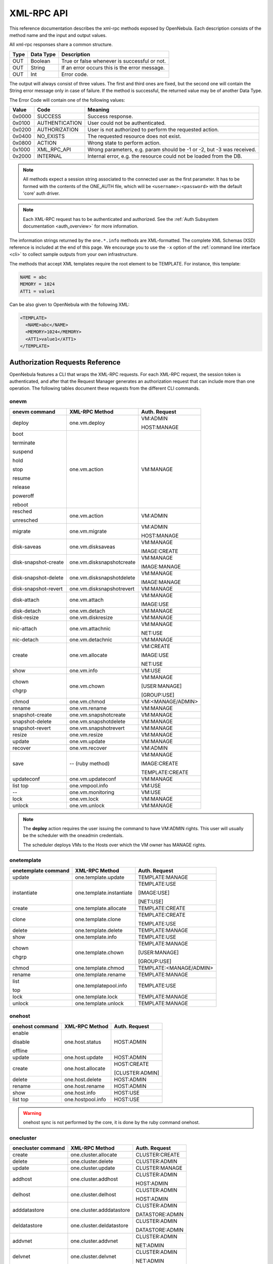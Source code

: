 .. _api:

================================================================================
XML-RPC API
================================================================================

This reference documentation describes the xml-rpc methods exposed by OpenNebula. Each description consists of the method name and the input and output values.

All xml-rpc responses share a common structure.

+--------+-------------+-------------------------------------------------+
| Type   | Data Type   | Description                                     |
+========+=============+=================================================+
| OUT    | Boolean     | True or false whenever is successful or not.    |
+--------+-------------+-------------------------------------------------+
| OUT    | String      | If an error occurs this is the error message.   |
+--------+-------------+-------------------------------------------------+
| OUT    | Int         | Error code.                                     |
+--------+-------------+-------------------------------------------------+

The output will always consist of three values. The first and third ones are fixed, but the second one will contain the String error message only in case of failure. If the method is successful, the returned value may be of another Data Type.

The Error Code will contain one of the following values:

+--------+----------------+-----------------------------------------------------------------------+
| Value  |      Code      |                                Meaning                                |
+========+================+=======================================================================+
| 0x0000 | SUCCESS        | Success response.                                                     |
+--------+----------------+-----------------------------------------------------------------------+
| 0x0100 | AUTHENTICATION | User could not be authenticated.                                      |
+--------+----------------+-----------------------------------------------------------------------+
| 0x0200 | AUTHORIZATION  | User is not authorized to perform the requested action.               |
+--------+----------------+-----------------------------------------------------------------------+
| 0x0400 | NO\_EXISTS     | The requested resource does not exist.                                |
+--------+----------------+-----------------------------------------------------------------------+
| 0x0800 | ACTION         | Wrong state to perform action.                                        |
+--------+----------------+-----------------------------------------------------------------------+
| 0x1000 | XML\_RPC\_API  | Wrong parameters, e.g. param should be -1 or -2, but -3 was received. |
+--------+----------------+-----------------------------------------------------------------------+
| 0x2000 | INTERNAL       | Internal error, e.g. the resource could not be loaded from the DB.    |
+--------+----------------+-----------------------------------------------------------------------+

.. note:: All methods expect a session string associated to the connected user as the first parameter. It has to be formed with the contents of the ONE\_AUTH file, which will be ``<username>:<password>`` with the default 'core' auth driver.

.. note:: Each XML-RPC request has to be authenticated and authorized. See the :ref:`Auth Subsystem documentation <auth_overview>` for more information.

The information strings returned by the ``one.*.info`` methods are XML-formatted. The complete XML Schemas (XSD) reference is included at the end of this page. We encourage you to use the ``-x`` option of the :ref:`command line interface <cli>` to collect sample outputs from your own infrastructure.

The methods that accept XML templates require the root element to be TEMPLATE. For instance, this template:

.. code-block:: none

    NAME = abc
    MEMORY = 1024
    ATT1 = value1

Can be also given to OpenNebula with the following XML:

.. code-block:: xml

    <TEMPLATE>
      <NAME>abc</NAME>
      <MEMORY>1024</MEMORY>
      <ATT1>value1</ATT1>
    </TEMPLATE>

Authorization Requests Reference
================================================================================

OpenNebula features a CLI that wraps the XML-RPC requests. For each XML-RPC request, the session token is authenticated, and after that the Request Manager generates an authorization request that can include more than one operation. The following tables document these requests from the different CLI commands.

.. _onevm_api:

onevm
--------------------------------------------------------------------------------

+----------------------+---------------------------+-------------------+
|    onevm command     |     XML-RPC Method        |   Auth. Request   |
+======================+===========================+===================+
| deploy               | one.vm.deploy             | VM:ADMIN          |
|                      |                           |                   |
|                      |                           | HOST:MANAGE       |
+----------------------+---------------------------+-------------------+
| boot                 | one.vm.action             | VM:MANAGE         |
|                      |                           |                   |
| terminate            |                           |                   |
|                      |                           |                   |
| suspend              |                           |                   |
|                      |                           |                   |
| hold                 |                           |                   |
|                      |                           |                   |
| stop                 |                           |                   |
|                      |                           |                   |
| resume               |                           |                   |
|                      |                           |                   |
| release              |                           |                   |
|                      |                           |                   |
| poweroff             |                           |                   |
|                      |                           |                   |
| reboot               |                           |                   |
+----------------------+---------------------------+-------------------+
| resched              | one.vm.action             | VM:ADMIN          |
|                      |                           |                   |
| unresched            |                           |                   |
+----------------------+---------------------------+-------------------+
| migrate              | one.vm.migrate            | VM:ADMIN          |
|                      |                           |                   |
|                      |                           | HOST:MANAGE       |
+----------------------+---------------------------+-------------------+
| disk-saveas          | one.vm.disksaveas         | VM:MANAGE         |
|                      |                           |                   |
|                      |                           | IMAGE:CREATE      |
+----------------------+---------------------------+-------------------+
| disk-snapshot-create | one.vm.disksnapshotcreate | VM:MANAGE         |
|                      |                           |                   |
|                      |                           | IMAGE:MANAGE      |
+----------------------+---------------------------+-------------------+
| disk-snapshot-delete | one.vm.disksnapshotdelete | VM:MANAGE         |
|                      |                           |                   |
|                      |                           | IMAGE:MANAGE      |
+----------------------+---------------------------+-------------------+
| disk-snapshot-revert | one.vm.disksnapshotrevert | VM:MANAGE         |
+----------------------+---------------------------+-------------------+
| disk-attach          | one.vm.attach             | VM:MANAGE         |
|                      |                           |                   |
|                      |                           | IMAGE:USE         |
+----------------------+---------------------------+-------------------+
| disk-detach          | one.vm.detach             | VM:MANAGE         |
+----------------------+---------------------------+-------------------+
| disk-resize          | one.vm.diskresize         | VM:MANAGE         |
+----------------------+---------------------------+-------------------+
| nic-attach           | one.vm.attachnic          | VM:MANAGE         |
|                      |                           |                   |
|                      |                           | NET:USE           |
+----------------------+---------------------------+-------------------+
| nic-detach           | one.vm.detachnic          | VM:MANAGE         |
+----------------------+---------------------------+-------------------+
| create               | one.vm.allocate           | VM:CREATE         |
|                      |                           |                   |
|                      |                           | IMAGE:USE         |
|                      |                           |                   |
|                      |                           | NET:USE           |
+----------------------+---------------------------+-------------------+
| show                 | one.vm.info               | VM:USE            |
+----------------------+---------------------------+-------------------+
| chown                | one.vm.chown              | VM:MANAGE         |
|                      |                           |                   |
| chgrp                |                           | [USER:MANAGE]     |
|                      |                           |                   |
|                      |                           | [GROUP:USE]       |
+----------------------+---------------------------+-------------------+
| chmod                | one.vm.chmod              | VM:<MANAGE/ADMIN> |
+----------------------+---------------------------+-------------------+
| rename               | one.vm.rename             | VM:MANAGE         |
+----------------------+---------------------------+-------------------+
| snapshot-create      | one.vm.snapshotcreate     | VM:MANAGE         |
+----------------------+---------------------------+-------------------+
| snapshot-delete      | one.vm.snapshotdelete     | VM:MANAGE         |
+----------------------+---------------------------+-------------------+
| snapshot-revert      | one.vm.snapshotrevert     | VM:MANAGE         |
+----------------------+---------------------------+-------------------+
| resize               | one.vm.resize             | VM:MANAGE         |
+----------------------+---------------------------+-------------------+
| update               | one.vm.update             | VM:MANAGE         |
+----------------------+---------------------------+-------------------+
| recover              | one.vm.recover            | VM:ADMIN          |
+----------------------+---------------------------+-------------------+
| save                 | -- (ruby method)          | VM:MANAGE         |
|                      |                           |                   |
|                      |                           | IMAGE:CREATE      |
|                      |                           |                   |
|                      |                           | TEMPLATE:CREATE   |
+----------------------+---------------------------+-------------------+
| updateconf           | one.vm.updateconf         | VM:MANAGE         |
+----------------------+---------------------------+-------------------+
| list                 | one.vmpool.info           | VM:USE            |
| top                  |                           |                   |
+----------------------+---------------------------+-------------------+
| --                   | one.vm.monitoring         | VM:USE            |
+----------------------+---------------------------+-------------------+
| lock                 | one.vm.lock               | VM:MANAGE         |
+----------------------+---------------------------+-------------------+
| unlock               | one.vm.unlock             | VM:MANAGE         |
+----------------------+---------------------------+-------------------+



.. note::

    The **deploy** action requires the user issuing the command to have VM:ADMIN rights. This user will usually be the scheduler with the oneadmin credentials.

    The scheduler deploys VMs to the Hosts over which the VM owner has MANAGE rights.

onetemplate
--------------------------------------------------------------------------------

+---------------------+--------------------------+-------------------------+
| onetemplate command |      XML-RPC Method      |      Auth. Request      |
+=====================+==========================+=========================+
| update              | one.template.update      | TEMPLATE:MANAGE         |
+---------------------+--------------------------+-------------------------+
| instantiate         | one.template.instantiate | TEMPLATE:USE            |
|                     |                          |                         |
|                     |                          | [IMAGE:USE]             |
|                     |                          |                         |
|                     |                          | [NET:USE]               |
+---------------------+--------------------------+-------------------------+
| create              | one.template.allocate    | TEMPLATE:CREATE         |
+---------------------+--------------------------+-------------------------+
| clone               | one.template.clone       | TEMPLATE:CREATE         |
|                     |                          |                         |
|                     |                          | TEMPLATE:USE            |
+---------------------+--------------------------+-------------------------+
| delete              | one.template.delete      | TEMPLATE:MANAGE         |
+---------------------+--------------------------+-------------------------+
| show                | one.template.info        | TEMPLATE:USE            |
+---------------------+--------------------------+-------------------------+
| chown               | one.template.chown       | TEMPLATE:MANAGE         |
|                     |                          |                         |
| chgrp               |                          | [USER:MANAGE]           |
|                     |                          |                         |
|                     |                          | [GROUP:USE]             |
+---------------------+--------------------------+-------------------------+
| chmod               | one.template.chmod       | TEMPLATE:<MANAGE/ADMIN> |
+---------------------+--------------------------+-------------------------+
| rename              | one.template.rename      | TEMPLATE:MANAGE         |
+---------------------+--------------------------+-------------------------+
| list                | one.templatepool.info    | TEMPLATE:USE            |
|                     |                          |                         |
| top                 |                          |                         |
+---------------------+--------------------------+-------------------------+
| lock                | one.template.lock        | TEMPLATE:MANAGE         |
+---------------------+--------------------------+-------------------------+
| unlock              | one.template.unlock      | TEMPLATE:MANAGE         |
+---------------------+--------------------------+-------------------------+

onehost
--------------------------------------------------------------------------------

+-----------------+-------------------+-----------------+
| onehost command |   XML-RPC Method  |  Auth. Request  |
+=================+===================+=================+
| enable          | one.host.status   | HOST:ADMIN      |
|                 |                   |                 |
| disable         |                   |                 |
|                 |                   |                 |
| offline         |                   |                 |
+-----------------+-------------------+-----------------+
| update          | one.host.update   | HOST:ADMIN      |
+-----------------+-------------------+-----------------+
| create          | one.host.allocate | HOST:CREATE     |
|                 |                   |                 |
|                 |                   | [CLUSTER:ADMIN] |
+-----------------+-------------------+-----------------+
| delete          | one.host.delete   | HOST:ADMIN      |
+-----------------+-------------------+-----------------+
| rename          | one.host.rename   | HOST:ADMIN      |
+-----------------+-------------------+-----------------+
| show            | one.host.info     | HOST:USE        |
+-----------------+-------------------+-----------------+
| list            | one.hostpool.info | HOST:USE        |
| top             |                   |                 |
+-----------------+-------------------+-----------------+

.. warning:: onehost sync is not performed by the core, it is done by the ruby command onehost.

onecluster
--------------------------------------------------------------------------------

+--------------------+--------------------------+-----------------+
| onecluster command |      XML-RPC Method      |  Auth. Request  |
+====================+==========================+=================+
| create             | one.cluster.allocate     | CLUSTER:CREATE  |
+--------------------+--------------------------+-----------------+
| delete             | one.cluster.delete       | CLUSTER:ADMIN   |
+--------------------+--------------------------+-----------------+
| update             | one.cluster.update       | CLUSTER:MANAGE  |
+--------------------+--------------------------+-----------------+
| addhost            | one.cluster.addhost      | CLUSTER:ADMIN   |
|                    |                          |                 |
|                    |                          | HOST:ADMIN      |
+--------------------+--------------------------+-----------------+
| delhost            | one.cluster.delhost      | CLUSTER:ADMIN   |
|                    |                          |                 |
|                    |                          | HOST:ADMIN      |
+--------------------+--------------------------+-----------------+
| adddatastore       | one.cluster.adddatastore | CLUSTER:ADMIN   |
|                    |                          |                 |
|                    |                          | DATASTORE:ADMIN |
+--------------------+--------------------------+-----------------+
| deldatastore       | one.cluster.deldatastore | CLUSTER:ADMIN   |
|                    |                          |                 |
|                    |                          | DATASTORE:ADMIN |
+--------------------+--------------------------+-----------------+
| addvnet            | one.cluster.addvnet      | CLUSTER:ADMIN   |
|                    |                          |                 |
|                    |                          | NET:ADMIN       |
+--------------------+--------------------------+-----------------+
| delvnet            | one.cluster.delvnet      | CLUSTER:ADMIN   |
|                    |                          |                 |
|                    |                          | NET:ADMIN       |
+--------------------+--------------------------+-----------------+
| rename             | one.cluster.rename       | CLUSTER:MANAGE  |
+--------------------+--------------------------+-----------------+
| show               | one.cluster.info         | CLUSTER:USE     |
+--------------------+--------------------------+-----------------+
| list               | one.clusterpool.info     | CLUSTER:USE     |
+--------------------+--------------------------+-----------------+

onegroup
--------------------------------------------------------------------------------

+------------------+-----------------------+-----------------------------------------+
| onegroup command |     XML-RPC Method    |              Auth. Request              |
+==================+=======================+=========================================+
| create           | one.group.allocate    | GROUP:CREATE                            |
+------------------+-----------------------+-----------------------------------------+
| delete           | one.group.delete      | GROUP:ADMIN                             |
+------------------+-----------------------+-----------------------------------------+
| show             | one.group.info        | GROUP:USE                               |
+------------------+-----------------------+-----------------------------------------+
| update           | one.group.update      | GROUP:MANAGE                            |
+------------------+-----------------------+-----------------------------------------+
| addadmin         | one.group.addadmin    | GROUP:MANAGE                            |
|                  |                       |                                         |
|                  |                       | USER:MANAGE                             |
+------------------+-----------------------+-----------------------------------------+
| deladmin         | one.group.deladmin    | GROUP:MANAGE                            |
|                  |                       |                                         |
|                  |                       | USER:MANAGE                             |
+------------------+-----------------------+-----------------------------------------+
| quota            | one.group.quota       | GROUP:ADMIN                             |
+------------------+-----------------------+-----------------------------------------+
| list             | one.grouppool.info    | GROUP:USE                               |
+------------------+-----------------------+-----------------------------------------+
| --               | one.groupquota.info   | --                                      |
+------------------+-----------------------+-----------------------------------------+
| defaultquota     | one.groupquota.update | Ony for users in the ``oneadmin`` group |
+------------------+-----------------------+-----------------------------------------+

onevdc
--------------------------------------------------------------------------------

+----------------+----------------------+-----------------+
| onevdc command |    XML-RPC Method    |  Auth. Request  |
+================+======================+=================+
| create         | one.vdc.allocate     | VDC:CREATE      |
+----------------+----------------------+-----------------+
| rename         | one.vdc.rename       | VDC:MANAGE      |
+----------------+----------------------+-----------------+
| delete         | one.vdc.delete       | VDC:ADMIN       |
+----------------+----------------------+-----------------+
| update         | one.vdc.update       | VDC:MANAGE      |
+----------------+----------------------+-----------------+
| show           | one.vdc.info         | VDC:USE         |
+----------------+----------------------+-----------------+
| list           | one.vdcpool.info     | VDC:USE         |
+----------------+----------------------+-----------------+
| addgroup       | one.vdc.addgroup     | VDC:ADMIN       |
|                |                      |                 |
|                |                      | GROUP:ADMIN     |
+----------------+----------------------+-----------------+
| delgroup       | one.vdc.delgroup     | VDC:ADMIN       |
|                |                      |                 |
|                |                      | GROUP:ADMIN     |
+----------------+----------------------+-----------------+
| addcluster     | one.vdc.addcluster   | VDC:ADMIN       |
|                |                      |                 |
|                |                      | CLUSTER:ADMIN   |
|                |                      |                 |
|                |                      | ZONE:ADMIN      |
+----------------+----------------------+-----------------+
| delcluster     | one.vdc.delcluster   | VDC:ADMIN       |
|                |                      |                 |
|                |                      | CLUSTER:ADMIN   |
|                |                      |                 |
|                |                      | ZONE:ADMIN      |
+----------------+----------------------+-----------------+
| addhost        | one.vdc.addhost      | VDC:ADMIN       |
|                |                      |                 |
|                |                      | HOST:ADMIN      |
|                |                      |                 |
|                |                      | ZONE:ADMIN      |
+----------------+----------------------+-----------------+
| delhost        | one.vdc.delhost      | VDC:ADMIN       |
|                |                      |                 |
|                |                      | HOST:ADMIN      |
|                |                      |                 |
|                |                      | ZONE:ADMIN      |
+----------------+----------------------+-----------------+
| adddatastore   | one.vdc.adddatastore | VDC:ADMIN       |
|                |                      |                 |
|                |                      | DATASTORE:ADMIN |
|                |                      |                 |
|                |                      | ZONE:ADMIN      |
+----------------+----------------------+-----------------+
| deldatastore   | one.vdc.deldatastore | VDC:ADMIN       |
|                |                      |                 |
|                |                      | DATASTORE:ADMIN |
|                |                      |                 |
|                |                      | ZONE:ADMIN      |
+----------------+----------------------+-----------------+
| addvnet        | one.vdc.addvnet      | VDC:ADMIN       |
|                |                      |                 |
|                |                      | NET:ADMIN       |
|                |                      |                 |
|                |                      | ZONE:ADMIN      |
+----------------+----------------------+-----------------+
| delvnet        | one.vdc.delvnet      | VDC:ADMIN       |
|                |                      |                 |
|                |                      | NET:ADMIN       |
|                |                      |                 |
|                |                      | ZONE:ADMIN      |
+----------------+----------------------+-----------------+

onevnet
--------------------------------------------------------------------------------

+-----------------+------------------+--------------------+
| onevnet command |  XML-RPC Method  |   Auth. Request    |
+=================+==================+====================+
| addar           | one.vn.add_ar    | NET:ADMIN          |
+-----------------+------------------+--------------------+
| rmar            | one.vn.rm_ar     | NET:ADMIN          |
+-----------------+------------------+--------------------+
| free            | one.vn.free_ar   | NET:MANAGE         |
+-----------------+------------------+--------------------+
| reserve         | one.vn.reserve   | NET:USE            |
+-----------------+------------------+--------------------+
| updatear        | one.vn.update_ar | NET:MANAGE         |
+-----------------+------------------+--------------------+
| hold            | one.vn.hold      | NET:MANAGE         |
+-----------------+------------------+--------------------+
| release         | one.vn.release   | NET:MANAGE         |
+-----------------+------------------+--------------------+
| update          | one.vn.update    | NET:MANAGE         |
+-----------------+------------------+--------------------+
| create          | one.vn.allocate  | NET:CREATE         |
|                 |                  |                    |
|                 |                  | [CLUSTER:ADMIN]    |
+-----------------+------------------+--------------------+
| delete          | one.vn.delete    | NET:MANAGE         |
+-----------------+------------------+--------------------+
| show            | one.vn.info      | NET:USE            |
+-----------------+------------------+--------------------+
| chown           | one.vn.chown     | NET:MANAGE         |
|                 |                  |                    |
| chgrp           |                  | [USER:MANAGE]      |
|                 |                  |                    |
|                 |                  | [GROUP:USE]        |
+-----------------+------------------+--------------------+
| chmod           | one.vn.chmod     | NET:<MANAGE/ADMIN> |
+-----------------+------------------+--------------------+
| rename          | one.vn.rename    | NET:MANAGE         |
+-----------------+------------------+--------------------+
| list            | one.vnpool.info  | NET:USE            |
+-----------------+------------------+--------------------+
| lock            | one.vn.lock      | NET:MANAGE         |
+-----------------+------------------+--------------------+
| unlock          | one.vn.unlock    | NET:MANAGE         |
+-----------------+------------------+--------------------+

oneuser
--------------------------------------------------------------------------------

+-----------------+----------------------+-----------------------------------------+
| oneuser command |    XML-RPC Method    |              Auth. Request              |
+=================+======================+=========================================+
| create          | one.user.allocate    | USER:CREATE                             |
+-----------------+----------------------+-----------------------------------------+
| delete          | one.user.delete      | USER:ADMIN                              |
+-----------------+----------------------+-----------------------------------------+
| show            | one.user.info        | USER:USE                                |
+-----------------+----------------------+-----------------------------------------+
| passwd          | one.user.passwd      | USER:MANAGE                             |
+-----------------+----------------------+-----------------------------------------+
| login           | one.user.login       | USER:MANAGE                             |
+-----------------+----------------------+-----------------------------------------+
| update          | one.user.update      | USER:MANAGE                             |
+-----------------+----------------------+-----------------------------------------+
| chauth          | one.user.chauth      | USER:ADMIN                              |
+-----------------+----------------------+-----------------------------------------+
| quota           | one.user.quota       | USER:ADMIN                              |
+-----------------+----------------------+-----------------------------------------+
| chgrp           | one.user.chgrp       | USER:MANAGE                             |
|                 |                      |                                         |
|                 |                      | GROUP:MANAGE                            |
+-----------------+----------------------+-----------------------------------------+
| addgroup        | one.user.addgroup    | USER:MANAGE                             |
|                 |                      |                                         |
|                 |                      | GROUP:MANAGE                            |
+-----------------+----------------------+-----------------------------------------+
| delgroup        | one.user.delgroup    | USER:MANAGE                             |
|                 |                      |                                         |
|                 |                      | GROUP:MANAGE                            |
+-----------------+----------------------+-----------------------------------------+
| encode          | --                   | --                                      |
+-----------------+----------------------+-----------------------------------------+
| list            | one.userpool.info    | USER:USE                                |
+-----------------+----------------------+-----------------------------------------+
| --              | one.userquota.info   | --                                      |
+-----------------+----------------------+-----------------------------------------+
| defaultquota    | one.userquota.update | Ony for users in the ``oneadmin`` group |
+-----------------+----------------------+-----------------------------------------+

onedatastore
--------------------------------------------------------------------------------

+----------------------+------------------------+----------------------------+
| onedatastore command |     XML-RPC Method     |       Auth. Request        |
+======================+========================+============================+
| create               | one.datastore.allocate | DATASTORE:CREATE           |
|                      |                        |                            |
|                      |                        | [CLUSTER:ADMIN]            |
+----------------------+------------------------+----------------------------+
| delete               | one.datastore.delete   | DATASTORE:ADMIN            |
+----------------------+------------------------+----------------------------+
| show                 | one.datastore.info     | DATASTORE:USE              |
+----------------------+------------------------+----------------------------+
| update               | one.datastore.update   | DATASTORE:MANAGE           |
+----------------------+------------------------+----------------------------+
| rename               | one.datastore.rename   | DATASTORE:MANAGE           |
+----------------------+------------------------+----------------------------+
| chown                | one.datastore.chown    | DATASTORE:MANAGE           |
|                      |                        |                            |
|                      |                        | [USER:MANAGE]              |
|                      |                        |                            |
| chgrp                |                        | [GROUP:USE]                |
+----------------------+------------------------+----------------------------+
| chmod                | one.datastore.chmod    | DATASTORE:<MANAGE / ADMIN> |
+----------------------+------------------------+----------------------------+
| enable               | one.datastore.enable   | DATASTORE:MANAGE           |
|                      |                        |                            |
| disable              |                        |                            |
+----------------------+------------------------+----------------------------+
| list                 | one.datastorepool.info | DATASTORE:USE              |
+----------------------+------------------------+----------------------------+

oneimage
--------------------------------------------------------------------------------

+------------------+---------------------------+------------------------+
| oneimage command |    XML-RPC Method         |     Auth. Request      |
+==================+===========================+========================+
| persistent       | one.image.persistent      | IMAGE:MANAGE           |
|                  |                           |                        |
| nonpersistent    |                           |                        |
+------------------+---------------------------+------------------------+
| enable           | one.image.enable          | IMAGE:MANAGE           |
|                  |                           |                        |
| disable          |                           |                        |
+------------------+---------------------------+------------------------+
| chtype           | one.image.chtype          | IMAGE:MANAGE           |
+------------------+---------------------------+------------------------+
| snapshot-delete  | one.image.snapshotdelete  | IMAGE:MANAGE           |
+------------------+---------------------------+------------------------+
| snapshot-revert  | one.image.snapshotrevert  | IMAGE:MANAGE           |
+------------------+---------------------------+------------------------+
| snapshot-flatten | one.image.snapshotflatten | IMAGE:MANAGE           |
+------------------+---------------------------+------------------------+
| update           | one.image.update          | IMAGE:MANAGE           |
+------------------+---------------------------+------------------------+
| create           | one.image.allocate        | IMAGE:CREATE           |
|                  |                           |                        |
|                  |                           | DATASTORE:USE          |
+------------------+---------------------------+------------------------+
| clone            | one.image.clone           | IMAGE:CREATE           |
|                  |                           |                        |
|                  |                           | IMAGE:USE              |
|                  |                           |                        |
|                  |                           | DATASTORE:USE          |
+------------------+---------------------------+------------------------+
| delete           | one.image.delete          | IMAGE:MANAGE           |
+------------------+---------------------------+------------------------+
| show             | one.image.info            | IMAGE:USE              |
+------------------+---------------------------+------------------------+
| chown            | one.image.chown           | IMAGE:MANAGE           |
|                  |                           |                        |
| chgrp            |                           | [USER:MANAGE]          |
|                  |                           |                        |
|                  |                           | [GROUP:USE]            |
+------------------+---------------------------+------------------------+
| chmod            | one.image.chmod           | IMAGE:<MANAGE / ADMIN> |
+------------------+---------------------------+------------------------+
| rename           | one.image.rename          | IMAGE:MANAGE           |
+------------------+---------------------------+------------------------+
| list             | one.imagepool.info        | IMAGE:USE              |
|                  |                           |                        |
| top              |                           |                        |
+------------------+---------------------------+------------------------+
| lock             | one.image.lock            | IMAGE:MANAGE           |
+------------------+---------------------------+------------------------+
| unlock           | one.image.unlock          | IMAGE:MANAGE           |
+------------------+---------------------------+------------------------+


onemarket
--------------------------------------------------------------------------------

+--------------------+---------------------+------------------------------+
| onemarket  command |    XML-RPC Method   |        Auth. Request         |
+====================+=====================+==============================+
| update             | one.market.update   | MARKETPLACE:MANAGE           |
+--------------------+---------------------+------------------------------+
| create             | one.market.allocate | MARKETPLACE:CREATE           |
+--------------------+---------------------+------------------------------+
| delete             | one.market.delete   | MARKETPLACE:MANAGE           |
+--------------------+---------------------+------------------------------+
| show               | one.market.info     | MARKETPLACE:USE              |
+--------------------+---------------------+------------------------------+
| chown              | one.market.chown    | MARKETPLACE:MANAGE           |
|                    |                     |                              |
| chgrp              |                     | [USER:MANAGE]                |
|                    |                     |                              |
|                    |                     | [GROUP:USE]                  |
+--------------------+---------------------+------------------------------+
| chmod              | one.market.chmod    | MARKETPLACE:<MANAGE / ADMIN> |
+--------------------+---------------------+------------------------------+
| rename             | one.market.rename   | MARKETPLACE:MANAGE           |
+--------------------+---------------------+------------------------------+
| list               | one.marketpool.info | MARKETPLACE:USE              |
+--------------------+---------------------+------------------------------+

onemarketapp
--------------------------------------------------------------------------------

+----------------------+------------------------+---------------------------------+
| onemarketapp command |     XML-RPC Method     |          Auth. Request          |
+======================+========================+=================================+
| create               | one.marketapp.allocate | MARKETPLACEAPP:CREATE           |
|                      |                        |                                 |
|                      |                        | MARKETPLACE:USE                 |
+----------------------+------------------------+---------------------------------+
| export               | -- (ruby method)       | MARKETPLACEAPP:USE              |
|                      |                        |                                 |
|                      |                        | IMAGE:CREATE                    |
|                      |                        |                                 |
|                      |                        | DATASTORE:USE                   |
|                      |                        |                                 |
|                      |                        | [TEMPLATE:CREATE]               |
+----------------------+------------------------+---------------------------------+
| download             | -- (ruby method)       | MARKETPLACEAPP:USE              |
+----------------------+------------------------+---------------------------------+
| enable               | one.marketapp.enable   | MARKETPLACEAPP:MANAGE           |
|                      |                        |                                 |
| disable              |                        |                                 |
+----------------------+------------------------+---------------------------------+
| update               | one.marketapp.update   | MARKETPLACEAPP:MANAGE           |
+----------------------+------------------------+---------------------------------+
| delete               | one.marketapp.delete   | MARKETPLACEAPP:MANAGE           |
+----------------------+------------------------+---------------------------------+
| show                 | one.marketapp.info     | MARKETPLACEAPP:USE              |
+----------------------+------------------------+---------------------------------+
| chown                | one.marketapp.chown    | MARKETPLACEAPP:MANAGE           |
|                      |                        |                                 |
| chgrp                |                        | [USER:MANAGE]                   |
|                      |                        |                                 |
|                      |                        | [GROUP:USE]                     |
+----------------------+------------------------+---------------------------------+
| chmod                | one.marketapp.chmod    | MARKETPLACEAPP:<MANAGE / ADMIN> |
+----------------------+------------------------+---------------------------------+
| rename               | one.marketapp.rename   | MARKETPLACEAPP:MANAGE           |
+----------------------+------------------------+---------------------------------+
| list                 | one.marketapppool.info | MARKETPLACEAPP:USE              |
+----------------------+------------------------+---------------------------------+
| lock                 | one.marketapp.lock     | MARKETPLACEAPP:MANAGE           |
+----------------------+------------------------+---------------------------------+
| unlock               | one.marketapp.unlock   | MARKETPLACEAPP:MANAGE           |
+----------------------+------------------------+---------------------------------+


onevrouter
--------------------------------------------------------------------------------

+--------------------+-------------------------+------------------------+
| onevrouter command |      XML-RPC Method     |     Auth. Request      |
+====================+=========================+========================+
| create             | one.vrouter.allocate    | VROUTER:CREATE         |
+--------------------+-------------------------+------------------------+
| update             | one.vrouter.update      | VROUTER:MANAGE         |
+--------------------+-------------------------+------------------------+
| instantiate        | one.vrouter.instantiate | TEMPLATE:USE           |
|                    |                         |                        |
|                    |                         | [IMAGE:USE]            |
|                    |                         |                        |
|                    |                         | [NET:USE]              |
+--------------------+-------------------------+------------------------+
| nic-attach         | one.vrouter.attachnic   | VROUTER:MANAGE         |
|                    |                         |                        |
|                    |                         | NET:USE                |
+--------------------+-------------------------+------------------------+
| nic-detach         | one.vrouter.detachnic   | VROUTER:MANAGE         |
+--------------------+-------------------------+------------------------+
| delete             | one.vrouter.delete      | VROUTER:MANAGE         |
+--------------------+-------------------------+------------------------+
| show               | one.vrouter.info        | VROUTER:USE            |
+--------------------+-------------------------+------------------------+
| chown              | one.vrouter.chown       | VROUTER:MANAGE         |
|                    |                         |                        |
| chgrp              |                         | [USER:MANAGE]          |
|                    |                         |                        |
|                    |                         | [GROUP:USE]            |
+--------------------+-------------------------+------------------------+
| chmod              | one.vrouter.chmod       | VROUTER:<MANAGE/ADMIN> |
+--------------------+-------------------------+------------------------+
| rename             | one.vrouter.rename      | VROUTER:MANAGE         |
+--------------------+-------------------------+------------------------+
| list               | one.vrouterpool.info    | VROUTER:USE            |
|                    |                         |                        |
| top                |                         |                        |
+--------------------+-------------------------+------------------------+
| lock               | one.vrouter.lock        | VROUTER:MANAGE         |
+--------------------+-------------------------+------------------------+
| unlock             | one.vrouter.unlock     | VROUTER:MANAGE          |
+--------------------+-------------------------+------------------------+

onezone
--------------------------------------------------------------------------------

+-----------------+-------------------+---------------+
| onezone command |   XML-RPC Method  | Auth. Request |
+=================+===================+===============+
| create          | one.zone.allocate | ZONE:CREATE   |
+-----------------+-------------------+---------------+
| rename          | one.zone.rename   | ZONE:MANAGE   |
+-----------------+-------------------+---------------+
| update          | one.zone.update   | ZONE:MANAGE   |
+-----------------+-------------------+---------------+
| delete          | one.zone.delete   | ZONE:ADMIN    |
+-----------------+-------------------+---------------+
| show            | one.zone.info     | ZONE:USE      |
+-----------------+-------------------+---------------+
| list            | one.zonepool.info | ZONE:USE      |
+-----------------+-------------------+---------------+
| set             | --                | ZONE:USE      |
+-----------------+-------------------+---------------+

onesecgroup
--------------------------------------------------------------------------------

+---------------------+-----------------------+---------------------------+
| onesecgroup command |     XML-RPC Method    |       Auth. Request       |
+=====================+=======================+===========================+
| create              | one.secgroup.allocate | SECGROUP:CREATE           |
+---------------------+-----------------------+---------------------------+
| clone               | one.secgroup.clone    | SECGROUP:CREATE           |
|                     |                       |                           |
|                     |                       | SECGROUP:USE              |
+---------------------+-----------------------+---------------------------+
| delete              | one.secgroup.delete   | SECGROUP:MANAGE           |
+---------------------+-----------------------+---------------------------+
| chown               | one.secgroup.chown    | SECGROUP:MANAGE           |
|                     |                       |                           |
| chgrp               |                       | [USER:MANAGE]             |
|                     |                       |                           |
|                     |                       | [GROUP:USE]               |
+---------------------+-----------------------+---------------------------+
| chmod               | one.secgroup.chmod    | SECGROUP:<MANAGE / ADMIN> |
+---------------------+-----------------------+---------------------------+
| update              | one.secgroup.update   | SECGROUP:MANAGE           |
+---------------------+-----------------------+---------------------------+
| commit              | one.secgroup.commit   | SECGROUP:MANAGE           |
+---------------------+-----------------------+---------------------------+
| rename              | one.secgroup.rename   | SECGROUP:MANAGE           |
+---------------------+-----------------------+---------------------------+
| show                | one.secgroup.info     | SECGROUP:USE              |
+---------------------+-----------------------+---------------------------+
| list                | one.secgrouppool.info | SECGROUP:USE              |
+---------------------+-----------------------+---------------------------+

onevmgroup
--------------------------------------------------------------------------------

+---------------------+-----------------------+---------------------------+
| onevmgroup command  |     XML-RPC Method    |       Auth. Request       |
+=====================+=======================+===========================+
| create              | one.vmgroup.allocate  | VMGROUP:CREATE            |
+---------------------+-----------------------+---------------------------+
| delete              | one.vmgroup.delete    | VMGROUP:MANAGE            |
+---------------------+-----------------------+---------------------------+
| chown               | one.vmgroup.chown     | VMGROUP:MANAGE            |
|                     |                       |                           |
| chgrp               |                       | [USER:MANAGE]             |
|                     |                       |                           |
|                     |                       | [GROUP:USE]               |
+---------------------+-----------------------+---------------------------+
| chmod               | one.vmgroup.chmod     | VMGROUP:<MANAGE / ADMIN>  |
+---------------------+-----------------------+---------------------------+
| update              | one.vmgroup.update    | VMGROUP:MANAGE            |
+---------------------+-----------------------+---------------------------+
| rename              | one.vmgroup.rename    | VMGROUP:MANAGE            |
+---------------------+-----------------------+---------------------------+
| show                | one.vmgroup.info      | VMGROUP:USE               |
+---------------------+-----------------------+---------------------------+
| list                | one.vmgrouppool.info  | VMGROUP:USE               |
+---------------------+-----------------------+---------------------------+
| lock                | one.vmgroup.lock      | VMGROUP:MANAGE            |
+---------------------+-----------------------+---------------------------+
| unlock              | one.vmgroup.unlock    | VMGROUP:MANAGE            |
+---------------------+-----------------------+---------------------------+

oneacl
--------------------------------------------------------------------------------

+----------------+-----------------+---------------+
| oneacl command |  XML-RPC Method | Auth. Request |
+================+=================+===============+
| create         | one.acl.addrule | ACL:MANAGE    |
+----------------+-----------------+---------------+
| delete         | one.acl.delrule | ACL:MANAGE    |
+----------------+-----------------+---------------+
| list           | one.acl.info    | ACL:MANAGE    |
+----------------+-----------------+---------------+

oneacct
--------------------------------------------------------------------------------

+---------+-----------------------+---------------+
| command |     XML-RPC Method    | Auth. Request |
+=========+=======================+===============+
| oneacct | one.vmpool.accounting | VM:USE        |
+---------+-----------------------+---------------+

oneshowback
--------------------------------------------------------------------------------

+-----------+------------------------------+------------------------+
|  command  |        XML-RPC Method        |     Auth. Request      |
+===========+==============================+========================+
| list      | one.vmpool.showback          | VM:USE                 |
+-----------+------------------------------+------------------------+
| calculate | one.vmpool.calculateshowback | Only for oneadmin group|
+-----------+------------------------------+------------------------+

.. _document_api:

documents
--------------------------------------------------------------------------------

+-----------------------+---------------------------+
|     XML-RPC Method    |       Auth. Request       |
+=======================+===========================+
| one.document.update   | DOCUMENT:MANAGE           |
+-----------------------+---------------------------+
| one.document.allocate | DOCUMENT:CREATE           |
+-----------------------+---------------------------+
| one.document.clone    | DOCUMENT:CREATE           |
|                       |                           |
|                       | DOCUMENT:USE              |
+-----------------------+---------------------------+
| one.document.delete   | DOCUMENT:MANAGE           |
+-----------------------+---------------------------+
| one.document.info     | DOCUMENT:USE              |
+-----------------------+---------------------------+
| one.document.chown    | DOCUMENT:MANAGE           |
|                       |                           |
|                       | [USER:MANAGE]             |
|                       |                           |
|                       | [GROUP:USE]               |
+-----------------------+---------------------------+
| one.document.chmod    | DOCUMENT:<MANAGE / ADMIN> |
+-----------------------+---------------------------+
| one.document.rename   | DOCUMENT:MANAGE           |
+-----------------------+---------------------------+
| one.document.lock     | DOCUMENT:MANAGE           |
+-----------------------+---------------------------+
| one.document.unlock   | DOCUMENT:MANAGE           |
+-----------------------+---------------------------+
| one.documentpool.info | DOCUMENT:USE              |
+-----------------------+---------------------------+
| one.document.lock     | DOCUMENT:MANAGE           |
+-----------------------+---------------------------+
| one.document.unlock   | DOCUMENT:MANAGE           |
+-----------------------+---------------------------+

system
--------------------------------------------------------------------------------

+---------+--------------------+-----------------------------------------+
| command |   XML-RPC Method   |              Auth. Request              |
+=========+====================+=========================================+
| --      | one.system.version | --                                      |
+---------+--------------------+-----------------------------------------+
| --      | one.system.config  | Ony for users in the ``oneadmin`` group |
+---------+--------------------+-----------------------------------------+

Actions for Templates Management
================================================================================

one.template.allocate
--------------------------------------------------------------------------------

-  **Description**: Allocates a new template in OpenNebula.
-  **Parameters**

+------+------------+------------------------------------------------------------------------------------------------+
| Type | Data Type  |                                          Description                                           |
+======+============+================================================================================================+
| IN   | String     | The session string.                                                                            |
+------+------------+------------------------------------------------------------------------------------------------+
| IN   | String     | A string containing the template contents. Syntax can be the usual ``attribute=value`` or XML. |
+------+------------+------------------------------------------------------------------------------------------------+
| OUT  | Boolean    | true or false whenever is successful or not                                                    |
+------+------------+------------------------------------------------------------------------------------------------+
| OUT  | Int/String | The allocated resource ID / The error string.                                                  |
+------+------------+------------------------------------------------------------------------------------------------+
| OUT  | Int        | Error code.                                                                                    |
+------+------------+------------------------------------------------------------------------------------------------+

one.template.clone
--------------------------------------------------------------------------------

-  **Description**: Clones an existing virtual machine template.
-  **Parameters**

+------+------------+----------------------------------------------------------------------------------------------------+
| Type | Data Type  |                                            Description                                             |
+======+============+====================================================================================================+
| IN   | String     | The session string.                                                                                |
+------+------------+----------------------------------------------------------------------------------------------------+
| IN   | Int        | The ID of the template to be cloned.                                                               |
+------+------------+----------------------------------------------------------------------------------------------------+
| IN   | String     | Name for the new template.                                                                         |
+------+------------+----------------------------------------------------------------------------------------------------+
| IN   | Boolean    | true to clone the template plus any image defined in DISK. The new IMAGE_ID is set into each DISK. |
+------+------------+----------------------------------------------------------------------------------------------------+
| OUT  | Boolean    | true or false whenever is successful or not                                                        |
+------+------------+----------------------------------------------------------------------------------------------------+
| OUT  | Int/String | The new template ID / The error string.                                                            |
+------+------------+----------------------------------------------------------------------------------------------------+
| OUT  | Int        | Error code.                                                                                        |
+------+------------+----------------------------------------------------------------------------------------------------+
| OUT  | Int        | ID of the original object that caused the error.                                                   |
+------+------------+----------------------------------------------------------------------------------------------------+

one.template.delete
--------------------------------------------------------------------------------

-  **Description**: Deletes the given template from the pool.
-  **Parameters**

+------+------------+-------------------------------------------------------------+
| Type | Data Type  |                         Description                         |
+======+============+=============================================================+
| IN   | String     | The session string.                                         |
+------+------------+-------------------------------------------------------------+
| IN   | Int        | The object ID.                                              |
+------+------------+-------------------------------------------------------------+
| IN   | Boolean    | true to delete the template plus any image defined in DISK. |
+------+------------+-------------------------------------------------------------+
| OUT  | Boolean    | true or false whenever is successful or not                 |
+------+------------+-------------------------------------------------------------+
| OUT  | Int/String | The resource ID / The error string.                         |
+------+------------+-------------------------------------------------------------+
| OUT  | Int        | Error code.                                                 |
+------+------------+-------------------------------------------------------------+
| OUT  | Int        | ID of the object that caused the error.                     |
+------+------------+-------------------------------------------------------------+

one.template.instantiate
--------------------------------------------------------------------------------

-  **Description**: Instantiates a new virtual machine from a template.
-  **Parameters**

+------+------------+----------------------------------------------------------------------------------------------------------------------------------------------------------+
| Type | Data Type  |                                                                       Description                                                                        |
+======+============+==========================================================================================================================================================+
| IN   | String     | The session string.                                                                                                                                      |
+------+------------+----------------------------------------------------------------------------------------------------------------------------------------------------------+
| IN   | Int        | The object ID.                                                                                                                                           |
+------+------------+----------------------------------------------------------------------------------------------------------------------------------------------------------+
| IN   | String     | Name for the new VM instance. If it is an empty string, OpenNebula will assign one automatically.                                                        |
+------+------------+----------------------------------------------------------------------------------------------------------------------------------------------------------+
| IN   | Boolean    | False to create the VM on pending (default), True to create it on hold.                                                                                  |
+------+------------+----------------------------------------------------------------------------------------------------------------------------------------------------------+
| IN   | String     | A string containing an extra template to be merged with the one being instantiated. It can be empty. Syntax can be the usual ``attribute=value`` or XML. |
+------+------------+----------------------------------------------------------------------------------------------------------------------------------------------------------+
| IN   | Boolean    | true to create a private persistent copy of the template plus any image defined in DISK, and instantiate that copy.                                      |
+------+------------+----------------------------------------------------------------------------------------------------------------------------------------------------------+
| OUT  | Boolean    | true or false whenever is successful or not                                                                                                              |
+------+------------+----------------------------------------------------------------------------------------------------------------------------------------------------------+
| OUT  | Int/String | The new virtual machine ID / The error string.                                                                                                           |
+------+------------+----------------------------------------------------------------------------------------------------------------------------------------------------------+
| OUT  | Int        | Error code.                                                                                                                                              |
+------+------------+----------------------------------------------------------------------------------------------------------------------------------------------------------+

Sample template string:

.. code-block:: none

    MEMORY=4096\nCPU=4\nVCPU=4

.. note:: Declaring a field overwrites the template. Thus, declaring ``DISK=[...]`` overwrites the template ``DISK`` attribute and as such, must contain the entire ``DISK`` definition.

one.template.update
--------------------------------------------------------------------------------

-  **Description**: Replaces the template contents.
-  **Parameters**

+------+------------+--------------------------------------------------------------------------------------------------+
| Type | Data Type  |                                           Description                                            |
+======+============+==================================================================================================+
| IN   | String     | The session string.                                                                              |
+------+------------+--------------------------------------------------------------------------------------------------+
| IN   | Int        | The object ID.                                                                                   |
+------+------------+--------------------------------------------------------------------------------------------------+
| IN   | String     | The new template contents. Syntax can be the usual ``attribute=value`` or XML.                   |
+------+------------+--------------------------------------------------------------------------------------------------+
| IN   | Int        | Update type: **0**: replace the whole template. **1**: Merge new template with the existing one. |
+------+------------+--------------------------------------------------------------------------------------------------+
| OUT  | Boolean    | true or false whenever is successful or not                                                      |
+------+------------+--------------------------------------------------------------------------------------------------+
| OUT  | Int/String | The resource ID / The error string.                                                              |
+------+------------+--------------------------------------------------------------------------------------------------+
| OUT  | Int        | Error code.                                                                                      |
+------+------------+--------------------------------------------------------------------------------------------------+

one.template.chmod
--------------------------------------------------------------------------------

-  **Description**: Changes the permission bits of a template.
-  **Parameters**

+------+------------+------------------------------------------------------------+
| Type | Data Type  |                        Description                         |
+======+============+============================================================+
| IN   | String     | The session string.                                        |
+------+------------+------------------------------------------------------------+
| IN   | Int        | The object ID.                                             |
+------+------------+------------------------------------------------------------+
| IN   | Int        | USER USE bit. If set to -1, it will not change.            |
+------+------------+------------------------------------------------------------+
| IN   | Int        | USER MANAGE bit. If set to -1, it will not change.         |
+------+------------+------------------------------------------------------------+
| IN   | Int        | USER ADMIN bit. If set to -1, it will not change.          |
+------+------------+------------------------------------------------------------+
| IN   | Int        | GROUP USE bit. If set to -1, it will not change.           |
+------+------------+------------------------------------------------------------+
| IN   | Int        | GROUP MANAGE bit. If set to -1, it will not change.        |
+------+------------+------------------------------------------------------------+
| IN   | Int        | GROUP ADMIN bit. If set to -1, it will not change.         |
+------+------------+------------------------------------------------------------+
| IN   | Int        | OTHER USE bit. If set to -1, it will not change.           |
+------+------------+------------------------------------------------------------+
| IN   | Int        | OTHER MANAGE bit. If set to -1, it will not change.        |
+------+------------+------------------------------------------------------------+
| IN   | Int        | OTHER ADMIN bit. If set to -1, it will not change.         |
+------+------------+------------------------------------------------------------+
| IN   | Boolean    | true to chmod the template plus any image defined in DISK. |
+------+------------+------------------------------------------------------------+
| OUT  | Boolean    | true or false whenever is successful or not                |
+------+------------+------------------------------------------------------------+
| OUT  | Int/String | The resource ID / The error string.                        |
+------+------------+------------------------------------------------------------+
| OUT  | Int        | Error code.                                                |
+------+------------+------------------------------------------------------------+
| OUT  | Int        | ID of the object that cuased the error.                    |
+------+------------+------------------------------------------------------------+

one.template.chown
--------------------------------------------------------------------------------

-  **Description**: Changes the ownership of a template.
-  **Parameters**

+------+------------+------------------------------------------------------------------------+
| Type | Data Type  |                              Description                               |
+======+============+========================================================================+
| IN   | String     | The session string.                                                    |
+------+------------+------------------------------------------------------------------------+
| IN   | Int        | The object ID.                                                         |
+------+------------+------------------------------------------------------------------------+
| IN   | Int        | The User ID of the new owner. If set to -1, the owner is not changed.  |
+------+------------+------------------------------------------------------------------------+
| IN   | Int        | The Group ID of the new group. If set to -1, the group is not changed. |
+------+------------+------------------------------------------------------------------------+
| OUT  | Boolean    | true or false whenever is successful or not                            |
+------+------------+------------------------------------------------------------------------+
| OUT  | Int/String | The resource ID / The error string.                                    |
+------+------------+------------------------------------------------------------------------+
| OUT  | Int        | Error code.                                                            |
+------+------------+------------------------------------------------------------------------+
| OUT  | Int        | ID of the object that cuased the error.                                |
+------+------------+------------------------------------------------------------------------+

one.template.rename
--------------------------------------------------------------------------------

-  **Description**: Renames a template.
-  **Parameters**

+------+------------+---------------------------------------------+
| Type | Data Type  |                 Description                 |
+======+============+=============================================+
| IN   | String     | The session string.                         |
+------+------------+---------------------------------------------+
| IN   | Int        | The object ID.                              |
+------+------------+---------------------------------------------+
| IN   | String     | The new name.                               |
+------+------------+---------------------------------------------+
| OUT  | Boolean    | true or false whenever is successful or not |
+------+------------+---------------------------------------------+
| OUT  | Int/String | The VM ID / The error string.               |
+------+------------+---------------------------------------------+
| OUT  | Int        | Error code.                                 |
+------+------------+---------------------------------------------+
| OUT  | Int        | ID of the object that cuased the error.     |
+------+------------+---------------------------------------------+

one.template.info
--------------------------------------------------------------------------------

-  **Description**: Retrieves information for the template.
-  **Parameters**

+------+-----------+--------------------------------------------------------------------------------------------------------+
| Type | Data Type |                                              Description                                               |
+======+===========+========================================================================================================+
| IN   | String    | The session string.                                                                                    |
+------+-----------+--------------------------------------------------------------------------------------------------------+
| IN   | Int       | The object ID.                                                                                         |
+------+-----------+--------------------------------------------------------------------------------------------------------+
| IN   | Boolean   | optional flag to process the template and include extended information, such as the SIZE for each DISK |
+------+-----------+--------------------------------------------------------------------------------------------------------+
| OUT  | Boolean   | true or false whenever is successful or not                                                            |
+------+-----------+--------------------------------------------------------------------------------------------------------+
| OUT  | String    | The information string / The error string.                                                             |
+------+-----------+--------------------------------------------------------------------------------------------------------+
| OUT  | Int       | Error code.                                                                                            |
+------+-----------+--------------------------------------------------------------------------------------------------------+
| OUT  | Int       | ID of the object that caused the error.                                                                |
+------+-----------+--------------------------------------------------------------------------------------------------------+

one.templatepool.info
--------------------------------------------------------------------------------

-  **Description**: Retrieves information for all or part of the Resources in the pool.
-  **Parameters**

+------+-----------+-----------------------------------------------------------------------+
| Type | Data Type |                              Description                              |
+======+===========+=======================================================================+
| IN   | String    | The session string.                                                   |
+------+-----------+-----------------------------------------------------------------------+
| IN   | Int       | Filter flag                                                           |
|      |           |                                                                       |
|      |           | * **-4**: Resources belonging to the user's primary group             |
|      |           | * **-3**: Resources belonging to the user                             |
|      |           | * **-2**: All resources                                               |
|      |           | * **-1**: Resources belonging to the user and any of his groups       |
|      |           | * **>= 0**: UID User's Resources                                      |
+------+-----------+-----------------------------------------------------------------------+
| IN   | Int       | When the next parameter is >= -1 this is the Range start ID.          |
|      |           | Can be -1. For smaller values this is the offset used for pagination. |
+------+-----------+-----------------------------------------------------------------------+
| IN   | Int       | For values >= -1 this is the Range end ID. Can be -1 to get until the |
|      |           | last ID. For values < -1 this is the page size used for pagination.   |
+------+-----------+-----------------------------------------------------------------------+
| OUT  | Boolean   | true or false whenever is successful or not                           |
+------+-----------+-----------------------------------------------------------------------+
| OUT  | String    | The information string / The error string.                            |
+------+-----------+-----------------------------------------------------------------------+
| OUT  | Int       | Error code.                                                           |
+------+-----------+-----------------------------------------------------------------------+
| OUT  | Int       | ID of the object that caused the error.                               |
+------+-----------+-----------------------------------------------------------------------+

The range can be used to retrieve a subset of the pool, from the 'start' to the 'end' ID. To retrieve the complete pool, use ``(-1, -1)``; to retrieve all the pool from a specific ID to the last one, use ``(<id>, -1)``, and to retrieve the first elements up to an ID, use ``(0, <id>)``.

one.template.lock
--------------------------------------------------------------------------------

-  **Description**: Locks a Template.
-  **Parameters**

+------+-----------+--------------------------------------------------------------------------------------------------------+
| Type | Data Type |                                              Description                                               |
+======+===========+========================================================================================================+
| IN   | String    | The session string.                                                                                    |
+------+-----------+--------------------------------------------------------------------------------------------------------+
| IN   | Int       | The object ID.                                                                                         |
+------+-----------+--------------------------------------------------------------------------------------------------------+
| IN   | Int       | Lock level: use (1), manage (2), admin (3), all (4)                                                    |
+------+-----------+--------------------------------------------------------------------------------------------------------+
| OUT  | Boolean   | true or false whenever is successful or not                                                            |
+------+-----------+--------------------------------------------------------------------------------------------------------+
| OUT  | String    | The information string / The error string.                                                             |
+------+-----------+--------------------------------------------------------------------------------------------------------+
| OUT  | Int       | Error code.                                                                                            |
+------+-----------+--------------------------------------------------------------------------------------------------------+
| OUT  | Int        | ID of the object that cuased the error.                                                               |
+------+------------+-------------------------------------------------------------------------------------------------------+

one.template.unlock
--------------------------------------------------------------------------------

-  **Description**: Unlocks a Template.
-  **Parameters**

+------+-----------+--------------------------------------------------------------------------------------------------------+
| Type | Data Type |                                              Description                                               |
+======+===========+========================================================================================================+
| IN   | String    | The session string.                                                                                    |
+------+-----------+--------------------------------------------------------------------------------------------------------+
| IN   | Int       | The object ID.                                                                                         |
+------+-----------+--------------------------------------------------------------------------------------------------------+
| OUT  | Boolean   | true or false whenever is successful or not                                                            |
+------+-----------+--------------------------------------------------------------------------------------------------------+
| OUT  | String    | The information string / The error string.                                                             |
+------+-----------+--------------------------------------------------------------------------------------------------------+
| OUT  | Int       | Error code.                                                                                            |
+------+-----------+--------------------------------------------------------------------------------------------------------+
| OUT  | Int        | ID of the object that cuased the error.                                                               |
+------+------------+-------------------------------------------------------------------------------------------------------+

Actions for Virtual Machine Management
================================================================================

one.vm.allocate
--------------------------------------------------------------------------------

-  **Description**: Allocates a new virtual machine in OpenNebula.
-  **Parameters**

+------+------------+--------------------------------------------------------------------------------------------------+
| Type | Data Type  |                                           Description                                            |
+======+============+==================================================================================================+
| IN   | String     | The session string.                                                                              |
+------+------------+--------------------------------------------------------------------------------------------------+
| IN   | String     | A string containing the template for the vm. Syntax can be the usual ``attribute=value`` or XML. |
+------+------------+--------------------------------------------------------------------------------------------------+
| IN   | Boolean    | False to create the VM on pending (default), True to create it on hold.                          |
+------+------------+--------------------------------------------------------------------------------------------------+
| OUT  | Boolean    | true or false whenever is successful or not                                                      |
+------+------------+--------------------------------------------------------------------------------------------------+
| OUT  | Int/String | The allocated resource ID / The error string.                                                    |
+------+------------+--------------------------------------------------------------------------------------------------+
| OUT  | Int        | Error code.                                                                                      |
+------+------------+--------------------------------------------------------------------------------------------------+
| OUT  | Int        | ID of the Cluster that caused the error.                                                         |
+------+------------+--------------------------------------------------------------------------------------------------+

one.vm.deploy
--------------------------------------------------------------------------------

-  **Description**: initiates the instance of the given vmid on the target host.
-  **Parameters**

+------+------------+-------------------------------------------------------------------------------------------------------------------------------------------------------------+
| Type | Data Type  |                                                                         Description                                                                         |
+======+============+=============================================================================================================================================================+
| IN   | String     | The session string.                                                                                                                                         |
+------+------------+-------------------------------------------------------------------------------------------------------------------------------------------------------------+
| IN   | Int        | The object ID.                                                                                                                                              |
+------+------------+-------------------------------------------------------------------------------------------------------------------------------------------------------------+
| IN   | Int        | The Host ID of the target host where the VM will be deployed.                                                                                               |
+------+------------+-------------------------------------------------------------------------------------------------------------------------------------------------------------+
| IN   | Boolean    | true to enforce the Host capacity is not overcommitted.                                                                                                     |
+------+------------+-------------------------------------------------------------------------------------------------------------------------------------------------------------+
| IN   | Int        | The Datastore ID of the target system datastore where the VM will be deployed. It is optional, and can be set to -1 to let OpenNebula choose the datastore. |
+------+------------+-------------------------------------------------------------------------------------------------------------------------------------------------------------+
| OUT  | Boolean    | true or false whenever is successful or not                                                                                                                 |
+------+------------+-------------------------------------------------------------------------------------------------------------------------------------------------------------+
| OUT  | Int/String | The VM ID / The error string.                                                                                                                               |
+------+------------+-------------------------------------------------------------------------------------------------------------------------------------------------------------+
| OUT  | Int        | Error code.                                                                                                                                                 |
+------+------------+-------------------------------------------------------------------------------------------------------------------------------------------------------------+
| OUT  | Int        | ID of the Datastore that cuased the error.                                                                                                                  |
+------+------------+-------------------------------------------------------------------------------------------------------------------------------------------------------------+

one.vm.action
--------------------------------------------------------------------------------

-  **Description**: submits an action to be performed on a virtual machine.
-  **Parameters**

+------+------------+---------------------------------------------+
| Type | Data Type  |                 Description                 |
+======+============+=============================================+
| IN   | String     | The session string.                         |
+------+------------+---------------------------------------------+
| IN   | String     | the action name to be performed, see below. |
+------+------------+---------------------------------------------+
| IN   | Int        | The object ID.                              |
+------+------------+---------------------------------------------+
| OUT  | Boolean    | true or false whenever is successful or not |
+------+------------+---------------------------------------------+
| OUT  | Int/String | The VM ID / The error string.               |
+------+------------+---------------------------------------------+
| OUT  | Int        | Error code.                                 |
+------+------------+---------------------------------------------+

The action String must be one of the following:

* **terminate-hard**
* **terminate**
* **undeploy-hard**
* **undeploy**
* **poweroff-hard**
* **poweroff**
* **reboot-hard**
* **reboot**
* **hold**
* **release**
* **stop**
* **suspend**
* **resume**
* **resched**
* **unresched**

one.vm.migrate
--------------------------------------------------------------------------------

-  **Description**: migrates one virtual machine (vid) to the target host (hid).
-  **Parameters**

+------+------------+------------------------------------------------------------------------+
| Type | Data Type  |                              Description                               |
+======+============+========================================================================+
| IN   | String     | The session string.                                                    |
+------+------------+------------------------------------------------------------------------+
| IN   | Int        | The object ID.                                                         |
+------+------------+------------------------------------------------------------------------+
| IN   | Int        | the target host id (hid) where we want to migrate the vm.              |
+------+------------+------------------------------------------------------------------------+
| IN   | Boolean    | if true we are indicating that we want livemigration, otherwise false. |
+------+------------+------------------------------------------------------------------------+
| IN   | Boolean    | true to enforce the Host capacity is not overcommitted.                |
+------+------------+------------------------------------------------------------------------+
| IN   | Int        | the target system DS id where we want to migrate the vm.               |
+------+------------+------------------------------------------------------------------------+
| OUT  | Boolean    | true or false whenever is successful or not                            |
+------+------------+------------------------------------------------------------------------+
| OUT  | Int/String | The VM ID / The error string.                                          |
+------+------------+------------------------------------------------------------------------+
| OUT  | Int        | Error code.                                                            |
+------+------------+------------------------------------------------------------------------+
| OUT  | Int        | ID of the Datastore / Host that cuased the error.                      |
+------+------------+------------------------------------------------------------------------+

one.vm.disksaveas
--------------------------------------------------------------------------------

-  **Description**: Sets the disk to be saved in the given image.
-  **Parameters**

+------+------------+---------------------------------------------------------------------------------------------------------------------------------------------------------------------------------------+
| Type | Data Type  |                                                                                      Description                                                                                      |
+======+============+=======================================================================================================================================================================================+
| IN   | String     | The session string.                                                                                                                                                                   |
+------+------------+---------------------------------------------------------------------------------------------------------------------------------------------------------------------------------------+
| IN   | Int        | The object ID.                                                                                                                                                                        |
+------+------------+---------------------------------------------------------------------------------------------------------------------------------------------------------------------------------------+
| IN   | Int        | Disk ID of the disk we want to save.                                                                                                                                                  |
+------+------------+---------------------------------------------------------------------------------------------------------------------------------------------------------------------------------------+
| IN   | String     | Name for the new Image where the disk will be saved.                                                                                                                                  |
+------+------------+---------------------------------------------------------------------------------------------------------------------------------------------------------------------------------------+
| IN   | String     | Type for the new Image. If it is an empty string, then :ref:`the default one <oned_conf>` will be used. See the existing types in the :ref:`Image template reference <img_template>`. |
+------+------------+---------------------------------------------------------------------------------------------------------------------------------------------------------------------------------------+
| IN   | Int        | Id of the snapshot to export, if -1 the current image state will be used.                                                                                                             |
+------+------------+---------------------------------------------------------------------------------------------------------------------------------------------------------------------------------------+
| OUT  | Boolean    | true or false whenever is successful or not                                                                                                                                           |
+------+------------+---------------------------------------------------------------------------------------------------------------------------------------------------------------------------------------+
| OUT  | Int/String | The new allocated Image ID / The error string.                                                                                                                                        |
|      |            |                                                                                                                                                                                       |
|      |            | If the Template was cloned, the new Template ID is not returned. The Template can be found by name: "<image_name>-<image_id>"                                                         |
+------+------------+---------------------------------------------------------------------------------------------------------------------------------------------------------------------------------------+
| OUT  | Int        | Error code.                                                                                                                                                                           |
+------+------------+---------------------------------------------------------------------------------------------------------------------------------------------------------------------------------------+
| OUT  | Int        | ID of the Image / Datastore that cuased the error.                                                                                                                                    |
+------+------------+---------------------------------------------------------------------------------------------------------------------------------------------------------------------------------------+

one.vm.disksnapshotcreate
--------------------------------------------------------------------------------

-  **Description**: Takes a new snapshot of the disk image
-  **Parameters**

+------+------------+---------------------------------------------------------------------------------------------------------------------------------------------------------------------------------------+
| Type | Data Type  |                                                                                      Description                                                                                      |
+======+============+=======================================================================================================================================================================================+
| IN   | String     | The session string.                                                                                                                                                                   |
+------+------------+---------------------------------------------------------------------------------------------------------------------------------------------------------------------------------------+
| IN   | Int        | The object ID.                                                                                                                                                                        |
+------+------------+---------------------------------------------------------------------------------------------------------------------------------------------------------------------------------------+
| IN   | Int        | Disk ID of the disk we want to save.                                                                                                                                                  |
+------+------------+---------------------------------------------------------------------------------------------------------------------------------------------------------------------------------------+
| IN   | String     | Description for the snapshot.                                                                                                                                                         |
+------+------------+---------------------------------------------------------------------------------------------------------------------------------------------------------------------------------------+
| OUT  | Boolean    | true or false whenever is successful or not                                                                                                                                           |
+------+------------+---------------------------------------------------------------------------------------------------------------------------------------------------------------------------------------+
| OUT  | Int/String | The new snapshot ID / The error string.                                                                                                                                               |
+------+------------+---------------------------------------------------------------------------------------------------------------------------------------------------------------------------------------+
| OUT  | Int        | Error code.                                                                                                                                                                           |
+------+------------+---------------------------------------------------------------------------------------------------------------------------------------------------------------------------------------+
| OUT  | Int        | ID of the Image that cuased the error.                                                                                                                                                |
+------+------------+---------------------------------------------------------------------------------------------------------------------------------------------------------------------------------------+

one.vm.disksnapshotdelete
--------------------------------------------------------------------------------

-  **Description**: Deletes a disk snapshot
-  **Parameters**

+------+------------+---------------------------------------------------------------------------------------------------------------------------------------------------------------------------------------+
| Type | Data Type  |                                                                                      Description                                                                                      |
+======+============+=======================================================================================================================================================================================+
| IN   | String     | The session string.                                                                                                                                                                   |
+------+------------+---------------------------------------------------------------------------------------------------------------------------------------------------------------------------------------+
| IN   | Int        | The object ID.                                                                                                                                                                        |
+------+------------+---------------------------------------------------------------------------------------------------------------------------------------------------------------------------------------+
| IN   | Int        | Disk ID of the disk we want to save.                                                                                                                                                  |
+------+------------+---------------------------------------------------------------------------------------------------------------------------------------------------------------------------------------+
| IN   | Int        | ID of the snapshot to be deleted.                                                                                                                                                     |
+------+------------+---------------------------------------------------------------------------------------------------------------------------------------------------------------------------------------+
| OUT  | Boolean    | true or false whenever is successful or not                                                                                                                                           |
+------+------------+---------------------------------------------------------------------------------------------------------------------------------------------------------------------------------------+
| OUT  | Int/String | The ID of the snapshot deleted/ The error string.                                                                                                                                     |
+------+------------+---------------------------------------------------------------------------------------------------------------------------------------------------------------------------------------+
| OUT  | Int        | Error code.                                                                                                                                                                           |
+------+------------+---------------------------------------------------------------------------------------------------------------------------------------------------------------------------------------+
| OUT  | Int        | ID of the Image that cuased the error.                                                                                                                                                |
+------+------------+---------------------------------------------------------------------------------------------------------------------------------------------------------------------------------------+

one.vm.disksnapshotrevert
--------------------------------------------------------------------------------

-  **Description**: Reverts disk state to a previously taken snapshot
-  **Parameters**

+------+------------+---------------------------------------------------------------------------------------------------------------------------------------------------------------------------------------+
| Type | Data Type  |                                                                                      Description                                                                                      |
+======+============+=======================================================================================================================================================================================+
| IN   | String     | The session string.                                                                                                                                                                   |
+------+------------+---------------------------------------------------------------------------------------------------------------------------------------------------------------------------------------+
| IN   | Int        | The object ID.                                                                                                                                                                        |
+------+------------+---------------------------------------------------------------------------------------------------------------------------------------------------------------------------------------+
| IN   | Int        | Disk ID of the disk to revert its state.                                                                                                                                              |
+------+------------+---------------------------------------------------------------------------------------------------------------------------------------------------------------------------------------+
| IN   | Int        | Snapshot ID to revert the disk state to.                                                                                                                                              |
+------+------------+---------------------------------------------------------------------------------------------------------------------------------------------------------------------------------------+
| OUT  | Boolean    | true or false whenever is successful or not                                                                                                                                           |
+------+------------+---------------------------------------------------------------------------------------------------------------------------------------------------------------------------------------+
| OUT  | Int/String | The snapshot ID used / The error string.                                                                                                                                              |
+------+------------+---------------------------------------------------------------------------------------------------------------------------------------------------------------------------------------+
| OUT  | Int        | Error code.                                                                                                                                                                           |
+------+------------+---------------------------------------------------------------------------------------------------------------------------------------------------------------------------------------+

one.vm.attach
--------------------------------------------------------------------------------

-  **Description**: Attaches a new disk to the virtual machine
-  **Parameters**

+------+------------+---------------------------------------------------------------------------------------------------------+
| Type | Data Type  |                                               Description                                               |
+======+============+=========================================================================================================+
| IN   | String     | The session string.                                                                                     |
+------+------------+---------------------------------------------------------------------------------------------------------+
| IN   | Int        | The object ID.                                                                                          |
+------+------------+---------------------------------------------------------------------------------------------------------+
| IN   | String     | A string containing a single DISK vector attribute. Syntax can be the usual ``attribute=value`` or XML. |
+------+------------+---------------------------------------------------------------------------------------------------------+
| OUT  | Boolean    | true or false whenever is successful or not                                                             |
+------+------------+---------------------------------------------------------------------------------------------------------+
| OUT  | Int/String | The VM ID / The error string.                                                                           |
+------+------------+---------------------------------------------------------------------------------------------------------+
| OUT  | Int        | Error code.                                                                                             |
+------+------------+---------------------------------------------------------------------------------------------------------+

Sample DISK vector attribute:

.. code-block:: none

    DISK=[IMAGE_ID=42, TYPE=RBD, DEV_PREFIX=vd, SIZE=123456, TARGET=vdc]

one.vm.detach
--------------------------------------------------------------------------------

-  **Description**: Detaches a disk from a virtual machine
-  **Parameters**

+------+------------+---------------------------------------------+
| Type | Data Type  |                 Description                 |
+======+============+=============================================+
| IN   | String     | The session string.                         |
+------+------------+---------------------------------------------+
| IN   | Int        | The object ID.                              |
+------+------------+---------------------------------------------+
| IN   | Int        | The disk ID.                                |
+------+------------+---------------------------------------------+
| OUT  | Boolean    | true or false whenever is successful or not |
+------+------------+---------------------------------------------+
| OUT  | Int/String | The VM ID / The error string.               |
+------+------------+---------------------------------------------+
| OUT  | Int        | Error code.                                 |
+------+------------+---------------------------------------------+

one.vm.diskresize
--------------------------------------------------------------------------------

-  **Description**: Resizes a disk of a virtual machine
-  **Parameters**

+------+------------+---------------------------------------------+
| Type | Data Type  |                 Description                 |
+======+============+=============================================+
| IN   | String     | The session string.                         |
+------+------------+---------------------------------------------+
| IN   | Int        | The object ID.                              |
+------+------------+---------------------------------------------+
| IN   | Int        | The disk ID.                                |
+------+------------+---------------------------------------------+
| IN   | String     | The new size string.                        |
+------+------------+---------------------------------------------+
| OUT  | Boolean    | true or false whenever is successful or not |
+------+------------+---------------------------------------------+
| OUT  | Int/String | The VM ID / The error string.               |
+------+------------+---------------------------------------------+
| OUT  | Int        | Error code.                                 |
+------+------------+---------------------------------------------+
| OUT  | Int        | ID of the Image that cuased the error.      |
+------+------------+---------------------------------------------+

one.vm.attachnic
--------------------------------------------------------------------------------

-  **Description**: Attaches a new network interface to the virtual machine
-  **Parameters**

+------+------------+--------------------------------------------------------------------------------------------------------+
| Type | Data Type  |                                              Description                                               |
+======+============+========================================================================================================+
| IN   | String     | The session string.                                                                                    |
+------+------------+--------------------------------------------------------------------------------------------------------+
| IN   | Int        | The object ID.                                                                                         |
+------+------------+--------------------------------------------------------------------------------------------------------+
| IN   | String     | A string containing a single NIC vector attribute. Syntax can be the usual ``attribute=value`` or XML. |
+------+------------+--------------------------------------------------------------------------------------------------------+
| OUT  | Boolean    | true or false whenever is successful or not                                                            |
+------+------------+--------------------------------------------------------------------------------------------------------+
| OUT  | Int/String | The VM ID / The error string.                                                                          |
+------+------------+--------------------------------------------------------------------------------------------------------+
| OUT  | Int        | Error code.                                                                                            |
+------+------------+--------------------------------------------------------------------------------------------------------+
| OUT  | Int        | ID of the Virtual Machine that cuased the error.                                                       |
+------+------------+--------------------------------------------------------------------------------------------------------+

one.vm.detachnic
--------------------------------------------------------------------------------

-  **Description**: Detaches a network interface from a virtual machine
-  **Parameters**

+------+------------+---------------------------------------------+
| Type | Data Type  |                 Description                 |
+======+============+=============================================+
| IN   | String     | The session string.                         |
+------+------------+---------------------------------------------+
| IN   | Int        | The object ID.                              |
+------+------------+---------------------------------------------+
| IN   | Int        | The nic ID.                                 |
+------+------------+---------------------------------------------+
| OUT  | Boolean    | true or false whenever is successful or not |
+------+------------+---------------------------------------------+
| OUT  | Int/String | The VM ID / The error string.               |
+------+------------+---------------------------------------------+
| OUT  | Int        | Error code.                                 |
+------+------------+---------------------------------------------+

one.vm.chmod
--------------------------------------------------------------------------------

-  **Description**: Changes the permission bits of a virtual machine.
-  **Parameters**

+------+------------+-----------------------------------------------------+
| Type | Data Type  |                     Description                     |
+======+============+=====================================================+
| IN   | String     | The session string.                                 |
+------+------------+-----------------------------------------------------+
| IN   | Int        | The object ID.                                      |
+------+------------+-----------------------------------------------------+
| IN   | Int        | USER USE bit. If set to -1, it will not change.     |
+------+------------+-----------------------------------------------------+
| IN   | Int        | USER MANAGE bit. If set to -1, it will not change.  |
+------+------------+-----------------------------------------------------+
| IN   | Int        | USER ADMIN bit. If set to -1, it will not change.   |
+------+------------+-----------------------------------------------------+
| IN   | Int        | GROUP USE bit. If set to -1, it will not change.    |
+------+------------+-----------------------------------------------------+
| IN   | Int        | GROUP MANAGE bit. If set to -1, it will not change. |
+------+------------+-----------------------------------------------------+
| IN   | Int        | GROUP ADMIN bit. If set to -1, it will not change.  |
+------+------------+-----------------------------------------------------+
| IN   | Int        | OTHER USE bit. If set to -1, it will not change.    |
+------+------------+-----------------------------------------------------+
| IN   | Int        | OTHER MANAGE bit. If set to -1, it will not change. |
+------+------------+-----------------------------------------------------+
| IN   | Int        | OTHER ADMIN bit. If set to -1, it will not change.  |
+------+------------+-----------------------------------------------------+
| OUT  | Boolean    | true or false whenever is successful or not         |
+------+------------+-----------------------------------------------------+
| OUT  | Int/String | The resource ID / The error string.                 |
+------+------------+-----------------------------------------------------+
| OUT  | Int        | Error code.                                         |
+------+------------+-----------------------------------------------------+
| OUT  | Int        | ID of the object that cuased the error.             |
+------+------------+-----------------------------------------------------+

one.vm.chown
--------------------------------------------------------------------------------

-  **Description**: Changes the ownership of a virtual machine.
-  **Parameters**

+------+------------+------------------------------------------------------------------------+
| Type | Data Type  |                              Description                               |
+======+============+========================================================================+
| IN   | String     | The session string.                                                    |
+------+------------+------------------------------------------------------------------------+
| IN   | Int        | The object ID.                                                         |
+------+------------+------------------------------------------------------------------------+
| IN   | Int        | The User ID of the new owner. If set to -1, the owner is not changed.  |
+------+------------+------------------------------------------------------------------------+
| IN   | Int        | The Group ID of the new group. If set to -1, the group is not changed. |
+------+------------+------------------------------------------------------------------------+
| OUT  | Boolean    | true or false whenever is successful or not                            |
+------+------------+------------------------------------------------------------------------+
| OUT  | Int/String | The resource ID / The error string.                                    |
+------+------------+------------------------------------------------------------------------+
| OUT  | Int        | Error code.                                                            |
+------+------------+------------------------------------------------------------------------+
| OUT  | Int        | ID of the object that cuased the error.                                |
+------+------------+------------------------------------------------------------------------+

one.vm.rename
--------------------------------------------------------------------------------

-  **Description**: Renames a virtual machine
-  **Parameters**

+------+------------+---------------------------------------------+
| Type | Data Type  |                 Description                 |
+======+============+=============================================+
| IN   | String     | The session string.                         |
+------+------------+---------------------------------------------+
| IN   | Int        | The object ID.                              |
+------+------------+---------------------------------------------+
| IN   | String     | The new name.                               |
+------+------------+---------------------------------------------+
| OUT  | Boolean    | true or false whenever is successful or not |
+------+------------+---------------------------------------------+
| OUT  | Int/String | The VM ID / The error string.               |
+------+------------+---------------------------------------------+
| OUT  | Int        | Error code.                                 |
+------+------------+---------------------------------------------+
| OUT  | Int        | ID of the object that cuased the error.     |
+------+------------+---------------------------------------------+

one.vm.snapshotcreate
--------------------------------------------------------------------------------

-  **Description**: Creates a new virtual machine snapshot
-  **Parameters**

+------+------------+---------------------------------------------+
| Type | Data Type  |                 Description                 |
+======+============+=============================================+
| IN   | String     | The session string.                         |
+------+------------+---------------------------------------------+
| IN   | Int        | The object ID.                              |
+------+------------+---------------------------------------------+
| IN   | String     | The new snapshot name. It can be empty.     |
+------+------------+---------------------------------------------+
| OUT  | Boolean    | true or false whenever is successful or not |
+------+------------+---------------------------------------------+
| OUT  | Int/String | The new snapshot ID / The error string.     |
+------+------------+---------------------------------------------+
| OUT  | Int        | Error code.                                 |
+------+------------+---------------------------------------------+

one.vm.snapshotrevert
--------------------------------------------------------------------------------

-  **Description**: Reverts a virtual machine to a snapshot
-  **Parameters**

+------+------------+---------------------------------------------+
| Type | Data Type  |                 Description                 |
+======+============+=============================================+
| IN   | String     | The session string.                         |
+------+------------+---------------------------------------------+
| IN   | Int        | The object ID.                              |
+------+------------+---------------------------------------------+
| IN   | Int        | The snapshot ID.                            |
+------+------------+---------------------------------------------+
| OUT  | Boolean    | true or false whenever is successful or not |
+------+------------+---------------------------------------------+
| OUT  | Int/String | The VM ID / The error string.               |
+------+------------+---------------------------------------------+
| OUT  | Int        | Error code.                                 |
+------+------------+---------------------------------------------+

one.vm.snapshotdelete
--------------------------------------------------------------------------------

-  **Description**: Deletes a virtual machine snapshot
-  **Parameters**

+------+------------+---------------------------------------------+
| Type | Data Type  |                 Description                 |
+======+============+=============================================+
| IN   | String     | The session string.                         |
+------+------------+---------------------------------------------+
| IN   | Int        | The object ID.                              |
+------+------------+---------------------------------------------+
| IN   | Int        | The snapshot ID.                            |
+------+------------+---------------------------------------------+
| OUT  | Boolean    | true or false whenever is successful or not |
+------+------------+---------------------------------------------+
| OUT  | Int/String | The VM ID / The error string.               |
+------+------------+---------------------------------------------+
| OUT  | Int        | Error code.                                 |
+------+------------+---------------------------------------------+

one.vm.resize
--------------------------------------------------------------------------------

-  **Description**: Changes the capacity of the virtual machine
-  **Parameters**

+------+------------+--------------------------------------------------------------------------------------------------------------------------------------------------------------------------------------+
| Type | Data Type  |                                                                                     Description                                                                                      |
+======+============+======================================================================================================================================================================================+
| IN   | String     | The session string.                                                                                                                                                                  |
+------+------------+--------------------------------------------------------------------------------------------------------------------------------------------------------------------------------------+
| IN   | Int        | The object ID.                                                                                                                                                                       |
+------+------------+--------------------------------------------------------------------------------------------------------------------------------------------------------------------------------------+
| IN   | String     | Template containing the new capacity elements CPU, VCPU, MEMORY. If one of them is not present, or its value is 0, it will not be resized.                                           |
+------+------------+--------------------------------------------------------------------------------------------------------------------------------------------------------------------------------------+
| IN   | Boolean    | true to enforce the Host capacity is not overcommitted. This parameter is only acknoledged for users in the oneadmin group, Host capacity will be always enforced for regular users. |
+------+------------+--------------------------------------------------------------------------------------------------------------------------------------------------------------------------------------+
| OUT  | Boolean    | true or false whenever is successful or not                                                                                                                                          |
+------+------------+--------------------------------------------------------------------------------------------------------------------------------------------------------------------------------------+
| OUT  | Int/String | The VM ID / The error string.                                                                                                                                                        |
+------+------------+--------------------------------------------------------------------------------------------------------------------------------------------------------------------------------------+
| OUT  | Int        | Error code.                                                                                                                                                                          |
+------+------------+--------------------------------------------------------------------------------------------------------------------------------------------------------------------------------------+
| OUT  | Int        | ID of the Virtual Machine / Host that cuased the error.                                                                                                                              |
+------+------------+--------------------------------------------------------------------------------------------------------------------------------------------------------------------------------------+

one.vm.update
--------------------------------------------------------------------------------

-  **Description**: Replaces the **user template** contents.
-  **Parameters**

+------+------------+--------------------------------------------------------------------------------------------------+
| Type | Data Type  |                                           Description                                            |
+======+============+==================================================================================================+
| IN   | String     | The session string.                                                                              |
+------+------------+--------------------------------------------------------------------------------------------------+
| IN   | Int        | The object ID.                                                                                   |
+------+------------+--------------------------------------------------------------------------------------------------+
| IN   | String     | The new user template contents. Syntax can be the usual ``attribute=value`` or XML.              |
+------+------------+--------------------------------------------------------------------------------------------------+
| IN   | Int        | Update type: **0**: Replace the whole template. **1**: Merge new template with the existing one. |
+------+------------+--------------------------------------------------------------------------------------------------+
| OUT  | Boolean    | true or false whenever is successful or not                                                      |
+------+------------+--------------------------------------------------------------------------------------------------+
| OUT  | Int/String | The resource ID / The error string.                                                              |
+------+------------+--------------------------------------------------------------------------------------------------+
| OUT  | Int        | Error code.                                                                                      |
+------+------------+--------------------------------------------------------------------------------------------------+

one.vm.updateconf
--------------------------------------------------------------------------------

-  **Description**: Updates (appends) a set of supported configuration attributes in the VM template
-  **Parameters**

+------+------------+--------------------------------------------------------------------------------------------------+
| Type | Data Type  |                                           Description                                            |
+======+============+==================================================================================================+
| IN   | String     | The session string.                                                                              |
+------+------------+--------------------------------------------------------------------------------------------------+
| IN   | Int        | The object ID.                                                                                   |
+------+------------+--------------------------------------------------------------------------------------------------+
| IN   | String     | The new template contents. Syntax can be the usual ``attribute=value`` or XML.                   |
+------+------------+--------------------------------------------------------------------------------------------------+
| OUT  | Boolean    | true or false whenever is successful or not                                                      |
+------+------------+--------------------------------------------------------------------------------------------------+
| OUT  | Int/String | The resource ID / The error string.                                                              |
+------+------------+--------------------------------------------------------------------------------------------------+
| OUT  | Int        | Error code.                                                                                      |
+------+------------+--------------------------------------------------------------------------------------------------+
| OUT  | Int        | ID of the Virtual Machine that cuased the error.                                                 |
+------+------------+--------------------------------------------------------------------------------------------------+


The supported attributes are:

+--------------+-------------------------------------------------------------------------+
|  Attribute   |                              Sub-attributes                             |
+==============+=========================================================================+
| ``OS``       | ``ARCH``, ``MACHINE``, ``KERNEL``, ``INITRD``, ``BOOTLOADER``, ``BOOT`` |
+--------------+-------------------------------------------------------------------------+
| ``FEATURES`` | ``ACPI``, ``PAE``, ``APIC``, ``LOCALTIME``, ``HYPERV``, ``GUEST_AGENT`` |
+--------------+-------------------------------------------------------------------------+
| ``INPUT``    | ``TYPE``, ``BUS``                                                       |
+--------------+-------------------------------------------------------------------------+
| ``GRAPHICS`` | ``TYPE``, ``LISTEN``, ``PASSWD``, ``KEYMAP``                            |
+--------------+-------------------------------------------------------------------------+
| ``RAW``      | ``DATA``, ``DATA_VMX``, ``TYPE``                                        |
+--------------+-------------------------------------------------------------------------+
| ``CONTEXT``  | Any value. **Variable substitution will be made**                       |
+--------------+-------------------------------------------------------------------------+

.. note:: Visit the :ref:`Virtual Machine Template reference <template>` for a complete description of each attribute

one.vm.recover
--------------------------------------------------------------------------------

-  **Description**: Recovers a stuck VM that is waiting for a driver operation. The recovery may be done by failing or succeeding the pending operation. You need to manually check the vm status on the host, to decide if the operation was successful or not.
-  **Parameters**

+------+------------+-----------------------------------------------------------------------------------------+
| Type | Data Type  |                                       Description                                       |
+======+============+=========================================================================================+
| IN   | String     | The session string.                                                                     |
+------+------------+-----------------------------------------------------------------------------------------+
| IN   | Int        | The object ID.                                                                          |
+------+------------+-----------------------------------------------------------------------------------------+
| IN   | Int        | Recover operation: success (1), failure (0), retry (2), delete (3), delete-recreate (4) |
+------+------------+-----------------------------------------------------------------------------------------+
| OUT  | Boolean    | true or false whenever is successful or not                                             |
+------+------------+-----------------------------------------------------------------------------------------+
| OUT  | Int/String | The resource ID / The error string.                                                     |
+------+------------+-----------------------------------------------------------------------------------------+
| OUT  | Int        | Error code.                                                                             |
+------+------------+-----------------------------------------------------------------------------------------+
| OUT  | Int        | ID of the Virtual Machine that cuased the error.                                        |
+------+------------+-----------------------------------------------------------------------------------------+

one.vm.info
--------------------------------------------------------------------------------

-  **Description**: Retrieves information for the virtual machine.
-  **Parameters**

+------+-----------+---------------------------------------------------------------+
| Type | Data Type |                 Description                                   |
+======+===========+===============================================================+
| IN   | String    | The session string.                                           |
+------+-----------+---------------------------------------------------------------+
| IN   | Int       | The object ID.                                                |
+------+-----------+---------------------------------------------------------------+
| OUT  | Boolean   | true or false whenever is successful or not                   |
+------+-----------+---------------------------------------------------------------+
| OUT  | String    | The information string / The error string.                    |
+------+-----------+---------------------------------------------------------------+
| OUT  | Int       | Error code.                                                   |
+------+-----------+---------------------------------------------------------------+
| OUT  | Int       | ID of the VM / DS / Cluster / Host that caused the error.     |
+------+-----------+---------------------------------------------------------------+

.. _api_onevmmonitoring:

one.vm.monitoring
--------------------------------------------------------------------------------

-  **Description**: Returns the virtual machine monitoring records.
-  **Parameters**

+------+-----------+-------------------------------------------------------+
| Type | Data Type |                      Description                      |
+======+===========+=======================================================+
| IN   | String    | The session string.                                   |
+------+-----------+-------------------------------------------------------+
| IN   | Int       | The object ID.                                        |
+------+-----------+-------------------------------------------------------+
| OUT  | Boolean   | true or false whenever is successful or not           |
+------+-----------+-------------------------------------------------------+
| OUT  | String    | The monitoring information string / The error string. |
+------+-----------+-------------------------------------------------------+
| OUT  | Int       | Error code.                                           |
+------+-----------+-------------------------------------------------------+

The monitoring information returned is a list of VM elements. Each VM element contains the complete xml of the VM with the updated information returned by the poll action.

For example:

.. code-block:: xml

    <MONITORING_DATA>
        <VM>
            ...
            <LAST_POLL>123</LAST_POLL>
            ...
        </VM>
        <VM>
            ...
            <LAST_POLL>456</LAST_POLL>
            ...
        </VM>
    </MONITORING_DATA>

one.vm.lock
--------------------------------------------------------------------------------

-  **Description**: Locks a Virtual Machine. Lock certain actions depending on blocking level.

  -  **USE**: locks Admin, Manage and Use actions.
  -  **MANAGE**: locks Manage and Use actions.
  -  **ADMIN**: locks only Admin actions.

-  **Parameters**

+------+-----------+--------------------------------------------------------------------------------------------------------+
| Type | Data Type |                                              Description                                               |
+======+===========+========================================================================================================+
| IN   | String    | The session string.                                                                                    |
+------+-----------+--------------------------------------------------------------------------------------------------------+
| IN   | Int       | The object ID.                                                                                         |
+------+-----------+--------------------------------------------------------------------------------------------------------+
| IN   | Int       | Lock level: use (1), manage (2), admin (3), all (4)                                                    |
+------+-----------+--------------------------------------------------------------------------------------------------------+
| OUT  | Boolean   | true or false whenever is successful or not                                                            |
+------+-----------+--------------------------------------------------------------------------------------------------------+
| OUT  | String    | The information string / The error string.                                                             |
+------+-----------+--------------------------------------------------------------------------------------------------------+
| OUT  | Int       | Error code.                                                                                            |
+------+-----------+--------------------------------------------------------------------------------------------------------+
| OUT  | Int        | ID of the object that cuased the error.                                                               |
+------+------------+-------------------------------------------------------------------------------------------------------+

one.vm.unlock
--------------------------------------------------------------------------------

-  **Description**: Unlocks a Virtual Machine.
-  **Parameters**

+------+-----------+--------------------------------------------------------------------------------------------------------+
| Type | Data Type |                                              Description                                               |
+======+===========+========================================================================================================+
| IN   | String    | The session string.                                                                                    |
+------+-----------+--------------------------------------------------------------------------------------------------------+
| IN   | Int       | The object ID.                                                                                         |
+------+-----------+--------------------------------------------------------------------------------------------------------+
| OUT  | Boolean   | true or false whenever is successful or not                                                            |
+------+-----------+--------------------------------------------------------------------------------------------------------+
| OUT  | String    | The information string / The error string.                                                             |
+------+-----------+--------------------------------------------------------------------------------------------------------+
| OUT  | Int       | Error code.                                                                                            |
+------+-----------+--------------------------------------------------------------------------------------------------------+
| OUT  | Int        | ID of the object that cuased the error.                                                               |
+------+------------+-------------------------------------------------------------------------------------------------------+

one.vmpool.info
--------------------------------------------------------------------------------

-  **Description**: Retrieves information for all or part of the VMs in the pool.
-  **Parameters**

+------+-----------+-----------------------------------------------------------------------+
| Type | Data Type |                              Description                              |
+======+===========+=======================================================================+
| IN   | String    | The session string.                                                   |
+------+-----------+-----------------------------------------------------------------------+
| IN   | Int       | Filter flag                                                           |
|      |           |                                                                       |
|      |           | * **-4**: Resources belonging to the user's primary group             |
|      |           | * **-3**: Resources belonging to the user                             |
|      |           | * **-2**: All resources                                               |
|      |           | * **-1**: Resources belonging to the user and any of his groups       |
|      |           | * **>= 0**: UID User's Resources                                      |
+------+-----------+-----------------------------------------------------------------------+
| IN   | Int       | When the next parameter is >= -1 this is the Range start ID.          |
|      |           | Can be -1. For smaller values this is the offset used for pagination. |
+------+-----------+-----------------------------------------------------------------------+
| IN   | Int       | For values >= -1 this is the Range end ID. Can be -1 to get until the |
|      |           | last ID. For values < -1 this is the page size used for pagination.   |
+------+-----------+-----------------------------------------------------------------------+
| IN   | Int       | VM state to filter by.                                                |
+------+-----------+-----------------------------------------------------------------------+
| OUT  | Boolean   | true or false whenever is successful or not                           |
+------+-----------+-----------------------------------------------------------------------+
| OUT  | String    | The information string / The error string.                            |
+------+-----------+-----------------------------------------------------------------------+
| OUT  | Int       | Error code.                                                           |
+------+-----------+-----------------------------------------------------------------------+
| OUT  | Int       | ID of the object that caused the error.                               |
+------+-----------+-----------------------------------------------------------------------+

The range can be used to retrieve a subset of the pool, from the 'start' to the 'end' ID. To retrieve the complete pool, use ``(-1, -1)``; to retrieve all the pool from a specific ID to the last one, use ``(<id>, -1)``, and to retrieve the first elements up to an ID, use ``(0, <id>)``.

The state filter can be one of the following:

+-------+---------------------------+
| Value |           State           |
+=======+===========================+
|    -2 | Any state, including DONE |
+-------+---------------------------+
|    -1 | Any state, except DONE    |
+-------+---------------------------+
|     0 | INIT                      |
+-------+---------------------------+
|     1 | PENDING                   |
+-------+---------------------------+
|     2 | HOLD                      |
+-------+---------------------------+
|     3 | ACTIVE                    |
+-------+---------------------------+
|     4 | STOPPED                   |
+-------+---------------------------+
|     5 | SUSPENDED                 |
+-------+---------------------------+
|     6 | DONE                      |
+-------+---------------------------+
|     8 | POWEROFF                  |
+-------+---------------------------+
|     9 | UNDEPLOYED                |
+-------+---------------------------+
|    10 | CLONING                   |
+-------+---------------------------+
|    11 | CLONING_FAILURE           |
+-------+---------------------------+

.. warning::

  Value 7 is reserved for FAILED VMs for compatibility reasons.

one.vmpool.monitoring
--------------------------------------------------------------------------------

-  **Description**: Returns all the virtual machine monitoring records.
-  **Parameters**

+------+-----------+-----------------------------------------------------------------+
| Type | Data Type |                           Description                           |
+======+===========+=================================================================+
| IN   | String    | The session string.                                             |
+------+-----------+-----------------------------------------------------------------+
| IN   | Int       | Filter flag                                                     |
|      |           |                                                                 |
|      |           | * **-4**: Resources belonging to the user's primary group       |
|      |           | * **-3**: Resources belonging to the user                       |
|      |           | * **-2**: All resources                                         |
|      |           | * **-1**: Resources belonging to the user and any of his groups |
|      |           | * **>= 0**: UID User's Resources                                |
+------+-----------+-----------------------------------------------------------------+
| OUT  | Boolean   | true or false whenever is successful or not                     |
+------+-----------+-----------------------------------------------------------------+
| OUT  | String    | The information string / The error string.                      |
+------+-----------+-----------------------------------------------------------------+
| OUT  | Int       | Error code.                                                     |
+------+-----------+-----------------------------------------------------------------+

See :ref:`one.vm.monitoring <api_onevmmonitoring>`.

Sample output:

.. code-block:: xml

    <MONITORING_DATA>
        <VM>
            <ID>0</ID>
            <LAST_POLL>123</LAST_POLL>
            ...
        </VM>
        <VM>
            <ID>0</ID>
            <LAST_POLL>456</LAST_POLL>
            ...
        </VM>
        <VM>
            <ID>3</ID>
            <LAST_POLL>123</LAST_POLL>
            ...
        </VM>
        <VM>
            <ID>3</ID>
            <LAST_POLL>456</LAST_POLL>
            ...
        </VM>
    </MONITORING_DATA>

one.vmpool.accounting
--------------------------------------------------------------------------------

-  **Description**: Returns the virtual machine history records.
-  **Parameters**

+------+-----------+----------------------------------------------------------------------------------------------------------+
| Type | Data Type |                                               Description                                                |
+======+===========+==========================================================================================================+
| IN   | String    | The session string.                                                                                      |
+------+-----------+----------------------------------------------------------------------------------------------------------+
| IN   | Int       | Filter flag                                                                                              |
|      |           |                                                                                                          |
|      |           | * **-4**: Resources belonging to the user's primary group                                                |
|      |           | * **-3**: Resources belonging to the user                                                                |
|      |           | * **-2**: All resources                                                                                  |
|      |           | * **-1**: Resources belonging to the user and any of his groups                                          |
|      |           | * **>= 0**: UID User's Resources                                                                         |
+------+-----------+----------------------------------------------------------------------------------------------------------+
| IN   | Int       | Start time for the time interval. Can be -1, in which case the time interval won't have a left boundary. |
+------+-----------+----------------------------------------------------------------------------------------------------------+
| IN   | Int       | End time for the time interval. Can be -1, in which case the time interval won't have a right boundary.  |
+------+-----------+----------------------------------------------------------------------------------------------------------+
| OUT  | Boolean   | true or false whenever is successful or not                                                              |
+------+-----------+----------------------------------------------------------------------------------------------------------+
| OUT  | String    | The information string / The error string.                                                               |
+------+-----------+----------------------------------------------------------------------------------------------------------+
| OUT  | Int       | Error code.                                                                                              |
+------+-----------+----------------------------------------------------------------------------------------------------------+

The XML output is explained in detail in the :ref:`''oneacct'' guide <accounting>`.

one.vmpool.showback
--------------------------------------------------------------------------------

-  **Description**: Returns the virtual machine showback records
-  **Parameters**

+------+-----------+-------------------------------------------------------------------------------------------------------------------------+
| Type | Data Type |                                                       Description                                                       |
+======+===========+=========================================================================================================================+
| IN   | String    | The session string.                                                                                                     |
+------+-----------+-------------------------------------------------------------------------------------------------------------------------+
| IN   | Int       | Filter flag                                                                                                             |
|      |           | **- < = -3**: Connected user's resources                                                                                |
|      |           | **- -2**: All resources                                                                                                 |
|      |           | **- -1**: Connected user's and his group's resources                                                                    |
|      |           | **- > = 0**: UID User's Resources                                                                                       |
+------+-----------+-------------------------------------------------------------------------------------------------------------------------+
| IN   | Int       | First month for the time interval. January is 1. Can be -1, in which case the time interval won't have a left boundary. |
+------+-----------+-------------------------------------------------------------------------------------------------------------------------+
| IN   | Int       | First year for the time interval. Can be -1, in which case the time interval won't have a left boundary.                |
+------+-----------+-------------------------------------------------------------------------------------------------------------------------+
| IN   | Int       | Last month for the time interval. January is 1. Can be -1, in which case the time interval won't have a right boundary. |
+------+-----------+-------------------------------------------------------------------------------------------------------------------------+
| IN   | Int       | Last year for the time interval. Can be -1, in which case the time interval won't have a right boundary.                |
+------+-----------+-------------------------------------------------------------------------------------------------------------------------+
| OUT  | Boolean   | true or false whenever is successful or not                                                                             |
+------+-----------+-------------------------------------------------------------------------------------------------------------------------+
| OUT  | String    | The information string / The error string.                                                                              |
+------+-----------+-------------------------------------------------------------------------------------------------------------------------+
| OUT  | Int       | Error code.                                                                                                             |
+------+-----------+-------------------------------------------------------------------------------------------------------------------------+

The XML output will be similar to this one:

.. code-block:: xml

    <SHOWBACK_RECORDS>

      <SHOWBACK>
        <VMID>4315</VMID>
        <VMNAME>vm_4315</VMNAME>
        <UID>2467</UID>
        <GID>102</GID>
        <UNAME>cloud_user</UNAME>
        <GNAME>vdc-test</GNAME>
        <YEAR>2014</YEAR>
        <MONTH>11</MONTH>
        <CPU_COST>13</CPU_COST>
        <MEMORY_COST>21</MEMORY_COST>
        <DISK_COST>7</DISK_COST>
        <TOTAL_COST>41</TOTAL_COST>
        <HOURS>10</HOURS>
      </SHOWBACK>

      <SHOWBACK>
        ...
      </SHOWBACK>

      ...
    </SHOWBACK_RECORDS>

one.vmpool.calculateshowback
--------------------------------------------------------------------------------

-  **Description**: Processes all the history records, and stores the monthly cost for each VM
-  **Parameters**

+------+-----------+-------------------------------------------------------------------------------------------------------------------------+
| Type | Data Type |                                                       Description                                                       |
+======+===========+=========================================================================================================================+
| IN   | String    | The session string.                                                                                                     |
+------+-----------+-------------------------------------------------------------------------------------------------------------------------+
| IN   | Int       | First month for the time interval. January is 1. Can be -1, in which case the time interval won't have a left boundary. |
+------+-----------+-------------------------------------------------------------------------------------------------------------------------+
| IN   | Int       | First year for the time interval. Can be -1, in which case the time interval won't have a left boundary.                |
+------+-----------+-------------------------------------------------------------------------------------------------------------------------+
| IN   | Int       | Last month for the time interval. January is 1. Can be -1, in which case the time interval won't have a right boundary. |
+------+-----------+-------------------------------------------------------------------------------------------------------------------------+
| IN   | Int       | Last year for the time interval. Can be -1, in which case the time interval won't have a right boundary.                |
+------+-----------+-------------------------------------------------------------------------------------------------------------------------+
| OUT  | Boolean   | true or false whenever is successful or not                                                                             |
+------+-----------+-------------------------------------------------------------------------------------------------------------------------+
| OUT  | String    | Empty / The error string.                                                                                               |
+------+-----------+-------------------------------------------------------------------------------------------------------------------------+
| OUT  | Int       | Error code.                                                                                                             |
+------+-----------+-------------------------------------------------------------------------------------------------------------------------+

Actions for Hosts Management
================================================================================

one.host.allocate
--------------------------------------------------------------------------------

-  **Description**: Allocates a new host in OpenNebula
-  **Parameters**

+------+------------+----------------------------------------------------------------------------------------------------------------------------------------------+
| Type | Data Type  |                                                                 Description                                                                  |
+======+============+==============================================================================================================================================+
| IN   | String     | The session string.                                                                                                                          |
+------+------------+----------------------------------------------------------------------------------------------------------------------------------------------+
| IN   | String     | Hostname of the machine we want to add                                                                                                       |
+------+------------+----------------------------------------------------------------------------------------------------------------------------------------------+
| IN   | String     | The name of the information manager (im\_mad\_name), this values are taken from the oned.conf with the tag name IM\_MAD (name)               |
+------+------------+----------------------------------------------------------------------------------------------------------------------------------------------+
| IN   | String     | The name of the virtual machine manager mad name (vmm\_mad\_name), this values are taken from the oned.conf with the tag name VM\_MAD (name) |
+------+------------+----------------------------------------------------------------------------------------------------------------------------------------------+
| IN   | Int        | The cluster ID. If it is -1, the default one will be used.                                                                                   |
+------+------------+----------------------------------------------------------------------------------------------------------------------------------------------+
| OUT  | Boolean    | true or false whenever is successful or not                                                                                                  |
+------+------------+----------------------------------------------------------------------------------------------------------------------------------------------+
| OUT  | Int/String | The allocated Host ID / The error string.                                                                                                    |
+------+------------+----------------------------------------------------------------------------------------------------------------------------------------------+
| OUT  | Int        | Error code.                                                                                                                                  |
+------+------------+----------------------------------------------------------------------------------------------------------------------------------------------+
| OUT  | Int        | ID of the Cluster that caused the error.                                                                                                     |
+------+------------+----------------------------------------------------------------------------------------------------------------------------------------------+

one.host.delete
--------------------------------------------------------------------------------

-  **Description**: Deletes the given host from the pool
-  **Parameters**

+------+------------+---------------------------------------------+
| Type | Data Type  |                 Description                 |
+======+============+=============================================+
| IN   | String     | The session string.                         |
+------+------------+---------------------------------------------+
| IN   | Int        | The object ID.                              |
+------+------------+---------------------------------------------+
| OUT  | Boolean    | true or false whenever is successful or not |
+------+------------+---------------------------------------------+
| OUT  | Int/String | The resource ID / The error string.         |
+------+------------+---------------------------------------------+
| OUT  | Int        | Error code.                                 |
+------+------------+---------------------------------------------+
| OUT  | Int        | ID of the object that caused the error.     |
+------+------------+---------------------------------------------+

one.host.status
--------------------------------------------------------------------------------

-  **Description**: Sets the status of the host
-  **Parameters**

+------+------------+---------------------------------------------+
| Type | Data Type  |                 Description                 |
+======+============+=============================================+
| IN   | String     | The session string.                         |
+------+------------+---------------------------------------------+
| IN   | Int        | The Host ID.                                |
+------+------------+---------------------------------------------+
| IN   | Int        | 0: ENABLED                                  |
|      |            |                                             |
|      |            | 1: DISABLED                                 |
|      |            |                                             |
|      |            | 2: OFFLINE                                  |
+------+------------+---------------------------------------------+
| OUT  | Boolean    | true or false whenever is successful or not |
+------+------------+---------------------------------------------+
| OUT  | Int/String | The resource ID / The error string.         |
+------+------------+---------------------------------------------+
| OUT  | Int        | Error code.                                 |
+------+------------+---------------------------------------------+
| OUT  | Int        | ID of the host that caused the error.       |
+------+------------+---------------------------------------------+

one.host.update
--------------------------------------------------------------------------------

-  **Description**: Replaces the host's template contents.
-  **Parameters**

+------+------------+--------------------------------------------------------------------------------------------------+
| Type | Data Type  |                                           Description                                            |
+======+============+==================================================================================================+
| IN   | String     | The session string.                                                                              |
+------+------------+--------------------------------------------------------------------------------------------------+
| IN   | Int        | The object ID.                                                                                   |
+------+------------+--------------------------------------------------------------------------------------------------+
| IN   | String     | The new template contents. Syntax can be the usual ``attribute=value`` or XML.                   |
+------+------------+--------------------------------------------------------------------------------------------------+
| IN   | Int        | Update type: **0**: Replace the whole template. **1**: Merge new template with the existing one. |
+------+------------+--------------------------------------------------------------------------------------------------+
| OUT  | Boolean    | true or false whenever is successful or not                                                      |
+------+------------+--------------------------------------------------------------------------------------------------+
| OUT  | Int/String | The resource ID / The error string.                                                              |
+------+------------+--------------------------------------------------------------------------------------------------+
| OUT  | Int        | Error code.                                                                                      |
+------+------------+--------------------------------------------------------------------------------------------------+

one.host.rename
--------------------------------------------------------------------------------

-  **Description**: Renames a host.
-  **Parameters**

+------+------------+---------------------------------------------+
| Type | Data Type  |                 Description                 |
+======+============+=============================================+
| IN   | String     | The session string.                         |
+------+------------+---------------------------------------------+
| IN   | Int        | The object ID.                              |
+------+------------+---------------------------------------------+
| IN   | String     | The new name.                               |
+------+------------+---------------------------------------------+
| OUT  | Boolean    | true or false whenever is successful or not |
+------+------------+---------------------------------------------+
| OUT  | Int/String | The VM ID / The error string.               |
+------+------------+---------------------------------------------+
| OUT  | Int        | Error code.                                 |
+------+------------+---------------------------------------------+
| OUT  | Int        | ID of the object that cuased the error.     |
+------+------------+---------------------------------------------+

one.host.info
--------------------------------------------------------------------------------

-  **Description**: Retrieves information for the host.
-  **Parameters**

+------+-----------+---------------------------------------------+
| Type | Data Type |                 Description                 |
+======+===========+=============================================+
| IN   | String    | The session string.                         |
+------+-----------+---------------------------------------------+
| IN   | Int       | The object ID.                              |
+------+-----------+---------------------------------------------+
| OUT  | Boolean   | true or false whenever is successful or not |
+------+-----------+---------------------------------------------+
| OUT  | String    | The information string / The error string.  |
+------+-----------+---------------------------------------------+
| OUT  | Int       | Error code.                                 |
+------+-----------+---------------------------------------------+
| OUT  | Int       | ID of the object that caused the error.     |
+------+-----------+---------------------------------------------+

.. _api_onehostmonitoring:

one.host.monitoring
--------------------------------------------------------------------------------

-  **Description**: Returns the host monitoring records.
-  **Parameters**

+------+-----------+-------------------------------------------------------+
| Type | Data Type |                      Description                      |
+======+===========+=======================================================+
| IN   | String    | The session string.                                   |
+------+-----------+-------------------------------------------------------+
| IN   | Int       | The object ID.                                        |
+------+-----------+-------------------------------------------------------+
| OUT  | Boolean   | true or false whenever is successful or not           |
+------+-----------+-------------------------------------------------------+
| OUT  | String    | The monitoring information string / The error string. |
+------+-----------+-------------------------------------------------------+
| OUT  | Int       | Error code.                                           |
+------+-----------+-------------------------------------------------------+

The monitoring information returned is a list of HOST elements. Each HOST element contains the complete xml of the host with the updated information returned by the poll action.

For example:

.. code-block:: xml

    <MONITORING_DATA>
        <HOST>
            ...
            <LAST_MON_TIME>123</LAST_MON_TIME>
            ...
        </HOST>
        <HOST>
            ...
            <LAST_MON_TIME>456</LAST_MON_TIME>
            ...
        </HOST>
    </MONITORING_DATA>

one.hostpool.info
--------------------------------------------------------------------------------

-  **Description**: Retrieves information for all the hosts in the pool.
-  **Parameters**

+------+-----------+---------------------------------------------+
| Type | Data Type |                 Description                 |
+======+===========+=============================================+
| IN   | String    | The session string.                         |
+------+-----------+---------------------------------------------+
| OUT  | Boolean   | true or false whenever is successful or not |
+------+-----------+---------------------------------------------+
| OUT  | String    | The information string / The error string.  |
+------+-----------+---------------------------------------------+
| OUT  | Int       | Error code.                                 |
+------+-----------+---------------------------------------------+
| OUT  | Int       | ID of the object that caused the error.     |
+------+-----------+---------------------------------------------+

one.hostpool.monitoring
--------------------------------------------------------------------------------

-  **Description**: Returns all the host monitoring records.
-  **Parameters**

+------+-----------+---------------------------------------------+
| Type | Data Type |                 Description                 |
+======+===========+=============================================+
| IN   | String    | The session string.                         |
+------+-----------+---------------------------------------------+
| OUT  | Boolean   | true or false whenever is successful or not |
+------+-----------+---------------------------------------------+
| OUT  | String    | The information string / The error string.  |
+------+-----------+---------------------------------------------+
| OUT  | Int       | Error code.                                 |
+------+-----------+---------------------------------------------+

Sample output:

.. code-block:: xml

    <MONITORING_DATA>
        <HOST>
            <ID>0</ID>
            <LAST_MON_TIME>123</LAST_MON_TIME>
            ...
        </HOST>
        <HOST>
            <ID>0</ID>
            <LAST_MON_TIME>456</LAST_MON_TIME>
            ...
        </HOST>
        <HOST>
            <ID>3</ID>
            <LAST_MON_TIME>123</LAST_MON_TIME>
            ...
        </HOST>
        <HOST>
            <ID>3</ID>
            <LAST_MON_TIME>456</LAST_MON_TIME>
            ...
        </HOST>
    </MONITORING_DATA>

Actions for Cluster Management
================================================================================

one.cluster.allocate
--------------------------------------------------------------------------------

-  **Description**: Allocates a new cluster in OpenNebula.
-  **Parameters**

+------+------------+----------------------------------------------+
| Type | Data Type  |                 Description                  |
+======+============+==============================================+
| IN   | String     | The session string.                          |
+------+------------+----------------------------------------------+
| IN   | String     | Name for the new cluster.                    |
+------+------------+----------------------------------------------+
| OUT  | Boolean    | true or false whenever is successful or not  |
+------+------------+----------------------------------------------+
| OUT  | Int/String | The allocated cluster ID / The error string. |
+------+------------+----------------------------------------------+
| OUT  | Int        | Error code.                                  |
+------+------------+----------------------------------------------+
| OUT  | Int        | ID of the Cluster that caused the error.     |
+------+------------+----------------------------------------------+

one.cluster.delete
--------------------------------------------------------------------------------

-  **Description**: Deletes the given cluster from the pool.
-  **Parameters**

+------+------------+---------------------------------------------+
| Type | Data Type  |                 Description                 |
+======+============+=============================================+
| IN   | String     | The session string.                         |
+------+------------+---------------------------------------------+
| IN   | Int        | The object ID.                              |
+------+------------+---------------------------------------------+
| OUT  | Boolean    | true or false whenever is successful or not |
+------+------------+---------------------------------------------+
| OUT  | Int/String | The resource ID / The error string.         |
+------+------------+---------------------------------------------+
| OUT  | Int        | Error code.                                 |
+------+------------+---------------------------------------------+
| OUT  | Int        | ID of the object that caused the error.     |
+------+------------+---------------------------------------------+

one.cluster.update
--------------------------------------------------------------------------------

-  **Description**: Replaces the cluster template contents.
-  **Parameters**

+------+------------+--------------------------------------------------------------------------------------------------+
| Type | Data Type  |                                           Description                                            |
+======+============+==================================================================================================+
| IN   | String     | The session string.                                                                              |
+------+------------+--------------------------------------------------------------------------------------------------+
| IN   | Int        | The object ID.                                                                                   |
+------+------------+--------------------------------------------------------------------------------------------------+
| IN   | String     | The new template contents. Syntax can be the usual ``attribute=value`` or XML.                   |
+------+------------+--------------------------------------------------------------------------------------------------+
| IN   | Int        | Update type: **0**: Replace the whole template. **1**: Merge new template with the existing one. |
+------+------------+--------------------------------------------------------------------------------------------------+
| OUT  | Boolean    | true or false whenever is successful or not                                                      |
+------+------------+--------------------------------------------------------------------------------------------------+
| OUT  | Int/String | The resource ID / The error string.                                                              |
+------+------------+--------------------------------------------------------------------------------------------------+
| OUT  | Int        | Error code.                                                                                      |
+------+------------+--------------------------------------------------------------------------------------------------+
| OUT  | Int        | ID of the Object that caused the error.                                                          |
+------+------------+--------------------------------------------------------------------------------------------------+

one.cluster.addhost
--------------------------------------------------------------------------------

-  **Description**: Adds a host to the given cluster.
-  **Parameters**

+------+------------+-----------------------------------------------+
| Type | Data Type  |                 Description                   |
+======+============+===============================================+
| IN   | String     | The session string.                           |
+------+------------+-----------------------------------------------+
| IN   | Int        | The cluster ID.                               |
+------+------------+-----------------------------------------------+
| IN   | Int        | The host ID.                                  |
+------+------------+-----------------------------------------------+
| OUT  | Boolean    | true or false whenever is successful or not   |
+------+------------+-----------------------------------------------+
| OUT  | Int/String | The resource ID / The error string.           |
+------+------------+-----------------------------------------------+
| OUT  | Int        | Error code.                                   |
+------+------------+-----------------------------------------------+
| OUT  | Int        | ID of the Cluster/host that caused the error. |
+------+------------+-----------------------------------------------+

one.cluster.delhost
--------------------------------------------------------------------------------

-  **Description**: Removes a host from the given cluster.
-  **Parameters**

+------+------------+-----------------------------------------------+
| Type | Data Type  |                 Description                   |
+======+============+===============================================+
| IN   | String     | The session string.                           |
+------+------------+-----------------------------------------------+
| IN   | Int        | The cluster ID.                               |
+------+------------+-----------------------------------------------+
| IN   | Int        | The host ID.                                  |
+------+------------+-----------------------------------------------+
| OUT  | Boolean    | true or false whenever is successful or not   |
+------+------------+-----------------------------------------------+
| OUT  | Int/String | The resource ID / The error string.           |
+------+------------+-----------------------------------------------+
| OUT  | Int        | Error code.                                   |
+------+------------+-----------------------------------------------+
| OUT  | Int        | ID of the Cluster/host that caused the error. |
+------+------------+-----------------------------------------------+

one.cluster.adddatastore
--------------------------------------------------------------------------------

-  **Description**: Adds a datastore to the given cluster.
-  **Parameters**

+------+------------+---------------------------------------------+
| Type | Data Type  |                 Description                 |
+======+============+=============================================+
| IN   | String     | The session string.                         |
+------+------------+---------------------------------------------+
| IN   | Int        | The cluster ID.                             |
+------+------------+---------------------------------------------+
| IN   | Int        | The datastore ID.                           |
+------+------------+---------------------------------------------+
| OUT  | Boolean    | true or false whenever is successful or not |
+------+------------+---------------------------------------------+
| OUT  | Int/String | The resource ID / The error string.         |
+------+------------+---------------------------------------------+
| OUT  | Int        | Error code.                                 |
+------+------------+---------------------------------------------+
| OUT  | Int        | ID of the Cluster that caused the error.    |
+------+------------+---------------------------------------------+

one.cluster.deldatastore
--------------------------------------------------------------------------------

-  **Description**: Removes a datastore from the given cluster.
-  **Parameters**

+------+------------+---------------------------------------------+
| Type | Data Type  |                 Description                 |
+======+============+=============================================+
| IN   | String     | The session string.                         |
+------+------------+---------------------------------------------+
| IN   | Int        | The cluster ID.                             |
+------+------------+---------------------------------------------+
| IN   | Int        | The datastore ID.                           |
+------+------------+---------------------------------------------+
| OUT  | Boolean    | true or false whenever is successful or not |
+------+------------+---------------------------------------------+
| OUT  | Int/String | The resource ID / The error string.         |
+------+------------+---------------------------------------------+
| OUT  | Int        | Error code.                                 |
+------+------------+---------------------------------------------+
| OUT  | Int        | ID of the Cluster that caused the error.    |
+------+------------+---------------------------------------------+

one.cluster.addvnet
--------------------------------------------------------------------------------

-  **Description**: Adds a vnet to the given cluster.
-  **Parameters**

+------+------------+---------------------------------------------+
| Type | Data Type  |                 Description                 |
+======+============+=============================================+
| IN   | String     | The session string.                         |
+------+------------+---------------------------------------------+
| IN   | Int        | The cluster ID.                             |
+------+------------+---------------------------------------------+
| IN   | Int        | The vnet ID.                                |
+------+------------+---------------------------------------------+
| OUT  | Boolean    | true or false whenever is successful or not |
+------+------------+---------------------------------------------+
| OUT  | Int/String | The resource ID / The error string.         |
+------+------------+---------------------------------------------+
| OUT  | Int        | Error code.                                 |
+------+------------+---------------------------------------------+
| OUT  | Int        | ID of the Cluster that caused the error.    |
+------+------------+---------------------------------------------+

one.cluster.delvnet
--------------------------------------------------------------------------------

-  **Description**: Removes a vnet from the given cluster.
-  **Parameters**

+------+------------+---------------------------------------------+
| Type | Data Type  |                 Description                 |
+======+============+=============================================+
| IN   | String     | The session string.                         |
+------+------------+---------------------------------------------+
| IN   | Int        | The cluster ID.                             |
+------+------------+---------------------------------------------+
| IN   | Int        | The vnet ID.                                |
+------+------------+---------------------------------------------+
| OUT  | Boolean    | true or false whenever is successful or not |
+------+------------+---------------------------------------------+
| OUT  | Int/String | The resource ID / The error string.         |
+------+------------+---------------------------------------------+
| OUT  | Int        | Error code.                                 |
+------+------------+---------------------------------------------+
| OUT  | Int        | ID of the Cluster that caused the error.    |
+------+------------+---------------------------------------------+

one.cluster.rename
--------------------------------------------------------------------------------

-  **Description**: Renames a cluster.
-  **Parameters**

+------+------------+---------------------------------------------+
| Type | Data Type  |                 Description                 |
+======+============+=============================================+
| IN   | String     | The session string.                         |
+------+------------+---------------------------------------------+
| IN   | Int        | The object ID.                              |
+------+------------+---------------------------------------------+
| IN   | String     | The new name.                               |
+------+------------+---------------------------------------------+
| OUT  | Boolean    | true or false whenever is successful or not |
+------+------------+---------------------------------------------+
| OUT  | Int/String | The VM ID / The error string.               |
+------+------------+---------------------------------------------+
| OUT  | Int        | Error code.                                 |
+------+------------+---------------------------------------------+
| OUT  | Int        | ID of the Cluster that caused the error.    |
+------+------------+---------------------------------------------+

one.cluster.info
--------------------------------------------------------------------------------

-  **Description**: Retrieves information for the cluster.
-  **Parameters**

+------+-----------+---------------------------------------------+
| Type | Data Type |                 Description                 |
+======+===========+=============================================+
| IN   | String    | The session string.                         |
+------+-----------+---------------------------------------------+
| IN   | Int       | The object ID.                              |
+------+-----------+---------------------------------------------+
| OUT  | Boolean   | true or false whenever is successful or not |
+------+-----------+---------------------------------------------+
| OUT  | String    | The information string / The error string.  |
+------+-----------+---------------------------------------------+
| OUT  | Int       | Error code.                                 |
+------+-----------+---------------------------------------------+
| OUT  | Int       | ID of the Cluster that caused the error.    |
+------+-----------+---------------------------------------------+

one.clusterpool.info
--------------------------------------------------------------------------------

-  **Description**: Retrieves information for all the clusters in the pool.
-  **Parameters**

+------+-----------+---------------------------------------------+
| Type | Data Type |                 Description                 |
+======+===========+=============================================+
| IN   | String    | The session string.                         |
+------+-----------+---------------------------------------------+
| OUT  | Boolean   | true or false whenever is successful or not |
+------+-----------+---------------------------------------------+
| OUT  | String    | The information string / The error string.  |
+------+-----------+---------------------------------------------+
| OUT  | Int       | Error code.                                 |
+------+-----------+---------------------------------------------+
| OUT  | Int       | ID of the object that caused the error.     |
+------+-----------+---------------------------------------------+

Actions for Virtual Network Management
================================================================================

one.vn.allocate
--------------------------------------------------------------------------------

-  **Description**: Allocates a new virtual network in OpenNebula.
-  **Parameters**

+------+------------+--------------------------------------------------------------------------------------------------------------+
| Type | Data Type  |                                                 Description                                                  |
+======+============+==============================================================================================================+
| IN   | String     | The session string.                                                                                          |
+------+------------+--------------------------------------------------------------------------------------------------------------+
| IN   | String     | A string containing the template of the virtual network. Syntax can be the usual ``attribute=value`` or XML. |
+------+------------+--------------------------------------------------------------------------------------------------------------+
| IN   | Int        | The cluster ID. If it is -1, the default one will be used.                                                   |
+------+------------+--------------------------------------------------------------------------------------------------------------+
| OUT  | Boolean    | true or false whenever is successful or not                                                                  |
+------+------------+--------------------------------------------------------------------------------------------------------------+
| OUT  | Int/String | The allocated resource ID / The error string.                                                                |
+------+------------+--------------------------------------------------------------------------------------------------------------+
| OUT  | Int        | Error code.                                                                                                  |
+------+------------+--------------------------------------------------------------------------------------------------------------+
| OUT  | Int        | ID of the Cluster that caused the error.                                                                     |
+------+------------+--------------------------------------------------------------------------------------------------------------+

one.vn.delete
--------------------------------------------------------------------------------

-  **Description**: Deletes the given virtual network from the pool.
-  **Parameters**

+------+------------+---------------------------------------------+
| Type | Data Type  |                 Description                 |
+======+============+=============================================+
| IN   | String     | The session string.                         |
+------+------------+---------------------------------------------+
| IN   | Int        | The object ID.                              |
+------+------------+---------------------------------------------+
| OUT  | Boolean    | true or false whenever is successful or not |
+------+------------+---------------------------------------------+
| OUT  | Int/String | The resource ID / The error string.         |
+------+------------+---------------------------------------------+
| OUT  | Int        | Error code.                                 |
+------+------------+---------------------------------------------+
| OUT  | Int        | ID of the object that caused the error.     |
+------+------------+---------------------------------------------+


one.vn.add_ar
--------------------------------------------------------------------------------

-  **Description**: Adds address ranges to a virtual network.
-  **Parameters**

+------+------------+-------------------------------------------------------------------------------------------------------+
| Type | Data Type  |                                              Description                                              |
+======+============+=======================================================================================================+
| IN   | String     | The session string.                                                                                   |
+------+------------+-------------------------------------------------------------------------------------------------------+
| IN   | Int        | The object ID.                                                                                        |
+------+------------+-------------------------------------------------------------------------------------------------------+
| IN   | String     | template of the address ranges to add. Syntax can be the usual ``attribute=value`` or XML, see below. |
+------+------------+-------------------------------------------------------------------------------------------------------+
| OUT  | Boolean    | true or false whenever is successful or not                                                           |
+------+------------+-------------------------------------------------------------------------------------------------------+
| OUT  | Int/String | The resource ID / The error string.                                                                   |
+------+------------+-------------------------------------------------------------------------------------------------------+
| OUT  | Int        | Error code.                                                                                           |
+------+------------+-------------------------------------------------------------------------------------------------------+
| OUT  | Int        | ID of the Virtual Network that caused the error.                                                      |
+------+------------+-------------------------------------------------------------------------------------------------------+

Examples of valid templates:

.. code-block:: bash

    AR = [
        TYPE = IP4,
        IP = 192.168.0.5,
        SIZE = 10 ]

.. code-block:: xml

    <TEMPLATE>
      <AR>
        <TYPE>IP4</TYPE>
        <IP>192.168.0.5</IP>
        <SIZE>10</SIZE>
      </AR>
    </TEMPLATE>

one.vn.rm_ar
--------------------------------------------------------------------------------

-  **Description**: Removes an address range from a virtual network.
-  **Parameters**

+------+------------+--------------------------------------------------+
| Type | Data Type  |                 Description                      |
+======+============+==================================================+
| IN   | String     | The session string.                              |
+------+------------+--------------------------------------------------+
| IN   | Int        | The object ID.                                   |
+------+------------+--------------------------------------------------+
| IN   | Int        | ID of the address range to remove.               |
+------+------------+--------------------------------------------------+
| OUT  | Boolean    | true or false whenever is successful or not      |
+------+------------+--------------------------------------------------+
| OUT  | Int/String | The resource ID / The error string.              |
+------+------------+--------------------------------------------------+
| OUT  | Int        | Error code.                                      |
+------+------------+--------------------------------------------------+
| OUT  | Int        | ID of the Virtual Network that caused the error. |
+------+------------+--------------------------------------------------+


one.vn.update_ar
--------------------------------------------------------------------------------

-  **Description**: Updates the attributes of an address range.
-  **Parameters**

+------+------------+----------------------------------------------------------------------------------------------------------+
| Type | Data Type  |                                               Description                                                |
+======+============+==========================================================================================================+
| IN   | String     | The session string.                                                                                      |
+------+------------+----------------------------------------------------------------------------------------------------------+
| IN   | Int        | The object ID.                                                                                           |
+------+------------+----------------------------------------------------------------------------------------------------------+
| IN   | String     | template of the address ranges to update. Syntax can be the usual ``attribute=value`` or XML, see below. |
+------+------------+----------------------------------------------------------------------------------------------------------+
| OUT  | Boolean    | true or false whenever is successful or not                                                              |
+------+------------+----------------------------------------------------------------------------------------------------------+
| OUT  | Int/String | The resource ID / The error string.                                                                      |
+------+------------+----------------------------------------------------------------------------------------------------------+
| OUT  | Int        | Error code.                                                                                              |
+------+------------+----------------------------------------------------------------------------------------------------------+
| OUT  | Int        | ID of the Virtual Network that caused the error.                                                         |
+------+------------+----------------------------------------------------------------------------------------------------------+

Examples of valid templates:

.. code-block:: bash

    AR = [
        AR_ID = 7,
        GATEWAY = "192.168.30.2",
        EXTRA_ATT = "VALUE",
        SIZE = 10 ]

.. code-block:: xml

    <TEMPLATE>
      <AR>
        <AR_ID>7</AR_ID>
        <GATEWAY>192.168.30.2</GATEWAY>
        <EXTRA_ATT>VALUE</EXTRA_ATT>
        <SIZE>10</SIZE>
      </AR>
    </TEMPLATE>


one.vn.reserve
--------------------------------------------------------------------------------

-  **Description**: Reserve network addresses.
-  **Parameters**

+------+------------+--------------------------------------------------+
| Type | Data Type  |                 Description                      |
+======+============+==================================================+
| IN   | String     | The session string.                              |
+------+------------+--------------------------------------------------+
| IN   | Int        | The virtual network to reserve from.             |
+------+------------+--------------------------------------------------+
| IN   | String     | Template, see below.                             |
+------+------------+--------------------------------------------------+
| OUT  | Boolean    | true or false whenever is successful or not      |
+------+------------+--------------------------------------------------+
| OUT  | Int/String | The resource ID / The error string.              |
+------+------------+--------------------------------------------------+
| OUT  | Int        | Error code.                                      |
+------+------------+--------------------------------------------------+
| OUT  | Int        | ID of the Virtual Network that caused the error. |
+------+------------+--------------------------------------------------+

The third parameter must be an OpenNebula ATTRIBUTE=VALUE template, with these values:

+------------+------------------------------------------------------------------------------------------------------------------------+-----------+
| Attribute  |                                                      Description                                                       | Mandatory |
+============+========================================================================================================================+===========+
| SIZE       | Size of the reservation                                                                                                | YES       |
+------------+------------------------------------------------------------------------------------------------------------------------+-----------+
| NAME       | If set, the reservation will be created in a new Virtual Network with this name                                        | NO        |
+------------+------------------------------------------------------------------------------------------------------------------------+-----------+
| AR_ID      | ID of the AR from where to take the addresses                                                                          | NO        |
+------------+------------------------------------------------------------------------------------------------------------------------+-----------+
| NETWORK_ID | Instead of creating a new Virtual Network, the reservation will be added to the existing virtual network with this ID. | NO        |
+------------+------------------------------------------------------------------------------------------------------------------------+-----------+
| MAC        | First MAC address to start the reservation range [MAC, MAC+SIZE)                                                       | NO        |
+------------+------------------------------------------------------------------------------------------------------------------------+-----------+
| IP         | First IPv4 address to start the reservation range [IP, IP+SIZE)                                                        | NO        |
+------------+------------------------------------------------------------------------------------------------------------------------+-----------+

one.vn.free_ar
--------------------------------------------------------------------------------

-  **Description**: Frees a reserved address range from a virtual network.
-  **Parameters**

+------+------------+---------------------------------------------+
| Type | Data Type  |                 Description                 |
+======+============+=============================================+
| IN   | String     | The session string.                         |
+------+------------+---------------------------------------------+
| IN   | Int        | The object ID.                              |
+------+------------+---------------------------------------------+
| IN   | Int        | ID of the address range to free.            |
+------+------------+---------------------------------------------+
| OUT  | Boolean    | true or false whenever is successful or not |
+------+------------+---------------------------------------------+
| OUT  | Int/String | The resource ID / The error string.         |
+------+------------+---------------------------------------------+
| OUT  | Int        | Error code.                                 |
+------+------------+---------------------------------------------+
| OUT  | Int        | ID of the VNet that caused the error.       |
+------+------------+---------------------------------------------+

one.vn.hold
--------------------------------------------------------------------------------

-  **Description**: Holds a virtual network Lease as used.
-  **Parameters**

+------+------------+------------------------------------------------------------------+
| Type | Data Type  |                           Description                            |
+======+============+==================================================================+
| IN   | String     | The session string.                                              |
+------+------------+------------------------------------------------------------------+
| IN   | Int        | The object ID.                                                   |
+------+------------+------------------------------------------------------------------+
| IN   | String     | template of the lease to hold, e.g. ``LEASES=[IP=192.168.0.5]``. |
+------+------------+------------------------------------------------------------------+
| OUT  | Boolean    | true or false whenever is successful or not                      |
+------+------------+------------------------------------------------------------------+
| OUT  | Int/String | The resource ID / The error string.                              |
+------+------------+------------------------------------------------------------------+
| OUT  | Int        | Error code.                                                      |
+------+------------+------------------------------------------------------------------+
| OUT  | Int        | ID of the VNet that caused the error.                            |
+------+------------+------------------------------------------------------------------+

one.vn.release
--------------------------------------------------------------------------------

-  **Description**: Releases a virtual network Lease on hold.
-  **Parameters**

+------+------------+---------------------------------------------------------------------+
| Type | Data Type  |                             Description                             |
+======+============+=====================================================================+
| IN   | String     | The session string.                                                 |
+------+------------+---------------------------------------------------------------------+
| IN   | Int        | The object ID.                                                      |
+------+------------+---------------------------------------------------------------------+
| IN   | String     | template of the lease to release, e.g. ``LEASES=[IP=192.168.0.5]``. |
+------+------------+---------------------------------------------------------------------+
| OUT  | Boolean    | true or false whenever is successful or not                         |
+------+------------+---------------------------------------------------------------------+
| OUT  | Int/String | The resource ID / The error string.                                 |
+------+------------+---------------------------------------------------------------------+
| OUT  | Int        | Error code.                                                         |
+------+------------+---------------------------------------------------------------------+
| OUT  | Int        | ID of the VNet that caused the error.                               |
+------+------------+---------------------------------------------------------------------+

one.vn.update
--------------------------------------------------------------------------------

-  **Description**: Replaces the virtual network template contents.
-  **Parameters**

+------+------------+--------------------------------------------------------------------------------------------------+
| Type | Data Type  |                                           Description                                            |
+======+============+==================================================================================================+
| IN   | String     | The session string.                                                                              |
+------+------------+--------------------------------------------------------------------------------------------------+
| IN   | Int        | The object ID.                                                                                   |
+------+------------+--------------------------------------------------------------------------------------------------+
| IN   | String     | The new template contents. Syntax can be the usual ``attribute=value`` or XML.                   |
+------+------------+--------------------------------------------------------------------------------------------------+
| IN   | Int        | Update type: **0**: Replace the whole template. **1**: Merge new template with the existing one. |
+------+------------+--------------------------------------------------------------------------------------------------+
| OUT  | Boolean    | true or false whenever is successful or not                                                      |
+------+------------+--------------------------------------------------------------------------------------------------+
| OUT  | Int/String | The resource ID / The error string.                                                              |
+------+------------+--------------------------------------------------------------------------------------------------+
| OUT  | Int        | Error code.                                                                                      |
+------+------------+--------------------------------------------------------------------------------------------------+
| OUT  | Int        | ID of the VNet that caused the error.                                                            |
+------+------------+--------------------------------------------------------------------------------------------------+

one.vn.chmod
--------------------------------------------------------------------------------

-  **Description**: Changes the permission bits of a virtual network.
-  **Parameters**

+------+------------+-----------------------------------------------------+
| Type | Data Type  |                     Description                     |
+======+============+=====================================================+
| IN   | String     | The session string.                                 |
+------+------------+-----------------------------------------------------+
| IN   | Int        | The object ID.                                      |
+------+------------+-----------------------------------------------------+
| IN   | Int        | USER USE bit. If set to -1, it will not change.     |
+------+------------+-----------------------------------------------------+
| IN   | Int        | USER MANAGE bit. If set to -1, it will not change.  |
+------+------------+-----------------------------------------------------+
| IN   | Int        | USER ADMIN bit. If set to -1, it will not change.   |
+------+------------+-----------------------------------------------------+
| IN   | Int        | GROUP USE bit. If set to -1, it will not change.    |
+------+------------+-----------------------------------------------------+
| IN   | Int        | GROUP MANAGE bit. If set to -1, it will not change. |
+------+------------+-----------------------------------------------------+
| IN   | Int        | GROUP ADMIN bit. If set to -1, it will not change.  |
+------+------------+-----------------------------------------------------+
| IN   | Int        | OTHER USE bit. If set to -1, it will not change.    |
+------+------------+-----------------------------------------------------+
| IN   | Int        | OTHER MANAGE bit. If set to -1, it will not change. |
+------+------------+-----------------------------------------------------+
| IN   | Int        | OTHER ADMIN bit. If set to -1, it will not change.  |
+------+------------+-----------------------------------------------------+
| OUT  | Boolean    | true or false whenever is successful or not         |
+------+------------+-----------------------------------------------------+
| OUT  | Int/String | The resource ID / The error string.                 |
+------+------------+-----------------------------------------------------+
| OUT  | Int        | Error code.                                         |
+------+------------+-----------------------------------------------------+
| OUT  | Int        | ID of the object that cuased the error.             |
+------+------------+-----------------------------------------------------+

one.vn.chown
--------------------------------------------------------------------------------

-  **Description**: Changes the ownership of a virtual network.
-  **Parameters**

+------+------------+------------------------------------------------------------------------+
| Type | Data Type  |                              Description                               |
+======+============+========================================================================+
| IN   | String     | The session string.                                                    |
+------+------------+------------------------------------------------------------------------+
| IN   | Int        | The object ID.                                                         |
+------+------------+------------------------------------------------------------------------+
| IN   | Int        | The User ID of the new owner. If set to -1, the owner is not changed.  |
+------+------------+------------------------------------------------------------------------+
| IN   | Int        | The Group ID of the new group. If set to -1, the group is not changed. |
+------+------------+------------------------------------------------------------------------+
| OUT  | Boolean    | true or false whenever is successful or not                            |
+------+------------+------------------------------------------------------------------------+
| OUT  | Int/String | The resource ID / The error string.                                    |
+------+------------+------------------------------------------------------------------------+
| OUT  | Int        | Error code.                                                            |
+------+------------+------------------------------------------------------------------------+
| OUT  | Int        | ID of the object that cuased the error.                                |
+------+------------+------------------------------------------------------------------------+

one.vn.rename
--------------------------------------------------------------------------------

-  **Description**: Renames a virtual network.
-  **Parameters**

+------+------------+---------------------------------------------+
| Type | Data Type  |                 Description                 |
+======+============+=============================================+
| IN   | String     | The session string.                         |
+------+------------+---------------------------------------------+
| IN   | Int        | The object ID.                              |
+------+------------+---------------------------------------------+
| IN   | String     | The new name.                               |
+------+------------+---------------------------------------------+
| OUT  | Boolean    | true or false whenever is successful or not |
+------+------------+---------------------------------------------+
| OUT  | Int/String | The VM ID / The error string.               |
+------+------------+---------------------------------------------+
| OUT  | Int        | Error code.                                 |
+------+------------+---------------------------------------------+
| OUT  | Int        | ID of the object that cuased the error.     |
+------+------------+---------------------------------------------+

one.vn.info
--------------------------------------------------------------------------------

-  **Description**: Retrieves information for the virtual network.
-  **Parameters**

+------+-----------+---------------------------------------------+
| Type | Data Type |                 Description                 |
+======+===========+=============================================+
| IN   | String    | The session string.                         |
+------+-----------+---------------------------------------------+
| IN   | Int       | The object ID.                              |
+------+-----------+---------------------------------------------+
| OUT  | Boolean   | true or false whenever is successful or not |
+------+-----------+---------------------------------------------+
| OUT  | String    | The information string / The error string.  |
+------+-----------+---------------------------------------------+
| OUT  | Int       | Error code.                                 |
+------+-----------+---------------------------------------------+
| OUT  | Int       | ID of the object that caused the error.     |
+------+-----------+---------------------------------------------+

.. note:: The ACL rules do not apply to VNET reserveations in the same way as they do to normal VNETs and other objects. Read more in the :ref:`ACL documentation guide <manage_acl_vnet_reservations>`.

one.vn.lock
--------------------------------------------------------------------------------

-  **Description**: Locks a Virtual Network. Lock certain actions depending on blocking level.

  -  **USE**: locks Admin, Manage and Use actions.
  -  **MANAGE**: locks Manage and Use actions.
  -  **ADMIN**: locks only Admin actions.

-  **Parameters**

+------+-----------+--------------------------------------------------------------------------------------------------------+
| Type | Data Type |                                              Description                                               |
+======+===========+========================================================================================================+
| IN   | String    | The session string.                                                                                    |
+------+-----------+--------------------------------------------------------------------------------------------------------+
| IN   | Int       | The object ID.                                                                                         |
+------+-----------+--------------------------------------------------------------------------------------------------------+
| IN   | Int       | Lock level: use (1), manage (2), admin (3), all (4)                                                    |
+------+-----------+--------------------------------------------------------------------------------------------------------+
| OUT  | Boolean   | true or false whenever is successful or not                                                            |
+------+-----------+--------------------------------------------------------------------------------------------------------+
| OUT  | String    | The information string / The error string.                                                             |
+------+-----------+--------------------------------------------------------------------------------------------------------+
| OUT  | Int       | Error code.                                                                                            |
+------+-----------+--------------------------------------------------------------------------------------------------------+
| OUT  | Int        | ID of the Object that caused the error.                                                               |
+------+------------+-------------------------------------------------------------------------------------------------------+

one.vn.unlock
--------------------------------------------------------------------------------

-  **Description**: Unlocks a Virtual Network.
-  **Parameters**

+------+-----------+--------------------------------------------------------------------------------------------------------+
| Type | Data Type |                                              Description                                               |
+======+===========+========================================================================================================+
| IN   | String    | The session string.                                                                                    |
+------+-----------+--------------------------------------------------------------------------------------------------------+
| IN   | Int       | The object ID.                                                                                         |
+------+-----------+--------------------------------------------------------------------------------------------------------+
| OUT  | Boolean   | true or false whenever is successful or not                                                            |
+------+-----------+--------------------------------------------------------------------------------------------------------+
| OUT  | String    | The information string / The error string.                                                             |
+------+-----------+--------------------------------------------------------------------------------------------------------+
| OUT  | Int       | Error code.                                                                                            |
+------+-----------+--------------------------------------------------------------------------------------------------------+
| OUT  | Int        | ID of the Object that caused the error.                                                               |
+------+------------+-------------------------------------------------------------------------------------------------------+

one.vnpool.info
--------------------------------------------------------------------------------

-  **Description**: Retrieves information for all or part of the virtual networks in the pool.
-  **Parameters**

+------+-----------+-----------------------------------------------------------------------+
| Type | Data Type |                              Description                              |
+======+===========+=======================================================================+
| IN   | String    | The session string.                                                   |
+------+-----------+-----------------------------------------------------------------------+
| IN   | Int       | Filter flag                                                           |
|      |           |                                                                       |
|      |           | * **-4**: Resources belonging to the user's primary group             |
|      |           | * **-3**: Resources belonging to the user                             |
|      |           | * **-2**: All resources                                               |
|      |           | * **-1**: Resources belonging to the user and any of his groups       |
|      |           | * **>= 0**: UID User's Resources                                      |
+------+-----------+-----------------------------------------------------------------------+
| IN   | Int       | When the next parameter is >= -1 this is the Range start ID.          |
|      |           | Can be -1. For smaller values this is the offset used for pagination. |
+------+-----------+-----------------------------------------------------------------------+
| IN   | Int       | For values >= -1 this is the Range end ID. Can be -1 to get until the |
|      |           | last ID. For values < -1 this is the page size used for pagination.   |
+------+-----------+-----------------------------------------------------------------------+
| OUT  | Boolean   | true or false whenever is successful or not                           |
+------+-----------+-----------------------------------------------------------------------+
| OUT  | String    | The information string / The error string.                            |
+------+-----------+-----------------------------------------------------------------------+
| OUT  | Int       | Error code.                                                           |
+------+-----------+-----------------------------------------------------------------------+
| OUT  | Int       | ID of the object that caused the error.                               |
+------+-----------+-----------------------------------------------------------------------+

The range can be used to retrieve a subset of the pool, from the 'start' to the 'end' ID. To retrieve the complete pool, use ``(-1, -1)``; to retrieve all the pool from a specific ID to the last one, use ``(<id>, -1)``, and to retrieve the first elements up to an ID, use ``(0, <id>)``.

.. note:: The ACL rules do not apply to VNET reserveations in the same way as they do to normal VNETs and other objects. Read more in the :ref:`ACL documentation guide <manage_acl_vnet_reservations>`.

Actions for Security Group Management
================================================================================

one.secgroup.allocate
--------------------------------------------------------------------------------

-  **Description**: Allocates a new security group in OpenNebula.
-  **Parameters**

+------+------------+-------------------------------------------------------------------------------------------------------------+
| Type | Data Type  |                                                 Description                                                 |
+======+============+=============================================================================================================+
| IN   | String     | The session string.                                                                                         |
+------+------------+-------------------------------------------------------------------------------------------------------------+
| IN   | String     | A string containing the template of the security group. Syntax can be the usual ``attribute=value`` or XML. |
+------+------------+-------------------------------------------------------------------------------------------------------------+
| OUT  | Boolean    | true or false whenever is successful or not                                                                 |
+------+------------+-------------------------------------------------------------------------------------------------------------+
| OUT  | Int/String | The allocated resource ID / The error string.                                                               |
+------+------------+-------------------------------------------------------------------------------------------------------------+
| OUT  | Int        | Error code.                                                                                                 |
+------+------------+-------------------------------------------------------------------------------------------------------------+
| OUT  | Int        | ID of the Cluster that caused the error.                                                                    |
+------+------------+-------------------------------------------------------------------------------------------------------------+

one.secgroup.clone
--------------------------------------------------------------------------------

-  **Description**: Clones an existing security group.
-  **Parameters**

+------+------------+------------------------------------------------------------------------------------+
| Type | Data Type  |                                    Description                                     |
+======+============+====================================================================================+
| IN   | String     | The session string.                                                                |
+------+------------+------------------------------------------------------------------------------------+
| IN   | Int        | The ID of the security group to be cloned.                                         |
+------+------------+------------------------------------------------------------------------------------+
| IN   | String     | Name for the new security group.                                                   |
+------+------------+------------------------------------------------------------------------------------+
| IN   | Int        | The ID of the target datastore. Optional, can be set to -1 to use the current one. |
+------+------------+------------------------------------------------------------------------------------+
| OUT  | Boolean    | true or false whenever is successful or not                                        |
+------+------------+------------------------------------------------------------------------------------+
| OUT  | Int/String | The new security group ID / The error string.                                      |
+------+------------+------------------------------------------------------------------------------------+
| OUT  | Int        | Error code.                                                                        |
+------+------------+------------------------------------------------------------------------------------+
| OUT  | Int        | ID of the original object that caused the error.                                   |
+------+------------+------------------------------------------------------------------------------------+

one.secgroup.delete
--------------------------------------------------------------------------------

-  **Description**: Deletes the given security group from the pool.
-  **Parameters**

+------+------------+---------------------------------------------+
| Type | Data Type  |                 Description                 |
+======+============+=============================================+
| IN   | String     | The session string.                         |
+------+------------+---------------------------------------------+
| IN   | Int        | The object ID.                              |
+------+------------+---------------------------------------------+
| OUT  | Boolean    | true or false whenever is successful or not |
+------+------------+---------------------------------------------+
| OUT  | Int/String | The resource ID / The error string.         |
+------+------------+---------------------------------------------+
| OUT  | Int        | Error code.                                 |
+------+------------+---------------------------------------------+
| OUT  | Int        | ID of the object that caused the error.     |
+------+------------+---------------------------------------------+

one.secgroup.update
--------------------------------------------------------------------------------

-  **Description**: Replaces the security group template contents.
-  **Parameters**

+------+------------+--------------------------------------------------------------------------------------------------+
| Type | Data Type  |                                           Description                                            |
+======+============+==================================================================================================+
| IN   | String     | The session string.                                                                              |
+------+------------+--------------------------------------------------------------------------------------------------+
| IN   | Int        | The object ID.                                                                                   |
+------+------------+--------------------------------------------------------------------------------------------------+
| IN   | String     | The new template contents. Syntax can be the usual ``attribute=value`` or XML.                   |
+------+------------+--------------------------------------------------------------------------------------------------+
| IN   | Int        | Update type: **0**: Replace the whole template. **1**: Merge new template with the existing one. |
+------+------------+--------------------------------------------------------------------------------------------------+
| OUT  | Boolean    | true or false whenever is successful or not                                                      |
+------+------------+--------------------------------------------------------------------------------------------------+
| OUT  | Int/String | The resource ID / The error string.                                                              |
+------+------------+--------------------------------------------------------------------------------------------------+
| OUT  | Int        | Error code.                                                                                      |
+------+------------+--------------------------------------------------------------------------------------------------+

one.secgroup.commit
--------------------------------------------------------------------------------

-  **Description**: Commit security group changes to associated VMs. This is intended for retrying updates of VMs or reinitialize the updating process if oned stopped or failed after a one.secgroup.update call.
-  **Parameters**

+------+------------+--------------------------------------------------------------------------------------------------+
| Type | Data Type  |                                           Description                                            |
+======+============+==================================================================================================+
| IN   | String     | The session string.                                                                              |
+------+------------+--------------------------------------------------------------------------------------------------+
| IN   | Int        | The object ID.                                                                                   |
+------+------------+--------------------------------------------------------------------------------------------------+
| IN   | Boolean    | I true the action will only operate on outdated and error VMs. False to update all VMs.          |
+------+------------+--------------------------------------------------------------------------------------------------+
| OUT  | Boolean    | true or false whenever is successful or not                                                      |
+------+------------+--------------------------------------------------------------------------------------------------+
| OUT  | Int/String | The resource ID / The error string.                                                              |
+------+------------+--------------------------------------------------------------------------------------------------+
| OUT  | Int        | Error code.                                                                                      |
+------+------------+--------------------------------------------------------------------------------------------------+
| OUT  | Int        | ID of the object that cuased the error.                                                          |
+------+------------+--------------------------------------------------------------------------------------------------+

one.secgroup.chmod
--------------------------------------------------------------------------------

-  **Description**: Changes the permission bits of a security group.
-  **Parameters**

+------+------------+-----------------------------------------------------+
| Type | Data Type  |                     Description                     |
+======+============+=====================================================+
| IN   | String     | The session string.                                 |
+------+------------+-----------------------------------------------------+
| IN   | Int        | The object ID.                                      |
+------+------------+-----------------------------------------------------+
| IN   | Int        | USER USE bit. If set to -1, it will not change.     |
+------+------------+-----------------------------------------------------+
| IN   | Int        | USER MANAGE bit. If set to -1, it will not change.  |
+------+------------+-----------------------------------------------------+
| IN   | Int        | USER ADMIN bit. If set to -1, it will not change.   |
+------+------------+-----------------------------------------------------+
| IN   | Int        | GROUP USE bit. If set to -1, it will not change.    |
+------+------------+-----------------------------------------------------+
| IN   | Int        | GROUP MANAGE bit. If set to -1, it will not change. |
+------+------------+-----------------------------------------------------+
| IN   | Int        | GROUP ADMIN bit. If set to -1, it will not change.  |
+------+------------+-----------------------------------------------------+
| IN   | Int        | OTHER USE bit. If set to -1, it will not change.    |
+------+------------+-----------------------------------------------------+
| IN   | Int        | OTHER MANAGE bit. If set to -1, it will not change. |
+------+------------+-----------------------------------------------------+
| IN   | Int        | OTHER ADMIN bit. If set to -1, it will not change.  |
+------+------------+-----------------------------------------------------+
| OUT  | Boolean    | true or false whenever is successful or not         |
+------+------------+-----------------------------------------------------+
| OUT  | Int/String | The resource ID / The error string.                 |
+------+------------+-----------------------------------------------------+
| OUT  | Int        | Error code.                                         |
+------+------------+-----------------------------------------------------+
| OUT  | Int        | ID of the object that cuased the error.             |
+------+------------+-----------------------------------------------------+

one.secgroup.chown
--------------------------------------------------------------------------------

-  **Description**: Changes the ownership of a security group.
-  **Parameters**

+------+------------+------------------------------------------------------------------------+
| Type | Data Type  |                              Description                               |
+======+============+========================================================================+
| IN   | String     | The session string.                                                    |
+------+------------+------------------------------------------------------------------------+
| IN   | Int        | The object ID.                                                         |
+------+------------+------------------------------------------------------------------------+
| IN   | Int        | The User ID of the new owner. If set to -1, the owner is not changed.  |
+------+------------+------------------------------------------------------------------------+
| IN   | Int        | The Group ID of the new group. If set to -1, the group is not changed. |
+------+------------+------------------------------------------------------------------------+
| OUT  | Boolean    | true or false whenever is successful or not                            |
+------+------------+------------------------------------------------------------------------+
| OUT  | Int/String | The resource ID / The error string.                                    |
+------+------------+------------------------------------------------------------------------+
| OUT  | Int        | Error code.                                                            |
+------+------------+------------------------------------------------------------------------+
| OUT  | Int        | ID of the object that cuased the error.                                |
+------+------------+------------------------------------------------------------------------+

one.secgroup.rename
--------------------------------------------------------------------------------

-  **Description**: Renames a security group.
-  **Parameters**

+------+------------+---------------------------------------------+
| Type | Data Type  |                 Description                 |
+======+============+=============================================+
| IN   | String     | The session string.                         |
+------+------------+---------------------------------------------+
| IN   | Int        | The object ID.                              |
+------+------------+---------------------------------------------+
| IN   | String     | The new name.                               |
+------+------------+---------------------------------------------+
| OUT  | Boolean    | true or false whenever is successful or not |
+------+------------+---------------------------------------------+
| OUT  | Int/String | The VM ID / The error string.               |
+------+------------+---------------------------------------------+
| OUT  | Int        | Error code.                                 |
+------+------------+---------------------------------------------+
| OUT  | Int        | ID of the object that cuased the error.     |
+------+------------+---------------------------------------------+

one.secgroup.info
--------------------------------------------------------------------------------

-  **Description**: Retrieves information for the security group.
-  **Parameters**

+------+-----------+---------------------------------------------+
| Type | Data Type |                 Description                 |
+======+===========+=============================================+
| IN   | String    | The session string.                         |
+------+-----------+---------------------------------------------+
| IN   | Int       | The object ID.                              |
+------+-----------+---------------------------------------------+
| OUT  | Boolean   | true or false whenever is successful or not |
+------+-----------+---------------------------------------------+
| OUT  | String    | The information string / The error string.  |
+------+-----------+---------------------------------------------+
| OUT  | Int       | Error code.                                 |
+------+-----------+---------------------------------------------+
| OUT  | Int       | ID of the object that caused the error.     |
+------+-----------+---------------------------------------------+

one.secgrouppool.info
--------------------------------------------------------------------------------

-  **Description**: Retrieves information for all or part of the security groups in the pool.
-  **Parameters**

+------+-----------+-----------------------------------------------------------------------+
| Type | Data Type |                              Description                              |
+======+===========+=======================================================================+
| IN   | String    | The session string.                                                   |
+------+-----------+-----------------------------------------------------------------------+
| IN   | Int       | Filter flag                                                           |
|      |           |                                                                       |
|      |           | * **-4**: Resources belonging to the user's primary group             |
|      |           | * **-3**: Resources belonging to the user                             |
|      |           | * **-2**: All resources                                               |
|      |           | * **-1**: Resources belonging to the user and any of his groups       |
|      |           | * **>= 0**: UID User's Resources                                      |
+------+-----------+-----------------------------------------------------------------------+
| IN   | Int       | When the next parameter is >= -1 this is the Range start ID.          |
|      |           | Can be -1. For smaller values this is the offset used for pagination. |
+------+-----------+-----------------------------------------------------------------------+
| IN   | Int       | For values >= -1 this is the Range end ID. Can be -1 to get until the |
|      |           | last ID. For values < -1 this is the page size used for pagination.   |
+------+-----------+-----------------------------------------------------------------------+
| OUT  | Boolean   | true or false whenever is successful or not                           |
+------+-----------+-----------------------------------------------------------------------+
| OUT  | String    | The information string / The error string.                            |
+------+-----------+-----------------------------------------------------------------------+
| OUT  | Int       | Error code.                                                           |
+------+-----------+-----------------------------------------------------------------------+
| OUT  | Int       | ID of the object that caused the error.                               |
+------+-----------+-----------------------------------------------------------------------+
| OUT  | Int       | ID of the object that caused the error.                               |
+------+-----------+-----------------------------------------------------------------------+

The range can be used to retrieve a subset of the pool, from the 'start' to the 'end' ID. To retrieve the complete pool, use ``(-1, -1)``; to retrieve all the pool from a specific ID to the last one, use ``(<id>, -1)``, and to retrieve the first elements up to an ID, use ``(0, <id>)``.

Actions for VM Group Management
================================================================================

one.vmgroup.allocate
--------------------------------------------------------------------------------

-  **Description**: Allocates a new VM group in OpenNebula.
-  **Parameters**

+------+------------+------------------------------------------------------------------------------------------------+
| Type | Data Type  |                                                 Description                                    |
+======+============+================================================================================================+
| IN   | String     | The session string.                                                                            |
+------+------------+------------------------------------------------------------------------------------------------+
| IN   | String     | A string containing the template of the VM. Syntax can be the usual ``attribute=value`` or XML.|
+------+------------+------------------------------------------------------------------------------------------------+
| OUT  | Boolean    | true or false whenever is successful or not                                                    |
+------+------------+------------------------------------------------------------------------------------------------+
| OUT  | Int/String | The allocated resource ID / The error string.                                                  |
+------+------------+------------------------------------------------------------------------------------------------+
| OUT  | Int        | Error code.                                                                                    |
+------+------------+------------------------------------------------------------------------------------------------+
| OUT  | Int        | ID of the Cluster that caused the error.                                                       |
+------+------------+------------------------------------------------------------------------------------------------+

one.vmgroup.delete
--------------------------------------------------------------------------------

-  **Description**: Deletes the given VM group from the pool.
-  **Parameters**

+------+------------+---------------------------------------------+
| Type | Data Type  |                 Description                 |
+======+============+=============================================+
| IN   | String     | The session string.                         |
+------+------------+---------------------------------------------+
| IN   | Int        | The object ID.                              |
+------+------------+---------------------------------------------+
| OUT  | Boolean    | true or false whenever is successful or not |
+------+------------+---------------------------------------------+
| OUT  | Int/String | The resource ID / The error string.         |
+------+------------+---------------------------------------------+
| OUT  | Int        | Error code.                                 |
+------+------------+---------------------------------------------+
| OUT  | Int        | ID of the object that caused the error.     |
+------+------------+---------------------------------------------+

one.vmgroup.update
--------------------------------------------------------------------------------

-  **Description**: Replaces the VM group template contents.
-  **Parameters**

+------+------------+--------------------------------------------------------------------------------------------------+
| Type | Data Type  |                                           Description                                            |
+======+============+==================================================================================================+
| IN   | String     | The session string.                                                                              |
+------+------------+--------------------------------------------------------------------------------------------------+
| IN   | Int        | The object ID.                                                                                   |
+------+------------+--------------------------------------------------------------------------------------------------+
| IN   | String     | The new template contents. Syntax can be the usual ``attribute=value`` or XML.                   |
+------+------------+--------------------------------------------------------------------------------------------------+
| IN   | Int        | Update type: **0**: Replace the whole template. **1**: Merge new template with the existing one. |
+------+------------+--------------------------------------------------------------------------------------------------+
| OUT  | Boolean    | true or false whenever is successful or not                                                      |
+------+------------+--------------------------------------------------------------------------------------------------+
| OUT  | Int/String | The resource ID / The error string.                                                              |
+------+------------+--------------------------------------------------------------------------------------------------+
| OUT  | Int        | Error code.                                                                                      |
+------+------------+--------------------------------------------------------------------------------------------------+

one.vmgroup.chmod
--------------------------------------------------------------------------------

-  **Description**: Changes the permission bits of a VM group.
-  **Parameters**

+------+------------+-----------------------------------------------------+
| Type | Data Type  |                     Description                     |
+======+============+=====================================================+
| IN   | String     | The session string.                                 |
+------+------------+-----------------------------------------------------+
| IN   | Int        | The object ID.                                      |
+------+------------+-----------------------------------------------------+
| IN   | Int        | USER USE bit. If set to -1, it will not change.     |
+------+------------+-----------------------------------------------------+
| IN   | Int        | USER MANAGE bit. If set to -1, it will not change.  |
+------+------------+-----------------------------------------------------+
| IN   | Int        | USER ADMIN bit. If set to -1, it will not change.   |
+------+------------+-----------------------------------------------------+
| IN   | Int        | GROUP USE bit. If set to -1, it will not change.    |
+------+------------+-----------------------------------------------------+
| IN   | Int        | GROUP MANAGE bit. If set to -1, it will not change. |
+------+------------+-----------------------------------------------------+
| IN   | Int        | GROUP ADMIN bit. If set to -1, it will not change.  |
+------+------------+-----------------------------------------------------+
| IN   | Int        | OTHER USE bit. If set to -1, it will not change.    |
+------+------------+-----------------------------------------------------+
| IN   | Int        | OTHER MANAGE bit. If set to -1, it will not change. |
+------+------------+-----------------------------------------------------+
| IN   | Int        | OTHER ADMIN bit. If set to -1, it will not change.  |
+------+------------+-----------------------------------------------------+
| OUT  | Boolean    | true or false whenever is successful or not         |
+------+------------+-----------------------------------------------------+
| OUT  | Int/String | The resource ID / The error string.                 |
+------+------------+-----------------------------------------------------+
| OUT  | Int        | Error code.                                         |
+------+------------+-----------------------------------------------------+
| OUT  | Int        | ID of the object that cuased the error.             |
+------+------------+-----------------------------------------------------+

one.vmgroup.chown
--------------------------------------------------------------------------------

-  **Description**: Changes the ownership of a VM group.
-  **Parameters**

+------+------------+------------------------------------------------------------------------+
| Type | Data Type  |                              Description                               |
+======+============+========================================================================+
| IN   | String     | The session string.                                                    |
+------+------------+------------------------------------------------------------------------+
| IN   | Int        | The object ID.                                                         |
+------+------------+------------------------------------------------------------------------+
| IN   | Int        | The User ID of the new owner. If set to -1, the owner is not changed.  |
+------+------------+------------------------------------------------------------------------+
| IN   | Int        | The Group ID of the new group. If set to -1, the group is not changed. |
+------+------------+------------------------------------------------------------------------+
| OUT  | Boolean    | true or false whenever is successful or not                            |
+------+------------+------------------------------------------------------------------------+
| OUT  | Int/String | The resource ID / The error string.                                    |
+------+------------+------------------------------------------------------------------------+
| OUT  | Int        | Error code.                                                            |
+------+------------+------------------------------------------------------------------------+
| OUT  | Int        | ID of the object that cuased the error.                                |
+------+------------+------------------------------------------------------------------------+

one.vmgroup.rename
--------------------------------------------------------------------------------

-  **Description**: Renames a VM group.
-  **Parameters**

+------+------------+---------------------------------------------+
| Type | Data Type  |                 Description                 |
+======+============+=============================================+
| IN   | String     | The session string.                         |
+------+------------+---------------------------------------------+
| IN   | Int        | The object ID.                              |
+------+------------+---------------------------------------------+
| IN   | String     | The new name.                               |
+------+------------+---------------------------------------------+
| OUT  | Boolean    | true or false whenever is successful or not |
+------+------------+---------------------------------------------+
| OUT  | Int/String | The VM ID / The error string.               |
+------+------------+---------------------------------------------+
| OUT  | Int        | Error code.                                 |
+------+------------+---------------------------------------------+
| OUT  | Int        | ID of the object that cuased the error.     |
+------+------------+---------------------------------------------+

one.vmgroup.info
--------------------------------------------------------------------------------

-  **Description**: Retrieves information for the VM group.
-  **Parameters**

+------+-----------+---------------------------------------------+
| Type | Data Type |                 Description                 |
+======+===========+=============================================+
| IN   | String    | The session string.                         |
+------+-----------+---------------------------------------------+
| IN   | Int       | The object ID.                              |
+------+-----------+---------------------------------------------+
| OUT  | Boolean   | true or false whenever is successful or not |
+------+-----------+---------------------------------------------+
| OUT  | String    | The information string / The error string.  |
+------+-----------+---------------------------------------------+
| OUT  | Int       | Error code.                                 |
+------+-----------+---------------------------------------------+
| OUT  | Int       | ID of the object that caused the error.     |
+------+-----------+---------------------------------------------+

one.vmgroup.lock
--------------------------------------------------------------------------------

-  **Description**: Locks a Virtual Machine Group. Lock certain actions depending on blocking level.

  -  **USE**: locks Admin, Manage and Use actions.
  -  **MANAGE**: locks Manage and Use actions.
  -  **ADMIN**: locks only Admin actions.

-  **Parameters**

+------+-----------+--------------------------------------------------------------------------------------------------------+
| Type | Data Type |                                              Description                                               |
+======+===========+========================================================================================================+
| IN   | String    | The session string.                                                                                    |
+------+-----------+--------------------------------------------------------------------------------------------------------+
| IN   | Int       | The object ID.                                                                                         |
+------+-----------+--------------------------------------------------------------------------------------------------------+
| IN   | Int       | Lock level: use (1), manage (2), admin (3), all (4)                                                    |
+------+-----------+--------------------------------------------------------------------------------------------------------+
| OUT  | Boolean   | true or false whenever is successful or not                                                            |
+------+-----------+--------------------------------------------------------------------------------------------------------+
| OUT  | String    | The information string / The error string.                                                             |
+------+-----------+--------------------------------------------------------------------------------------------------------+
| OUT  | Int       | Error code.                                                                                            |
+------+-----------+--------------------------------------------------------------------------------------------------------+
| OUT  | Int        | ID of the object that cuased the error.                                                               |
+------+------------+-------------------------------------------------------------------------------------------------------+

one.vmgroup.unlock
--------------------------------------------------------------------------------

-  **Description**: Unlocks a Virtual Machine Group.
-  **Parameters**

+------+-----------+--------------------------------------------------------------------------------------------------------+
| Type | Data Type |                                              Description                                               |
+======+===========+========================================================================================================+
| IN   | String    | The session string.                                                                                    |
+------+-----------+--------------------------------------------------------------------------------------------------------+
| IN   | Int       | The object ID.                                                                                         |
+------+-----------+--------------------------------------------------------------------------------------------------------+
| OUT  | Boolean   | true or false whenever is successful or not                                                            |
+------+-----------+--------------------------------------------------------------------------------------------------------+
| OUT  | String    | The information string / The error string.                                                             |
+------+-----------+--------------------------------------------------------------------------------------------------------+
| OUT  | Int       | Error code.                                                                                            |
+------+-----------+--------------------------------------------------------------------------------------------------------+
| OUT  | Int        | ID of the object that cuased the error.                                                               |
+------+------------+-------------------------------------------------------------------------------------------------------+

one.vmgrouppool.info
--------------------------------------------------------------------------------

-  **Description**: Retrieves information for all or part of the VM groups in the pool.
-  **Parameters**

+------+-----------+-----------------------------------------------------------------------+
| Type | Data Type |                              Description                              |
+======+===========+=======================================================================+
| IN   | String    | The session string.                                                   |
+------+-----------+-----------------------------------------------------------------------+
| IN   | Int       | Filter flag                                                           |
|      |           |                                                                       |
|      |           | * **-4**: Resources belonging to the user's primary group             |
|      |           | * **-3**: Resources belonging to the user                             |
|      |           | * **-2**: All resources                                               |
|      |           | * **-1**: Resources belonging to the user and any of his groups       |
|      |           | * **>= 0**: UID User's Resources                                      |
+------+-----------+-----------------------------------------------------------------------+
| IN   | Int       | When the next parameter is >= -1 this is the Range start ID.          |
|      |           | Can be -1. For smaller values this is the offset used for pagination. |
+------+-----------+-----------------------------------------------------------------------+
| IN   | Int       | For values >= -1 this is the Range end ID. Can be -1 to get until the |
|      |           | last ID. For values < -1 this is the page size used for pagination.   |
+------+-----------+-----------------------------------------------------------------------+
| OUT  | Boolean   | true or false whenever is successful or not                           |
+------+-----------+-----------------------------------------------------------------------+
| OUT  | String    | The information string / The error string.                            |
+------+-----------+-----------------------------------------------------------------------+
| OUT  | Int       | Error code.                                                           |
+------+-----------+-----------------------------------------------------------------------+
| OUT  | Int       | ID of the object that caused the error.                               |
+------+-----------+-----------------------------------------------------------------------+

The range can be used to retrieve a subset of the pool, from the 'start' to the 'end' ID. To retrieve the complete pool, use ``(-1, -1)``; to retrieve all the pool from a specific ID to the last one, use ``(<id>, -1)``, and to retrieve the first elements up to an ID, use ``(0, <id>)``.

Actions for Datastore Management
================================================================================

one.datastore.allocate
--------------------------------------------------------------------------------

-  **Description**: Allocates a new datastore in OpenNebula.
-  **Parameters**

+------+------------+--------------------------------------------------------------------------------------------------------+
| Type | Data Type  |                                              Description                                               |
+======+============+========================================================================================================+
| IN   | String     | The session string.                                                                                    |
+------+------------+--------------------------------------------------------------------------------------------------------+
| IN   | String     | A string containing the template of the datastore. Syntax can be the usual ``attribute=value`` or XML. |
+------+------------+--------------------------------------------------------------------------------------------------------+
| IN   | Int        | The cluster ID. If it is -1, the default one will be used.                                             |
+------+------------+--------------------------------------------------------------------------------------------------------+
| OUT  | Boolean    | true or false whenever is successful or not                                                            |
+------+------------+--------------------------------------------------------------------------------------------------------+
| OUT  | Int/String | The allocated resource ID / The error string.                                                          |
+------+------------+--------------------------------------------------------------------------------------------------------+
| OUT  | Int        | Error code.                                                                                            |
+------+------------+--------------------------------------------------------------------------------------------------------+
| OUT  | Int        | ID of the Cluster that caused the error.                                                               |
+------+------------+--------------------------------------------------------------------------------------------------------+

one.datastore.delete
--------------------------------------------------------------------------------

-  **Description**: Deletes the given datastore from the pool.
-  **Parameters**

+------+------------+---------------------------------------------+
| Type | Data Type  |                 Description                 |
+======+============+=============================================+
| IN   | String     | The session string.                         |
+------+------------+---------------------------------------------+
| IN   | Int        | The object ID.                              |
+------+------------+---------------------------------------------+
| OUT  | Boolean    | true or false whenever is successful or not |
+------+------------+---------------------------------------------+
| OUT  | Int/String | The resource ID / The error string.         |
+------+------------+---------------------------------------------+
| OUT  | Int        | Error code.                                 |
+------+------------+---------------------------------------------+
| OUT  | Int        | ID of the object that caused the error.     |
+------+------------+---------------------------------------------+

one.datastore.update
--------------------------------------------------------------------------------

-  **Description**: Replaces the datastore template contents.
-  **Parameters**

+------+------------+--------------------------------------------------------------------------------------------------+
| Type | Data Type  |                                           Description                                            |
+======+============+==================================================================================================+
| IN   | String     | The session string.                                                                              |
+------+------------+--------------------------------------------------------------------------------------------------+
| IN   | Int        | The object ID.                                                                                   |
+------+------------+--------------------------------------------------------------------------------------------------+
| IN   | String     | The new template contents. Syntax can be the usual ``attribute=value`` or XML.                   |
+------+------------+--------------------------------------------------------------------------------------------------+
| IN   | Int        | Update type: **0**: Replace the whole template. **1**: Merge new template with the existing one. |
+------+------------+--------------------------------------------------------------------------------------------------+
| OUT  | Boolean    | true or false whenever is successful or not                                                      |
+------+------------+--------------------------------------------------------------------------------------------------+
| OUT  | Int/String | The resource ID / The error string.                                                              |
+------+------------+--------------------------------------------------------------------------------------------------+
| OUT  | Int        | Error code.                                                                                      |
+------+------------+--------------------------------------------------------------------------------------------------+

one.datastore.chmod
--------------------------------------------------------------------------------

-  **Description**: Changes the permission bits of a datastore.
-  **Parameters**

+------+------------+-----------------------------------------------------+
| Type | Data Type  |                     Description                     |
+======+============+=====================================================+
| IN   | String     | The session string.                                 |
+------+------------+-----------------------------------------------------+
| IN   | Int        | The object ID.                                      |
+------+------------+-----------------------------------------------------+
| IN   | Int        | USER USE bit. If set to -1, it will not change.     |
+------+------------+-----------------------------------------------------+
| IN   | Int        | USER MANAGE bit. If set to -1, it will not change.  |
+------+------------+-----------------------------------------------------+
| IN   | Int        | USER ADMIN bit. If set to -1, it will not change.   |
+------+------------+-----------------------------------------------------+
| IN   | Int        | GROUP USE bit. If set to -1, it will not change.    |
+------+------------+-----------------------------------------------------+
| IN   | Int        | GROUP MANAGE bit. If set to -1, it will not change. |
+------+------------+-----------------------------------------------------+
| IN   | Int        | GROUP ADMIN bit. If set to -1, it will not change.  |
+------+------------+-----------------------------------------------------+
| IN   | Int        | OTHER USE bit. If set to -1, it will not change.    |
+------+------------+-----------------------------------------------------+
| IN   | Int        | OTHER MANAGE bit. If set to -1, it will not change. |
+------+------------+-----------------------------------------------------+
| IN   | Int        | OTHER ADMIN bit. If set to -1, it will not change.  |
+------+------------+-----------------------------------------------------+
| OUT  | Boolean    | true or false whenever is successful or not         |
+------+------------+-----------------------------------------------------+
| OUT  | Int/String | The resource ID / The error string.                 |
+------+------------+-----------------------------------------------------+
| OUT  | Int        | Error code.                                         |
+------+------------+-----------------------------------------------------+
| OUT  | Int        | ID of the object that cuased the error.             |
+------+------------+-----------------------------------------------------+

one.datastore.chown
--------------------------------------------------------------------------------

-  **Description**: Changes the ownership of a datastore.
-  **Parameters**

+------+------------+------------------------------------------------------------------------+
| Type | Data Type  |                              Description                               |
+======+============+========================================================================+
| IN   | String     | The session string.                                                    |
+------+------------+------------------------------------------------------------------------+
| IN   | Int        | The object ID.                                                         |
+------+------------+------------------------------------------------------------------------+
| IN   | Int        | The User ID of the new owner. If set to -1, the owner is not changed.  |
+------+------------+------------------------------------------------------------------------+
| IN   | Int        | The Group ID of the new group. If set to -1, the group is not changed. |
+------+------------+------------------------------------------------------------------------+
| OUT  | Boolean    | true or false whenever is successful or not                            |
+------+------------+------------------------------------------------------------------------+
| OUT  | Int/String | The resource ID / The error string.                                    |
+------+------------+------------------------------------------------------------------------+
| OUT  | Int        | Error code.                                                            |
+------+------------+------------------------------------------------------------------------+
| OUT  | Int        | ID of the object that cuased the error.                                |
+------+------------+------------------------------------------------------------------------+

one.datastore.rename
--------------------------------------------------------------------------------

-  **Description**: Renames a datastore.
-  **Parameters**

+------+------------+---------------------------------------------+
| Type | Data Type  |                 Description                 |
+======+============+=============================================+
| IN   | String     | The session string.                         |
+------+------------+---------------------------------------------+
| IN   | Int        | The object ID.                              |
+------+------------+---------------------------------------------+
| IN   | String     | The new name.                               |
+------+------------+---------------------------------------------+
| OUT  | Boolean    | true or false whenever is successful or not |
+------+------------+---------------------------------------------+
| OUT  | Int/String | The resource ID / The error string.         |
+------+------------+---------------------------------------------+
| OUT  | Int        | Error code.                                 |
+------+------------+---------------------------------------------+
| OUT  | Int        | ID of the object that cuased the error.     |
+------+------------+---------------------------------------------+


one.datastore.enable
--------------------------------------------------------------------------------

-  **Description**: Enables or disables a datastore.
-  **Parameters**

+------+------------+----------------------------------------------+
| Type | Data Type  |                 Description                  |
+======+============+==============================================+
| IN   | String     | The session string.                          |
+------+------------+----------------------------------------------+
| IN   | Int        | The object ID.                               |
+------+------------+----------------------------------------------+
| IN   | Boolean    | True for enabling, false for disabling.      |
+------+------------+----------------------------------------------+
| OUT  | Boolean    | true or false whenever is successful or not. |
+------+------------+----------------------------------------------+
| OUT  | Int/String | The resource ID / The error string.          |
+------+------------+----------------------------------------------+
| OUT  | Int        | Error code.                                  |
+------+------------+----------------------------------------------+
| OUT  | Int        | ID of the Datastore that cuased the error.   |
+------+------------+----------------------------------------------+


one.datastore.info
--------------------------------------------------------------------------------

-  **Description**: Retrieves information for the datastore.
-  **Parameters**

+------+-----------+---------------------------------------------+
| Type | Data Type |                 Description                 |
+======+===========+=============================================+
| IN   | String    | The session string.                         |
+------+-----------+---------------------------------------------+
| IN   | Int       | The object ID.                              |
+------+-----------+---------------------------------------------+
| OUT  | Boolean   | true or false whenever is successful or not |
+------+-----------+---------------------------------------------+
| OUT  | String    | The information string / The error string.  |
+------+-----------+---------------------------------------------+
| OUT  | Int       | Error code.                                 |
+------+-----------+---------------------------------------------+
| OUT  | Int       | ID of the object that caused the error.     |
+------+-----------+---------------------------------------------+

one.datastorepool.info
--------------------------------------------------------------------------------

-  **Description**: Retrieves information for all or part of the datastores in the pool.
-  **Parameters**

+------+-----------+---------------------------------------------+
| Type | Data Type |                 Description                 |
+======+===========+=============================================+
| IN   | String    | The session string.                         |
+------+-----------+---------------------------------------------+
| OUT  | Boolean   | true or false whenever is successful or not |
+------+-----------+---------------------------------------------+
| OUT  | String    | The information string / The error string.  |
+------+-----------+---------------------------------------------+
| OUT  | Int       | Error code.                                 |
+------+-----------+---------------------------------------------+
| OUT  | Int        | ID of the object that caused the error.    |
+------+------------+--------------------------------------------+

Actions for Image Management
================================================================================

one.image.allocate
--------------------------------------------------------------------------------

-  **Description**: Allocates a new image in OpenNebula.
-  **Parameters**

+------+------------+----------------------------------------------------------------------------------------------------+
| Type | Data Type  |                                            Description                                             |
+======+============+====================================================================================================+
| IN   | String     | The session string.                                                                                |
+------+------------+----------------------------------------------------------------------------------------------------+
| IN   | String     | A string containing the template of the image. Syntax can be the usual ``attribute=value`` or XML. |
+------+------------+----------------------------------------------------------------------------------------------------+
| IN   | Int        | The datastore ID.                                                                                  |
+------+------------+----------------------------------------------------------------------------------------------------+
| IN   | Boolean    | true to avoid checking datastore capacity. Only for admins.                                        |
+------+------------+----------------------------------------------------------------------------------------------------+
| OUT  | Boolean    | true or false whenever is successful or not                                                        |
+------+------------+----------------------------------------------------------------------------------------------------+
| OUT  | Int/String | The allocated resource ID / The error string.                                                      |
+------+------------+----------------------------------------------------------------------------------------------------+
| OUT  | Int        | Error code.                                                                                        |
+------+------------+----------------------------------------------------------------------------------------------------+
| OUT  | Int        | ID of the Datastore that caused the error.                                                         |
+------+------------+----------------------------------------------------------------------------------------------------+

one.image.clone
--------------------------------------------------------------------------------

-  **Description**: Clones an existing image.
-  **Parameters**

+------+------------+------------------------------------------------------------------------------------+
| Type | Data Type  |                                    Description                                     |
+======+============+====================================================================================+
| IN   | String     | The session string.                                                                |
+------+------------+------------------------------------------------------------------------------------+
| IN   | Int        | The ID of the image to be cloned.                                                  |
+------+------------+------------------------------------------------------------------------------------+
| IN   | String     | Name for the new image.                                                            |
+------+------------+------------------------------------------------------------------------------------+
| IN   | Int        | The ID of the target datastore. Optional, can be set to -1 to use the current one. |
+------+------------+------------------------------------------------------------------------------------+
| OUT  | Boolean    | true or false whenever is successful or not                                        |
+------+------------+------------------------------------------------------------------------------------+
| OUT  | Int/String | The new image ID / The error string.                                               |
+------+------------+------------------------------------------------------------------------------------+
| OUT  | Int        | Error code.                                                                        |
+------+------------+------------------------------------------------------------------------------------+
| OUT  | Int        | ID of the original Image / DS or destination DS that caused the error.             |
+------+------------+------------------------------------------------------------------------------------+

one.image.delete
--------------------------------------------------------------------------------

-  **Description**: Deletes the given image from the pool.
-  **Parameters**

+------+------------+---------------------------------------------+
| Type | Data Type  |                 Description                 |
+======+============+=============================================+
| IN   | String     | The session string.                         |
+------+------------+---------------------------------------------+
| IN   | Int        | The object ID.                              |
+------+------------+---------------------------------------------+
| OUT  | Boolean    | true or false whenever is successful or not |
+------+------------+---------------------------------------------+
| OUT  | Int/String | The resource ID / The error string.         |
+------+------------+---------------------------------------------+
| OUT  | Int        | Error code.                                 |
+------+------------+---------------------------------------------+
| OUT  | Int        | ID of the object that caused the error.     |
+------+------------+---------------------------------------------+

one.image.enable
--------------------------------------------------------------------------------

-  **Description**: Enables or disables an image.
-  **Parameters**

+------+------------+----------------------------------------------+
| Type | Data Type  |                 Description                  |
+======+============+==============================================+
| IN   | String     | The session string.                          |
+------+------------+----------------------------------------------+
| IN   | Int        | The Image ID.                                |
+------+------------+----------------------------------------------+
| IN   | Boolean    | True for enabling, false for disabling.      |
+------+------------+----------------------------------------------+
| OUT  | Boolean    | true or false whenever is successful or not. |
+------+------------+----------------------------------------------+
| OUT  | Int/String | The Image ID / The error string.             |
+------+------------+----------------------------------------------+
| OUT  | Int        | Error code.                                  |
+------+------------+----------------------------------------------+

one.image.persistent
--------------------------------------------------------------------------------

-  **Description**: Sets the Image as persistent or not persistent.
-  **Parameters**

+------+------------+-----------------------------------------------+
| Type | Data Type  |                  Description                  |
+======+============+===============================================+
| IN   | String     | The session string.                           |
+------+------------+-----------------------------------------------+
| IN   | Int        | The Image ID.                                 |
+------+------------+-----------------------------------------------+
| IN   | Boolean    | True for persistent, false for non-persisent. |
+------+------------+-----------------------------------------------+
| OUT  | Boolean    | true or false whenever is successful or not.  |
+------+------------+-----------------------------------------------+
| OUT  | Int/String | The Image ID / The error string.              |
+------+------------+-----------------------------------------------+
| OUT  | Int        | Error code.                                   |
+------+------------+-----------------------------------------------+
| OUT  | Int        | ID of the image that caused the error.        |
+------+------------+-----------------------------------------------+

one.image.chtype
--------------------------------------------------------------------------------

-  **Description**: Changes the type of an Image.
-  **Parameters**

+------+------------+-------------------------------------------------------------------------------------------------------+
| Type | Data Type  |                                              Description                                              |
+======+============+=======================================================================================================+
| IN   | String     | The session string.                                                                                   |
+------+------------+-------------------------------------------------------------------------------------------------------+
| IN   | Int        | The Image ID.                                                                                         |
+------+------------+-------------------------------------------------------------------------------------------------------+
| IN   | String     | New type for the Image. See the existing types in the :ref:`Image template reference <img_template>`. |
+------+------------+-------------------------------------------------------------------------------------------------------+
| OUT  | Boolean    | true or false whenever is successful or not.                                                          |
+------+------------+-------------------------------------------------------------------------------------------------------+
| OUT  | Int/String | The Image ID / The error string.                                                                      |
+------+------------+-------------------------------------------------------------------------------------------------------+
| OUT  | Int        | Error code.                                                                                           |
+------+------------+-------------------------------------------------------------------------------------------------------+
| OUT  | Int        | ID of the image that caused the error.                                                                |
+------+------------+-------------------------------------------------------------------------------------------------------+

one.image.update
--------------------------------------------------------------------------------

-  **Description**: Replaces the image template contents.
-  **Parameters**

+------+------------+--------------------------------------------------------------------------------------------------+
| Type | Data Type  |                                           Description                                            |
+======+============+==================================================================================================+
| IN   | String     | The session string.                                                                              |
+------+------------+--------------------------------------------------------------------------------------------------+
| IN   | Int        | The object ID.                                                                                   |
+------+------------+--------------------------------------------------------------------------------------------------+
| IN   | String     | The new template contents. Syntax can be the usual ``attribute=value`` or XML.                   |
+------+------------+--------------------------------------------------------------------------------------------------+
| IN   | Int        | Update type: **0**: Replace the whole template. **1**: Merge new template with the existing one. |
+------+------------+--------------------------------------------------------------------------------------------------+
| OUT  | Boolean    | true or false whenever is successful or not                                                      |
+------+------------+--------------------------------------------------------------------------------------------------+
| OUT  | Int/String | The resource ID / The error string.                                                              |
+------+------------+--------------------------------------------------------------------------------------------------+
| OUT  | Int        | Error code.                                                                                      |
+------+------------+--------------------------------------------------------------------------------------------------+

one.image.chmod
--------------------------------------------------------------------------------

-  **Description**: Changes the permission bits of an image.
-  **Parameters**

+------+------------+-----------------------------------------------------+
| Type | Data Type  |                     Description                     |
+======+============+=====================================================+
| IN   | String     | The session string.                                 |
+------+------------+-----------------------------------------------------+
| IN   | Int        | The object ID.                                      |
+------+------------+-----------------------------------------------------+
| IN   | Int        | USER USE bit. If set to -1, it will not change.     |
+------+------------+-----------------------------------------------------+
| IN   | Int        | USER MANAGE bit. If set to -1, it will not change.  |
+------+------------+-----------------------------------------------------+
| IN   | Int        | USER ADMIN bit. If set to -1, it will not change.   |
+------+------------+-----------------------------------------------------+
| IN   | Int        | GROUP USE bit. If set to -1, it will not change.    |
+------+------------+-----------------------------------------------------+
| IN   | Int        | GROUP MANAGE bit. If set to -1, it will not change. |
+------+------------+-----------------------------------------------------+
| IN   | Int        | GROUP ADMIN bit. If set to -1, it will not change.  |
+------+------------+-----------------------------------------------------+
| IN   | Int        | OTHER USE bit. If set to -1, it will not change.    |
+------+------------+-----------------------------------------------------+
| IN   | Int        | OTHER MANAGE bit. If set to -1, it will not change. |
+------+------------+-----------------------------------------------------+
| IN   | Int        | OTHER ADMIN bit. If set to -1, it will not change.  |
+------+------------+-----------------------------------------------------+
| OUT  | Boolean    | true or false whenever is successful or not         |
+------+------------+-----------------------------------------------------+
| OUT  | Int/String | The resource ID / The error string.                 |
+------+------------+-----------------------------------------------------+
| OUT  | Int        | Error code.                                         |
+------+------------+-----------------------------------------------------+
| OUT  | Int        | ID of the object that cuased the error.             |
+------+------------+-----------------------------------------------------+

one.image.chown
--------------------------------------------------------------------------------

-  **Description**: Changes the ownership of an image.
-  **Parameters**

+------+------------+------------------------------------------------------------------------+
| Type | Data Type  |                              Description                               |
+======+============+========================================================================+
| IN   | String     | The session string.                                                    |
+------+------------+------------------------------------------------------------------------+
| IN   | Int        | The object ID.                                                         |
+------+------------+------------------------------------------------------------------------+
| IN   | Int        | The User ID of the new owner. If set to -1, the owner is not changed.  |
+------+------------+------------------------------------------------------------------------+
| IN   | Int        | The Group ID of the new group. If set to -1, the group is not changed. |
+------+------------+------------------------------------------------------------------------+
| OUT  | Boolean    | true or false whenever is successful or not                            |
+------+------------+------------------------------------------------------------------------+
| OUT  | Int/String | The resource ID / The error string.                                    |
+------+------------+------------------------------------------------------------------------+
| OUT  | Int        | Error code.                                                            |
+------+------------+------------------------------------------------------------------------+
| OUT  | Int        | ID of the object that cuased the error.                                |
+------+------------+------------------------------------------------------------------------+

one.image.rename
--------------------------------------------------------------------------------

-  **Description**: Renames an image.
-  **Parameters**

+------+------------+---------------------------------------------+
| Type | Data Type  |                 Description                 |
+======+============+=============================================+
| IN   | String     | The session string.                         |
+------+------------+---------------------------------------------+
| IN   | Int        | The object ID.                              |
+------+------------+---------------------------------------------+
| IN   | String     | The new name.                               |
+------+------------+---------------------------------------------+
| OUT  | Boolean    | true or false whenever is successful or not |
+------+------------+---------------------------------------------+
| OUT  | Int/String | The VM ID / The error string.               |
+------+------------+---------------------------------------------+
| OUT  | Int        | Error code.                                 |
+------+------------+---------------------------------------------+
| OUT  | Int        | ID of the object that cuased the error.     |
+------+------------+---------------------------------------------+

one.image.snapshotdelete
--------------------------------------------------------------------------------

-  **Description**: Deletes a snapshot from the image
-  **Parameters**

+------+------------+---------------------------------------------+
| Type | Data Type  |                 Description                 |
+======+============+=============================================+
| IN   | String     | The session string.                         |
+------+------------+---------------------------------------------+
| IN   | Int        | The object ID.                              |
+------+------------+---------------------------------------------+
| IN   | Int        | ID of the snapshot to delete                |
+------+------------+---------------------------------------------+
| OUT  | Boolean    | true or false whenever is successful or not |
+------+------------+---------------------------------------------+
| OUT  | Int/String | ID of the deleted snapshot/The error string.|
+------+------------+---------------------------------------------+
| OUT  | Int        | Error code.                                 |
+------+------------+---------------------------------------------+

one.image.snapshotrevert
--------------------------------------------------------------------------------

-  **Description**: Reverts image state to a previous snapshot
-  **Parameters**

+------+------------+---------------------------------------------+
| Type | Data Type  |                 Description                 |
+======+============+=============================================+
| IN   | String     | The session string.                         |
+------+------------+---------------------------------------------+
| IN   | Int        | The object ID.                              |
+------+------------+---------------------------------------------+
| IN   | Int        | ID of the snapshot to revert to             |
+------+------------+---------------------------------------------+
| OUT  | Boolean    | true or false whenever is successful or not |
+------+------------+---------------------------------------------+
| OUT  | Int/String | ID of the snapshot/The error string.        |
+------+------------+---------------------------------------------+
| OUT  | Int        | Error code.                                 |
+------+------------+---------------------------------------------+

one.image.snapshotflatten
--------------------------------------------------------------------------------

-  **Description**: Flatten the snapshot of image and discards others
-  **Parameters**

+------+------------+---------------------------------------------+
| Type | Data Type  |                 Description                 |
+======+============+=============================================+
| IN   | String     | The session string.                         |
+------+------------+---------------------------------------------+
| IN   | Int        | The object ID.                              |
+------+------------+---------------------------------------------+
| IN   | Int        | ID of the snapshot to flatten               |
+------+------------+---------------------------------------------+
| OUT  | Boolean    | true or false whenever is successful or not |
+------+------------+---------------------------------------------+
| OUT  | Int/String | ID of the snapshot/The error string.        |
+------+------------+---------------------------------------------+
| OUT  | Int        | Error code.                                 |
+------+------------+---------------------------------------------+

one.image.info
--------------------------------------------------------------------------------

-  **Description**: Retrieves information for the image.
-  **Parameters**

+------+-----------+---------------------------------------------+
| Type | Data Type |                 Description                 |
+======+===========+=============================================+
| IN   | String    | The session string.                         |
+------+-----------+---------------------------------------------+
| IN   | Int       | The object ID.                              |
+------+-----------+---------------------------------------------+
| OUT  | Boolean   | true or false whenever is successful or not |
+------+-----------+---------------------------------------------+
| OUT  | String    | The information string / The error string.  |
+------+-----------+---------------------------------------------+
| OUT  | Int       | Error code.                                 |
+------+-----------+---------------------------------------------+
| OUT  | Int       | ID of the object that caused the error.     |
+------+-----------+---------------------------------------------+

one.Image.lock
--------------------------------------------------------------------------------

-  **Description**: Locks an Image. Lock certain actions depending on blocking level

  -  **USE**: locks Admin, Manage and Use actions.
  -  **MANAGE**: locks Manage and Use actions.
  -  **ADMIN**: locks only Admin actions.

-  **Parameters**

+------+-----------+--------------------------------------------------------------------------------------------------------+
| Type | Data Type |                                              Description                                               |
+======+===========+========================================================================================================+
| IN   | String    | The session string.                                                                                    |
+------+-----------+--------------------------------------------------------------------------------------------------------+
| IN   | Int       | The object ID.                                                                                         |
+------+-----------+--------------------------------------------------------------------------------------------------------+
| IN   | Int       | Lock level: use (1), manage (2), admin (3), all (4)                                                    |
+------+-----------+--------------------------------------------------------------------------------------------------------+
| OUT  | Boolean   | true or false whenever is successful or not                                                            |
+------+-----------+--------------------------------------------------------------------------------------------------------+
| OUT  | String    | The information string / The error string.                                                             |
+------+-----------+--------------------------------------------------------------------------------------------------------+
| OUT  | Int       | Error code.                                                                                            |
+------+-----------+--------------------------------------------------------------------------------------------------------+
| OUT  | Int        | ID of the object that cuased the error.                                                               |
+------+------------+-------------------------------------------------------------------------------------------------------+

one.image.unlock
--------------------------------------------------------------------------------

-  **Description**: Unlocks an Image.
-  **Parameters**

+------+-----------+--------------------------------------------------------------------------------------------------------+
| Type | Data Type |                                              Description                                               |
+======+===========+========================================================================================================+
| IN   | String    | The session string.                                                                                    |
+------+-----------+--------------------------------------------------------------------------------------------------------+
| IN   | Int       | The object ID.                                                                                         |
+------+-----------+--------------------------------------------------------------------------------------------------------+
| OUT  | Boolean   | true or false whenever is successful or not                                                            |
+------+-----------+--------------------------------------------------------------------------------------------------------+
| OUT  | String    | The information string / The error string.                                                             |
+------+-----------+--------------------------------------------------------------------------------------------------------+
| OUT  | Int       | Error code.                                                                                            |
+------+-----------+--------------------------------------------------------------------------------------------------------+
| OUT  | Int        | ID of the object that cuased the error.                                                               |
+------+------------+-------------------------------------------------------------------------------------------------------+

one.imagepool.info
--------------------------------------------------------------------------------

-  **Description**: Retrieves information for all or part of the images in the pool.
-  **Parameters**

+------+-----------+-----------------------------------------------------------------------+
| Type | Data Type |                              Description                              |
+======+===========+=======================================================================+
| IN   | String    | The session string.                                                   |
+------+-----------+-----------------------------------------------------------------------+
| IN   | Int       | Filter flag                                                           |
|      |           |                                                                       |
|      |           | * **-4**: Resources belonging to the user's primary group             |
|      |           | * **-3**: Resources belonging to the user                             |
|      |           | * **-2**: All resources                                               |
|      |           | * **-1**: Resources belonging to the user and any of his groups       |
|      |           | * **>= 0**: UID User's Resources                                      |
+------+-----------+-----------------------------------------------------------------------+
| IN   | Int       | When the next parameter is >= -1 this is the Range start ID.          |
|      |           | Can be -1. For smaller values this is the offset used for pagination. |
+------+-----------+-----------------------------------------------------------------------+
| IN   | Int       | For values >= -1 this is the Range end ID. Can be -1 to get until the |
|      |           | last ID. For values < -1 this is the page size used for pagination.   |
+------+-----------+-----------------------------------------------------------------------+
| OUT  | Boolean   | true or false whenever is successful or not                           |
+------+-----------+-----------------------------------------------------------------------+
| OUT  | String    | The information string / The error string.                            |
+------+-----------+-----------------------------------------------------------------------+
| OUT  | Int       | Error code.                                                           |
+------+-----------+-----------------------------------------------------------------------+
| OUT  | Int       | ID of the object that caused the error.                               |
+------+-----------+-----------------------------------------------------------------------+

The range can be used to retrieve a subset of the pool, from the 'start' to the 'end' ID. To retrieve the complete pool, use ``(-1, -1)``; to retrieve all the pool from a specific ID to the last one, use ``(<id>, -1)``, and to retrieve the first elements up to an ID, use ``(0, <id>)``.

Actions for Marketplace Management
================================================================================

one.market.allocate
--------------------------------------------------------------------------------

-  **Description**: Allocates a new marketplace in OpenNebula.
-  **Parameters**

+------+------------+----------------------------------------------------------------------------------------------------------+
| Type | Data Type  |                                               Description                                                |
+======+============+==========================================================================================================+
| IN   | String     | The session string.                                                                                      |
+------+------------+----------------------------------------------------------------------------------------------------------+
| IN   | String     | A string containing the template of the marketplace. Syntax can be the usual ``attribute=value`` or XML. |
+------+------------+----------------------------------------------------------------------------------------------------------+
| OUT  | Boolean    | true or false whenever is successful or not                                                              |
+------+------------+----------------------------------------------------------------------------------------------------------+
| OUT  | Int/String | The allocated resource ID / The error string.                                                            |
+------+------------+----------------------------------------------------------------------------------------------------------+
| OUT  | Int        | Error code.                                                                                              |
+------+------------+----------------------------------------------------------------------------------------------------------+
| OUT  | Int        | ID of the Cluster that caused the error.                                                                 |
+------+------------+----------------------------------------------------------------------------------------------------------+

one.market.delete
--------------------------------------------------------------------------------

-  **Description**: Deletes the given marketplace from the pool.
-  **Parameters**

+------+------------+---------------------------------------------+
| Type | Data Type  |                 Description                 |
+======+============+=============================================+
| IN   | String     | The session string.                         |
+------+------------+---------------------------------------------+
| IN   | Int        | The object ID.                              |
+------+------------+---------------------------------------------+
| OUT  | Boolean    | true or false whenever is successful or not |
+------+------------+---------------------------------------------+
| OUT  | Int/String | The resource ID / The error string.         |
+------+------------+---------------------------------------------+
| OUT  | Int        | Error code.                                 |
+------+------------+---------------------------------------------+
| OUT  | Int        | ID of the object that caused the error.     |
+------+------------+---------------------------------------------+

one.market.update
--------------------------------------------------------------------------------

-  **Description**: Replaces the marketplace template contents.
-  **Parameters**

+------+------------+--------------------------------------------------------------------------------------------------+
| Type | Data Type  |                                           Description                                            |
+======+============+==================================================================================================+
| IN   | String     | The session string.                                                                              |
+------+------------+--------------------------------------------------------------------------------------------------+
| IN   | Int        | The object ID.                                                                                   |
+------+------------+--------------------------------------------------------------------------------------------------+
| IN   | String     | The new template contents. Syntax can be the usual ``attribute=value`` or XML.                   |
+------+------------+--------------------------------------------------------------------------------------------------+
| IN   | Int        | Update type: **0**: Replace the whole template. **1**: Merge new template with the existing one. |
+------+------------+--------------------------------------------------------------------------------------------------+
| OUT  | Boolean    | true or false whenever is successful or not                                                      |
+------+------------+--------------------------------------------------------------------------------------------------+
| OUT  | Int/String | The resource ID / The error string.                                                              |
+------+------------+--------------------------------------------------------------------------------------------------+
| OUT  | Int        | Error code.                                                                                      |
+------+------------+--------------------------------------------------------------------------------------------------+

one.market.chmod
--------------------------------------------------------------------------------

-  **Description**: Changes the permission bits of a marketplace.
-  **Parameters**

+------+------------+-----------------------------------------------------+
| Type | Data Type  |                     Description                     |
+======+============+=====================================================+
| IN   | String     | The session string.                                 |
+------+------------+-----------------------------------------------------+
| IN   | Int        | The object ID.                                      |
+------+------------+-----------------------------------------------------+
| IN   | Int        | USER USE bit. If set to -1, it will not change.     |
+------+------------+-----------------------------------------------------+
| IN   | Int        | USER MANAGE bit. If set to -1, it will not change.  |
+------+------------+-----------------------------------------------------+
| IN   | Int        | USER ADMIN bit. If set to -1, it will not change.   |
+------+------------+-----------------------------------------------------+
| IN   | Int        | GROUP USE bit. If set to -1, it will not change.    |
+------+------------+-----------------------------------------------------+
| IN   | Int        | GROUP MANAGE bit. If set to -1, it will not change. |
+------+------------+-----------------------------------------------------+
| IN   | Int        | GROUP ADMIN bit. If set to -1, it will not change.  |
+------+------------+-----------------------------------------------------+
| IN   | Int        | OTHER USE bit. If set to -1, it will not change.    |
+------+------------+-----------------------------------------------------+
| IN   | Int        | OTHER MANAGE bit. If set to -1, it will not change. |
+------+------------+-----------------------------------------------------+
| IN   | Int        | OTHER ADMIN bit. If set to -1, it will not change.  |
+------+------------+-----------------------------------------------------+
| OUT  | Boolean    | true or false whenever is successful or not         |
+------+------------+-----------------------------------------------------+
| OUT  | Int/String | The resource ID / The error string.                 |
+------+------------+-----------------------------------------------------+
| OUT  | Int        | Error code.                                         |
+------+------------+-----------------------------------------------------+
| OUT  | Int        | ID of the object that cuased the error.             |
+------+------------+-----------------------------------------------------+

one.market.chown
--------------------------------------------------------------------------------

-  **Description**: Changes the ownership of a marketplace.
-  **Parameters**

+------+------------+------------------------------------------------------------------------+
| Type | Data Type  |                              Description                               |
+======+============+========================================================================+
| IN   | String     | The session string.                                                    |
+------+------------+------------------------------------------------------------------------+
| IN   | Int        | The object ID.                                                         |
+------+------------+------------------------------------------------------------------------+
| IN   | Int        | The User ID of the new owner. If set to -1, the owner is not changed.  |
+------+------------+------------------------------------------------------------------------+
| IN   | Int        | The Group ID of the new group. If set to -1, the group is not changed. |
+------+------------+------------------------------------------------------------------------+
| OUT  | Boolean    | true or false whenever is successful or not                            |
+------+------------+------------------------------------------------------------------------+
| OUT  | Int/String | The resource ID / The error string.                                    |
+------+------------+------------------------------------------------------------------------+
| OUT  | Int        | Error code.                                                            |
+------+------------+------------------------------------------------------------------------+
| OUT  | Int        | ID of the object that cuased the error.                                |
+------+------------+------------------------------------------------------------------------+

one.market.rename
--------------------------------------------------------------------------------

-  **Description**: Renames a marketplace.
-  **Parameters**

+------+------------+---------------------------------------------+
| Type | Data Type  |                 Description                 |
+======+============+=============================================+
| IN   | String     | The session string.                         |
+------+------------+---------------------------------------------+
| IN   | Int        | The object ID.                              |
+------+------------+---------------------------------------------+
| IN   | String     | The new name.                               |
+------+------------+---------------------------------------------+
| OUT  | Boolean    | true or false whenever is successful or not |
+------+------------+---------------------------------------------+
| OUT  | Int/String | The resource ID / The error string.         |
+------+------------+---------------------------------------------+
| OUT  | Int        | Error code.                                 |
+------+------------+---------------------------------------------+
| OUT  | Int        | ID of the object that cuased the error.     |
+------+------------+---------------------------------------------+

one.market.info
--------------------------------------------------------------------------------

-  **Description**: Retrieves information for the marketplace.
-  **Parameters**

+------+-----------+---------------------------------------------+
| Type | Data Type |                 Description                 |
+======+===========+=============================================+
| IN   | String    | The session string.                         |
+------+-----------+---------------------------------------------+
| IN   | Int       | The object ID.                              |
+------+-----------+---------------------------------------------+
| OUT  | Boolean   | true or false whenever is successful or not |
+------+-----------+---------------------------------------------+
| OUT  | String    | The information string / The error string.  |
+------+-----------+---------------------------------------------+
| OUT  | Int       | Error code.                                 |
+------+-----------+---------------------------------------------+
| OUT  | Int       | ID of the object that cuased the error.     |
+------+-----------+---------------------------------------------+


one.marketpool.info
--------------------------------------------------------------------------------

-  **Description**: Retrieves information for all or part of the marketplaces in the pool.
-  **Parameters**

+------+-----------+---------------------------------------------+
| Type | Data Type |                 Description                 |
+======+===========+=============================================+
| IN   | String    | The session string.                         |
+------+-----------+---------------------------------------------+
| OUT  | Boolean   | true or false whenever is successful or not |
+------+-----------+---------------------------------------------+
| OUT  | String    | The information string / The error string.  |
+------+-----------+---------------------------------------------+
| OUT  | Int       | Error code.                                 |
+------+-----------+---------------------------------------------+
| OUT  | Int       | ID of the object that cuased the error.     |
+------+-----------+---------------------------------------------+


Actions for MarketplaceApp Management
================================================================================

one.marketapp.allocate
--------------------------------------------------------------------------------

-  **Description**: Allocates a new marketplace app in OpenNebula.
-  **Parameters**

+------+------------+--------------------------------------------------------------------------------------------------------------+
| Type | Data Type  |                                                 Description                                                  |
+======+============+==============================================================================================================+
| IN   | String     | The session string.                                                                                          |
+------+------------+--------------------------------------------------------------------------------------------------------------+
| IN   | String     | A string containing the template of the marketplace app. Syntax can be the usual ``attribute=value`` or XML. |
+------+------------+--------------------------------------------------------------------------------------------------------------+
| IN   | Int        | The datastore ID.                                                                                            |
+------+------------+--------------------------------------------------------------------------------------------------------------+
| OUT  | Boolean    | true or false whenever is successful or not                                                                  |
+------+------------+--------------------------------------------------------------------------------------------------------------+
| OUT  | Int/String | The allocated resource ID / The error string.                                                                |
+------+------------+--------------------------------------------------------------------------------------------------------------+
| OUT  | Int        | Error code.                                                                                                  |
+------+------------+--------------------------------------------------------------------------------------------------------------+
| OUT  | Int        | ID of the Cluster that caused the error.                                                                     |
+------+------------+--------------------------------------------------------------------------------------------------------------+

one.marketapp.delete
--------------------------------------------------------------------------------

-  **Description**: Deletes the given marketplace app from the pool.
-  **Parameters**

+------+------------+---------------------------------------------+
| Type | Data Type  |                 Description                 |
+======+============+=============================================+
| IN   | String     | The session string.                         |
+------+------------+---------------------------------------------+
| IN   | Int        | The object ID.                              |
+------+------------+---------------------------------------------+
| OUT  | Boolean    | true or false whenever is successful or not |
+------+------------+---------------------------------------------+
| OUT  | Int/String | The resource ID / The error string.         |
+------+------------+---------------------------------------------+
| OUT  | Int        | Error code.                                 |
+------+------------+---------------------------------------------+
| OUT  | Int        | ID of the object that caused the error.     |
+------+------------+---------------------------------------------+

one.marketapp.enable
--------------------------------------------------------------------------------

-  **Description**: Enables or disables a marketplace app.
-  **Parameters**

+------+------------+----------------------------------------------+
| Type | Data Type  |                 Description                  |
+======+============+==============================================+
| IN   | String     | The session string.                          |
+------+------------+----------------------------------------------+
| IN   | Int        | The marketplace app ID.                      |
+------+------------+----------------------------------------------+
| IN   | Boolean    | True for enabling, false for disabling.      |
+------+------------+----------------------------------------------+
| OUT  | Boolean    | true or false whenever is successful or not. |
+------+------------+----------------------------------------------+
| OUT  | Int/String | The marketplace app ID / The error string.   |
+------+------------+----------------------------------------------+
| OUT  | Int        | Error code.                                  |
+------+------------+----------------------------------------------+
| OUT  | Int        | ID of the market that cuased the error.      |
+------+------------+----------------------------------------------+

one.marketapp.update
--------------------------------------------------------------------------------

-  **Description**: Replaces the marketplace app template contents.
-  **Parameters**

+------+------------+--------------------------------------------------------------------------------------------------+
| Type | Data Type  |                                           Description                                            |
+======+============+==================================================================================================+
| IN   | String     | The session string.                                                                              |
+------+------------+--------------------------------------------------------------------------------------------------+
| IN   | Int        | The object ID.                                                                                   |
+------+------------+--------------------------------------------------------------------------------------------------+
| IN   | String     | The new template contents. Syntax can be the usual ``attribute=value`` or XML.                   |
+------+------------+--------------------------------------------------------------------------------------------------+
| IN   | Int        | Update type: **0**: Replace the whole template. **1**: Merge new template with the existing one. |
+------+------------+--------------------------------------------------------------------------------------------------+
| OUT  | Boolean    | true or false whenever is successful or not                                                      |
+------+------------+--------------------------------------------------------------------------------------------------+
| OUT  | Int/String | The resource ID / The error string.                                                              |
+------+------------+--------------------------------------------------------------------------------------------------+
| OUT  | Int        | Error code.                                                                                      |
+------+------------+--------------------------------------------------------------------------------------------------+

one.marketapp.chmod
--------------------------------------------------------------------------------

-  **Description**: Changes the permission bits of a marketplace app.
-  **Parameters**

+------+------------+-----------------------------------------------------+
| Type | Data Type  |                     Description                     |
+======+============+=====================================================+
| IN   | String     | The session string.                                 |
+------+------------+-----------------------------------------------------+
| IN   | Int        | The object ID.                                      |
+------+------------+-----------------------------------------------------+
| IN   | Int        | USER USE bit. If set to -1, it will not change.     |
+------+------------+-----------------------------------------------------+
| IN   | Int        | USER MANAGE bit. If set to -1, it will not change.  |
+------+------------+-----------------------------------------------------+
| IN   | Int        | USER ADMIN bit. If set to -1, it will not change.   |
+------+------------+-----------------------------------------------------+
| IN   | Int        | GROUP USE bit. If set to -1, it will not change.    |
+------+------------+-----------------------------------------------------+
| IN   | Int        | GROUP MANAGE bit. If set to -1, it will not change. |
+------+------------+-----------------------------------------------------+
| IN   | Int        | GROUP ADMIN bit. If set to -1, it will not change.  |
+------+------------+-----------------------------------------------------+
| IN   | Int        | OTHER USE bit. If set to -1, it will not change.    |
+------+------------+-----------------------------------------------------+
| IN   | Int        | OTHER MANAGE bit. If set to -1, it will not change. |
+------+------------+-----------------------------------------------------+
| IN   | Int        | OTHER ADMIN bit. If set to -1, it will not change.  |
+------+------------+-----------------------------------------------------+
| OUT  | Boolean    | true or false whenever is successful or not         |
+------+------------+-----------------------------------------------------+
| OUT  | Int/String | The resource ID / The error string.                 |
+------+------------+-----------------------------------------------------+
| OUT  | Int        | Error code.                                         |
+------+------------+-----------------------------------------------------+
| OUT  | Int        | ID of the object that cuased the error.             |
+------+------------+-----------------------------------------------------+

one.marketapp.chown
--------------------------------------------------------------------------------

-  **Description**: Changes the ownership of a marketplace app.
-  **Parameters**

+------+------------+------------------------------------------------------------------------+
| Type | Data Type  |                              Description                               |
+======+============+========================================================================+
| IN   | String     | The session string.                                                    |
+------+------------+------------------------------------------------------------------------+
| IN   | Int        | The object ID.                                                         |
+------+------------+------------------------------------------------------------------------+
| IN   | Int        | The User ID of the new owner. If set to -1, the owner is not changed.  |
+------+------------+------------------------------------------------------------------------+
| IN   | Int        | The Group ID of the new group. If set to -1, the group is not changed. |
+------+------------+------------------------------------------------------------------------+
| OUT  | Boolean    | true or false whenever is successful or not                            |
+------+------------+------------------------------------------------------------------------+
| OUT  | Int/String | The resource ID / The error string.                                    |
+------+------------+------------------------------------------------------------------------+
| OUT  | Int        | Error code.                                                            |
+------+------------+------------------------------------------------------------------------+
| OUT  | Int        | ID of the object that cuased the error.                                |
+------+------------+------------------------------------------------------------------------+

one.marketapp.rename
--------------------------------------------------------------------------------

-  **Description**: Renames a marketplace app.
-  **Parameters**

+------+------------+---------------------------------------------+
| Type | Data Type  |                 Description                 |
+======+============+=============================================+
| IN   | String     | The session string.                         |
+------+------------+---------------------------------------------+
| IN   | Int        | The object ID.                              |
+------+------------+---------------------------------------------+
| IN   | String     | The new name.                               |
+------+------------+---------------------------------------------+
| OUT  | Boolean    | true or false whenever is successful or not |
+------+------------+---------------------------------------------+
| OUT  | Int/String | The VM ID / The error string.               |
+------+------------+---------------------------------------------+
| OUT  | Int        | Error code.                                 |
+------+------------+---------------------------------------------+
| OUT  | Int        | ID of the object that cuased the error.     |
+------+------------+---------------------------------------------+

one.marketapp.info
--------------------------------------------------------------------------------

-  **Description**: Retrieves information for the marketplace app.
-  **Parameters**

+------+-----------+---------------------------------------------+
| Type | Data Type |                 Description                 |
+======+===========+=============================================+
| IN   | String    | The session string.                         |
+------+-----------+---------------------------------------------+
| IN   | Int       | The object ID.                              |
+------+-----------+---------------------------------------------+
| OUT  | Boolean   | true or false whenever is successful or not |
+------+-----------+---------------------------------------------+
| OUT  | String    | The information string / The error string.  |
+------+-----------+---------------------------------------------+
| OUT  | Int       | Error code.                                 |
+------+-----------+---------------------------------------------+
| OUT  | Int       | ID of the object that cuased the error.     |
+------+-----------+---------------------------------------------+

one.marketapp.lock
--------------------------------------------------------------------------------

-  **Description**: Locks a MarketPlaceApp. Lock certain actions depending on blocking level

  -  **USE**: locks Admin, Manage and Use actions.
  -  **MANAGE**: locks Manage and Use actions.
  -  **ADMIN**: locks only Admin actions.

-  **Parameters**

+------+-----------+--------------------------------------------------------------------------------------------------------+
| Type | Data Type |                                              Description                                               |
+======+===========+========================================================================================================+
| IN   | String    | The session string.                                                                                    |
+------+-----------+--------------------------------------------------------------------------------------------------------+
| IN   | Int       | The object ID.                                                                                         |
+------+-----------+--------------------------------------------------------------------------------------------------------+
| IN   | Int       | Lock level: use (1), manage (2), admin (3), all (4)                                                    |
+------+-----------+--------------------------------------------------------------------------------------------------------+
| OUT  | Boolean   | true or false whenever is successful or not                                                            |
+------+-----------+--------------------------------------------------------------------------------------------------------+
| OUT  | String    | The information string / The error string.                                                             |
+------+-----------+--------------------------------------------------------------------------------------------------------+
| OUT  | Int       | Error code.                                                                                            |
+------+-----------+--------------------------------------------------------------------------------------------------------+
| OUT  | Int        | ID of the object that cuased the error.                                                               |
+------+------------+-------------------------------------------------------------------------------------------------------+

one.marketapp.unlock
--------------------------------------------------------------------------------

-  **Description**: Unlocks a MarketPlaceApp.
-  **Parameters**

+------+-----------+--------------------------------------------------------------------------------------------------------+
| Type | Data Type |                                              Description                                               |
+======+===========+========================================================================================================+
| IN   | String    | The session string.                                                                                    |
+------+-----------+--------------------------------------------------------------------------------------------------------+
| IN   | Int       | The object ID.                                                                                         |
+------+-----------+--------------------------------------------------------------------------------------------------------+
| OUT  | Boolean   | true or false whenever is successful or not                                                            |
+------+-----------+--------------------------------------------------------------------------------------------------------+
| OUT  | String    | The information string / The error string.                                                             |
+------+-----------+--------------------------------------------------------------------------------------------------------+
| OUT  | Int       | Error code.                                                                                            |
+------+-----------+--------------------------------------------------------------------------------------------------------+
| OUT  | Int        | ID of the object that cuased the error.                                                               |
+------+------------+-------------------------------------------------------------------------------------------------------+


one.marketapppool.info
--------------------------------------------------------------------------------

-  **Description**: Retrieves information for all or part of the marketplace apps in the pool.
-  **Parameters**

+------+-----------+-----------------------------------------------------------------------+
| Type | Data Type |                              Description                              |
+======+===========+=======================================================================+
| IN   | String    | The session string.                                                   |
+------+-----------+-----------------------------------------------------------------------+
| IN   | Int       | Filter flag                                                           |
|      |           |                                                                       |
|      |           | * **-4**: Resources belonging to the user's primary group             |
|      |           | * **-3**: Resources belonging to the user                             |
|      |           | * **-2**: All resources                                               |
|      |           | * **-1**: Resources belonging to the user and any of his groups       |
|      |           | * **>= 0**: UID User's Resources                                      |
+------+-----------+-----------------------------------------------------------------------+
| IN   | Int       | When the next parameter is >= -1 this is the Range start ID.          |
|      |           | Can be -1. For smaller values this is the offset used for pagination. |
+------+-----------+-----------------------------------------------------------------------+
| IN   | Int       | For values >= -1 this is the Range end ID. Can be -1 to get until the |
|      |           | last ID. For values < -1 this is the page size used for pagination.   |
+------+-----------+-----------------------------------------------------------------------+
| OUT  | Boolean   | true or false whenever is successful or not                           |
+------+-----------+-----------------------------------------------------------------------+
| OUT  | String    | The information string / The error string.                            |
+------+-----------+-----------------------------------------------------------------------+
| OUT  | Int       | Error code.                                                           |
+------+-----------+-----------------------------------------------------------------------+
| OUT  | Int       | ID of the object that cuased the error.                               |
+------+-----------+-----------------------------------------------------------------------+

The range can be used to retrieve a subset of the pool, from the 'start' to the 'end' ID. To retrieve the complete pool, use ``(-1, -1)``; to retrieve all the pool from a specific ID to the last one, use ``(<id>, -1)``, and to retrieve the first elements up to an ID, use ``(0, <id>)``.


Actions for Virtual Routers Management
================================================================================

one.vrouter.allocate
--------------------------------------------------------------------------------

-  **Description**: Allocates a new virtual router in OpenNebula.
-  **Parameters**

+------+------------+------------------------------------------------------------------------------------------------------+
| Type | Data Type  |                                             Description                                              |
+======+============+======================================================================================================+
| IN   | String     | The session string.                                                                                  |
+------+------------+------------------------------------------------------------------------------------------------------+
| IN   | String     | A string containing the virtual router contents. Syntax can be the usual ``attribute=value`` or XML. |
+------+------------+------------------------------------------------------------------------------------------------------+
| OUT  | Boolean    | true or false whenever is successful or not                                                          |
+------+------------+------------------------------------------------------------------------------------------------------+
| OUT  | Int/String | The allocated resource ID / The error string.                                                        |
+------+------------+------------------------------------------------------------------------------------------------------+
| OUT  | Int        | Error code.                                                                                          |
+------+------------+------------------------------------------------------------------------------------------------------+
| OUT  | Int        | ID of the Cluster that caused the error.                                                             |
+------+------------+------------------------------------------------------------------------------------------------------+

one.vrouter.delete
--------------------------------------------------------------------------------

-  **Description**: Deletes the given virtual router from the pool.
-  **Parameters**

+------+------------+-------------------------------------------------------------------+
| Type | Data Type  |                            Description                            |
+======+============+===================================================================+
| IN   | String     | The session string.                                               |
+------+------------+-------------------------------------------------------------------+
| IN   | Int        | The object ID.                                                    |
+------+------------+-------------------------------------------------------------------+
| IN   | Boolean    | true to delete the virtual router plus any image defined in DISK. |
+------+------------+-------------------------------------------------------------------+
| OUT  | Boolean    | true or false whenever is successful or not                       |
+------+------------+-------------------------------------------------------------------+
| OUT  | Int/String | The resource ID / The error string.                               |
+------+------------+-------------------------------------------------------------------+
| OUT  | Int        | Error code.                                                       |
+------+------------+-------------------------------------------------------------------+
| OUT  | Int        | ID of the object that caused the error.                           |
+------+------------+-------------------------------------------------------------------+

one.vrouter.instantiate
--------------------------------------------------------------------------------

-  **Description**: Instantiates a new virtual machine from a virtual router.
-  **Parameters**

+------+------------+----------------------------------------------------------------------------------------------------------------------------------------------------------+
| Type | Data Type  |                                                                       Description                                                                        |
+======+============+==========================================================================================================================================================+
| IN   | String     | The session string.                                                                                                                                      |
+------+------------+----------------------------------------------------------------------------------------------------------------------------------------------------------+
| IN   | Int        | The object ID.                                                                                                                                           |
+------+------------+----------------------------------------------------------------------------------------------------------------------------------------------------------+
| IN   | Int        | Number of VMs to instantiate.                                                                                                                            |
+------+------------+----------------------------------------------------------------------------------------------------------------------------------------------------------+
| IN   | Int        | VM Template id to instantiate.                                                                                                                           |
+------+------------+----------------------------------------------------------------------------------------------------------------------------------------------------------+
| IN   | String     | Name for the VM instances. If it is an empty string OpenNebula will set a default name. Wildcard %i can be used.                                         |
+------+------------+----------------------------------------------------------------------------------------------------------------------------------------------------------+
| IN   | Boolean    | False to create the VM on pending (default), True to create it on hold.                                                                                  |
+------+------------+----------------------------------------------------------------------------------------------------------------------------------------------------------+
| IN   | String     | A string containing an extra template to be merged with the one being instantiated. It can be empty. Syntax can be the usual ``attribute=value`` or XML. |
+------+------------+----------------------------------------------------------------------------------------------------------------------------------------------------------+
| OUT  | Boolean    | true or false whenever is successful or not                                                                                                              |
+------+------------+----------------------------------------------------------------------------------------------------------------------------------------------------------+
| OUT  | Int/String | The new virtual machine ID / The error string.                                                                                                           |
+------+------------+----------------------------------------------------------------------------------------------------------------------------------------------------------+
| OUT  | Int        | Error code.                                                                                                                                              |
+------+------------+----------------------------------------------------------------------------------------------------------------------------------------------------------+
| OUT  | Int        | ID of the Virtual Router that caused the error.                                                                                                          |
+------+------------+----------------------------------------------------------------------------------------------------------------------------------------------------------+

Sample template string:

.. code-block:: none

    MEMORY=4096\nCPU=4\nVCPU=4

.. note:: Declaring a field overwrites the template. Thus, declaring ``DISK=[...]`` overwrites the template ``DISK`` attribute and as such, must contain the entire ``DISK`` definition.

one.vrouter.attachnic
--------------------------------------------------------------------------------

-  **Description**: Attaches a new network interface to the virtual router and the virtual machines
-  **Parameters**

+------+------------+--------------------------------------------------------------------------------------------------------+
| Type | Data Type  |                                              Description                                               |
+======+============+========================================================================================================+
| IN   | String     | The session string.                                                                                    |
+------+------------+--------------------------------------------------------------------------------------------------------+
| IN   | Int        | The object ID.                                                                                         |
+------+------------+--------------------------------------------------------------------------------------------------------+
| IN   | String     | A string containing a single NIC vector attribute. Syntax can be the usual ``attribute=value`` or XML. |
+------+------------+--------------------------------------------------------------------------------------------------------+
| OUT  | Boolean    | true or false whenever is successful or not                                                            |
+------+------------+--------------------------------------------------------------------------------------------------------+
| OUT  | Int/String | The VM ID / The error string.                                                                          |
+------+------------+--------------------------------------------------------------------------------------------------------+
| OUT  | Int        | Error code.                                                                                            |
+------+------------+--------------------------------------------------------------------------------------------------------+
| OUT  | Int        | ID of the Virtual Router that caused the error.                                                        |
+------+------------+--------------------------------------------------------------------------------------------------------+

one.vrouter.detachnic
--------------------------------------------------------------------------------

-  **Description**: Detaches a network interface from the virtual router and the virtual machines
-  **Parameters**

+------+------------+---------------------------------------------+
| Type | Data Type  |                 Description                 |
+======+============+=============================================+
| IN   | String     | The session string.                         |
+------+------------+---------------------------------------------+
| IN   | Int        | The object ID.                              |
+------+------------+---------------------------------------------+
| IN   | Int        | The nic ID.                                 |
+------+------------+---------------------------------------------+
| OUT  | Boolean    | true or false whenever is successful or not |
+------+------------+---------------------------------------------+
| OUT  | Int/String | The VM ID / The error string.               |
+------+------------+---------------------------------------------+
| OUT  | Int        | Error code.                                 |
+------+------------+---------------------------------------------+
| OUT  | Int        | ID of the VRouter that caused the error.    |
+------+------------+---------------------------------------------+


one.vrouter.update
--------------------------------------------------------------------------------

-  **Description**: Replaces the template contents.
-  **Parameters**

+------+------------+--------------------------------------------------------------------------------------------------+
| Type | Data Type  |                                           Description                                            |
+======+============+==================================================================================================+
| IN   | String     | The session string.                                                                              |
+------+------------+--------------------------------------------------------------------------------------------------+
| IN   | Int        | The object ID.                                                                                   |
+------+------------+--------------------------------------------------------------------------------------------------+
| IN   | String     | The new template contents. Syntax can be the usual ``attribute=value`` or XML.                   |
+------+------------+--------------------------------------------------------------------------------------------------+
| IN   | Int        | Update type: **0**: replace the whole template. **1**: Merge new template with the existing one. |
+------+------------+--------------------------------------------------------------------------------------------------+
| OUT  | Boolean    | true or false whenever is successful or not                                                      |
+------+------------+--------------------------------------------------------------------------------------------------+
| OUT  | Int/String | The resource ID / The error string.                                                              |
+------+------------+--------------------------------------------------------------------------------------------------+
| OUT  | Int        | Error code.                                                                                      |
+------+------------+--------------------------------------------------------------------------------------------------+

one.vrouter.chmod
--------------------------------------------------------------------------------

-  **Description**: Changes the permission bits of a virtual router.
-  **Parameters**

+------+------------+------------------------------------------------------------+
| Type | Data Type  |                        Description                         |
+======+============+============================================================+
| IN   | String     | The session string.                                        |
+------+------------+------------------------------------------------------------+
| IN   | Int        | The object ID.                                             |
+------+------------+------------------------------------------------------------+
| IN   | Int        | USER USE bit. If set to -1, it will not change.            |
+------+------------+------------------------------------------------------------+
| IN   | Int        | USER MANAGE bit. If set to -1, it will not change.         |
+------+------------+------------------------------------------------------------+
| IN   | Int        | USER ADMIN bit. If set to -1, it will not change.          |
+------+------------+------------------------------------------------------------+
| IN   | Int        | GROUP USE bit. If set to -1, it will not change.           |
+------+------------+------------------------------------------------------------+
| IN   | Int        | GROUP MANAGE bit. If set to -1, it will not change.        |
+------+------------+------------------------------------------------------------+
| IN   | Int        | GROUP ADMIN bit. If set to -1, it will not change.         |
+------+------------+------------------------------------------------------------+
| IN   | Int        | OTHER USE bit. If set to -1, it will not change.           |
+------+------------+------------------------------------------------------------+
| IN   | Int        | OTHER MANAGE bit. If set to -1, it will not change.        |
+------+------------+------------------------------------------------------------+
| IN   | Int        | OTHER ADMIN bit. If set to -1, it will not change.         |
+------+------------+------------------------------------------------------------+
| OUT  | Boolean    | true or false whenever is successful or not                |
+------+------------+------------------------------------------------------------+
| OUT  | Int/String | The resource ID / The error string.                        |
+------+------------+------------------------------------------------------------+
| OUT  | Int        | Error code.                                                |
+------+------------+------------------------------------------------------------+
| OUT  | Int        | ID of the object that cuased the error.                    |
+------+------------+------------------------------------------------------------+

one.vrouter.chown
--------------------------------------------------------------------------------

-  **Description**: Changes the ownership of a virtual router.
-  **Parameters**

+------+------------+------------------------------------------------------------------------+
| Type | Data Type  |                              Description                               |
+======+============+========================================================================+
| IN   | String     | The session string.                                                    |
+------+------------+------------------------------------------------------------------------+
| IN   | Int        | The object ID.                                                         |
+------+------------+------------------------------------------------------------------------+
| IN   | Int        | The User ID of the new owner. If set to -1, the owner is not changed.  |
+------+------------+------------------------------------------------------------------------+
| IN   | Int        | The Group ID of the new group. If set to -1, the group is not changed. |
+------+------------+------------------------------------------------------------------------+
| OUT  | Boolean    | true or false whenever is successful or not                            |
+------+------------+------------------------------------------------------------------------+
| OUT  | Int/String | The resource ID / The error string.                                    |
+------+------------+------------------------------------------------------------------------+
| OUT  | Int        | Error code.                                                            |
+------+------------+------------------------------------------------------------------------+
| OUT  | Int        | ID of the object that cuased the error.                                |
+------+------------+------------------------------------------------------------------------+

one.vrouter.rename
--------------------------------------------------------------------------------

-  **Description**: Renames a virtual router.
-  **Parameters**

+------+------------+---------------------------------------------+
| Type | Data Type  |                 Description                 |
+======+============+=============================================+
| IN   | String     | The session string.                         |
+------+------------+---------------------------------------------+
| IN   | Int        | The object ID.                              |
+------+------------+---------------------------------------------+
| IN   | String     | The new name.                               |
+------+------------+---------------------------------------------+
| OUT  | Boolean    | true or false whenever is successful or not |
+------+------------+---------------------------------------------+
| OUT  | Int/String | The VM ID / The error string.               |
+------+------------+---------------------------------------------+
| OUT  | Int        | Error code.                                 |
+------+------------+---------------------------------------------+
| OUT  | Int        | ID of the object that cuased the error.     |
+------+------------+---------------------------------------------+

one.vrouter.info
--------------------------------------------------------------------------------

-  **Description**: Retrieves information for the virtual router.
-  **Parameters**

+------+-----------+--------------------------------------------------------------------------------------------------------+
| Type | Data Type |                                              Description                                               |
+======+===========+========================================================================================================+
| IN   | String    | The session string.                                                                                    |
+------+-----------+--------------------------------------------------------------------------------------------------------+
| IN   | Int       | The object ID.                                                                                         |
+------+-----------+--------------------------------------------------------------------------------------------------------+
| OUT  | Boolean   | true or false whenever is successful or not                                                            |
+------+-----------+--------------------------------------------------------------------------------------------------------+
| OUT  | String    | The information string / The error string.                                                             |
+------+-----------+--------------------------------------------------------------------------------------------------------+
| OUT  | Int       | Error code.                                                                                            |
+------+-----------+--------------------------------------------------------------------------------------------------------+
| OUT  | Int       | ID of the object that cuased the error.                                                                |
+------+-----------+--------------------------------------------------------------------------------------------------------+

one.vrouter.lock
--------------------------------------------------------------------------------

-  **Description**: Locks a Virtual Router. Lock certain actions depending on blocking level

  -  **USE**: locks Admin, Manage and Use actions.
  -  **MANAGE**: locks Manage and Use actions.
  -  **ADMIN**: locks only Admin actions.

-  **Parameters**

+------+-----------+--------------------------------------------------------------------------------------------------------+
| Type | Data Type |                                              Description                                               |
+======+===========+========================================================================================================+
| IN   | String    | The session string.                                                                                    |
+------+-----------+--------------------------------------------------------------------------------------------------------+
| IN   | Int       | The object ID.                                                                                         |
+------+-----------+--------------------------------------------------------------------------------------------------------+
| IN   | Int       | Lock level: use (1), manage (2), admin (3), all (4)                                                    |
+------+-----------+--------------------------------------------------------------------------------------------------------+
| OUT  | Boolean   | true or false whenever is successful or not                                                            |
+------+-----------+--------------------------------------------------------------------------------------------------------+
| OUT  | String    | The information string / The error string.                                                             |
+------+-----------+--------------------------------------------------------------------------------------------------------+
| OUT  | Int       | Error code.                                                                                            |
+------+-----------+--------------------------------------------------------------------------------------------------------+
| OUT  | Int        | ID of the object that cuased the error.                                                               |
+------+------------+-------------------------------------------------------------------------------------------------------+

one.vrouter.unlock
--------------------------------------------------------------------------------

-  **Description**: Unlocks a Virtual Router.
-  **Parameters**

+------+-----------+--------------------------------------------------------------------------------------------------------+
| Type | Data Type |                                              Description                                               |
+======+===========+========================================================================================================+
| IN   | String    | The session string.                                                                                    |
+------+-----------+--------------------------------------------------------------------------------------------------------+
| IN   | Int       | The object ID.                                                                                         |
+------+-----------+--------------------------------------------------------------------------------------------------------+
| OUT  | Boolean   | true or false whenever is successful or not                                                            |
+------+-----------+--------------------------------------------------------------------------------------------------------+
| OUT  | String    | The information string / The error string.                                                             |
+------+-----------+--------------------------------------------------------------------------------------------------------+
| OUT  | Int       | Error code.                                                                                            |
+------+-----------+--------------------------------------------------------------------------------------------------------+
| OUT  | Int        | ID of the object that cuased the error.                                                               |
+------+------------+-------------------------------------------------------------------------------------------------------+


one.vrouterpool.info
--------------------------------------------------------------------------------

-  **Description**: Retrieves information for all or part of the Resources in the pool.
-  **Parameters**

+------+-----------+-----------------------------------------------------------------------+
| Type | Data Type |                              Description                              |
+======+===========+=======================================================================+
| IN   | String    | The session string.                                                   |
+------+-----------+-----------------------------------------------------------------------+
| IN   | Int       | Filter flag                                                           |
|      |           |                                                                       |
|      |           | * **-4**: Resources belonging to the user's primary group             |
|      |           | * **-3**: Resources belonging to the user                             |
|      |           | * **-2**: All resources                                               |
|      |           | * **-1**: Resources belonging to the user and any of his groups       |
|      |           | * **>= 0**: UID User's Resources                                      |
+------+-----------+-----------------------------------------------------------------------+
| IN   | Int       | When the next parameter is >= -1 this is the Range start ID.          |
|      |           | Can be -1. For smaller values this is the offset used for pagination. |
+------+-----------+-----------------------------------------------------------------------+
| IN   | Int       | For values >= -1 this is the Range end ID. Can be -1 to get until the |
|      |           | last ID. For values < -1 this is the page size used for pagination.   |
+------+-----------+-----------------------------------------------------------------------+
| OUT  | Boolean   | true or false whenever is successful or not                           |
+------+-----------+-----------------------------------------------------------------------+
| OUT  | String    | The information string / The error string.                            |
+------+-----------+-----------------------------------------------------------------------+
| OUT  | Int       | Error code.                                                           |
+------+-----------+-----------------------------------------------------------------------+
| OUT  | Int       | ID of the object that cuased the error.                               |
+------+-----------+-----------------------------------------------------------------------+

The range can be used to retrieve a subset of the pool, from the 'start' to the 'end' ID. To retrieve the complete pool, use ``(-1, -1)``; to retrieve all the pool from a specific ID to the last one, use ``(<id>, -1)``, and to retrieve the first elements up to an ID, use ``(0, <id>)``.


Actions for User Management
================================================================================

one.user.allocate
--------------------------------------------------------------------------------

-  **Description**: Allocates a new user in OpenNebula
-  **Parameters**

+------+------------+----------------------------------------------------------------------------------------------------------------------------------------+
| Type | Data Type  |                                                              Description                                                               |
+======+============+========================================================================================================================================+
| IN   | String     | The session string.                                                                                                                    |
+------+------------+----------------------------------------------------------------------------------------------------------------------------------------+
| IN   | String     | username for the new user                                                                                                              |
+------+------------+----------------------------------------------------------------------------------------------------------------------------------------+
| IN   | String     | password for the new user                                                                                                              |
+------+------------+----------------------------------------------------------------------------------------------------------------------------------------+
| IN   | String     | authentication driver for the new user. If it is an empty string, then the default ('core') is used                                    |
+------+------------+----------------------------------------------------------------------------------------------------------------------------------------+
| IN   | Array      | array of Group IDs. The first ID will be used as the main group. This array can be empty, in which case the default group will be used |
+------+------------+----------------------------------------------------------------------------------------------------------------------------------------+
| OUT  | Boolean    | true or false whenever is successful or not                                                                                            |
+------+------------+----------------------------------------------------------------------------------------------------------------------------------------+
| OUT  | Int/String | The allocated User ID / The error string.                                                                                              |
+------+------------+----------------------------------------------------------------------------------------------------------------------------------------+
| OUT  | Int        | Error code.                                                                                                                            |
+------+------------+----------------------------------------------------------------------------------------------------------------------------------------+
| OUT  | Int        | ID of the Group that caused the error.                                                                                                 |
+------+------------+----------------------------------------------------------------------------------------------------------------------------------------+

one.user.delete
---------------

-  **Description**: Deletes the given user from the pool.
-  **Parameters**

+------+------------+---------------------------------------------+
| Type | Data Type  |                 Description                 |
+======+============+=============================================+
| IN   | String     | The session string.                         |
+------+------------+---------------------------------------------+
| IN   | Int        | The object ID.                              |
+------+------------+---------------------------------------------+
| OUT  | Boolean    | true or false whenever is successful or not |
+------+------------+---------------------------------------------+
| OUT  | Int/String | The resource ID / The error string.         |
+------+------------+---------------------------------------------+
| OUT  | Int        | Error code.                                 |
+------+------------+---------------------------------------------+
| OUT  | Int        | ID of the object that caused the error.     |
+------+------------+---------------------------------------------+

one.user.passwd
---------------

-  **Description**: Changes the password for the given user.
-  **Parameters**

+------+------------+---------------------------------------------+
| Type | Data Type  |                 Description                 |
+======+============+=============================================+
| IN   | String     | The session string.                         |
+------+------------+---------------------------------------------+
| IN   | Int        | The object ID.                              |
+------+------------+---------------------------------------------+
| IN   | String     | The new password                            |
+------+------------+---------------------------------------------+
| OUT  | Boolean    | true or false whenever is successful or not |
+------+------------+---------------------------------------------+
| OUT  | Int/String | The User ID / The error string.             |
+------+------------+---------------------------------------------+
| OUT  | Int        | Error code.                                 |
+------+------------+---------------------------------------------+

one.user.login
---------------

-  **Description**: Generates or sets a login token.
-  **Parameters**

+------+-----------+-------------------------------------------------------------------------------------------+
| Type | Data Type |                                        Description                                        |
+======+===========+===========================================================================================+
| IN   | String    | The session string.                                                                       |
+------+-----------+-------------------------------------------------------------------------------------------+
| IN   | String    | The user name to generate the token for                                                   |
+------+-----------+-------------------------------------------------------------------------------------------+
| IN   | String    | The token, if empty oned will generate one                                                |
+------+-----------+-------------------------------------------------------------------------------------------+
| IN   | Int       | Valid period in seconds; 0 reset the token and -1 for a non-expiring token.               |
+------+-----------+-------------------------------------------------------------------------------------------+
| IN   | Int       | Effective GID to use with this token. To use the current GID and user groups set it to -1 |
+------+-----------+-------------------------------------------------------------------------------------------+
| OUT  | Boolean   | true or false whenever is successful or not                                               |
+------+-----------+-------------------------------------------------------------------------------------------+
| OUT  | String    | The new token / The error string.                                                         |
+------+-----------+-------------------------------------------------------------------------------------------+
| OUT  | Int       | Error code.                                                                               |
+------+-----------+-------------------------------------------------------------------------------------------+

one.user.update
---------------

-  **Description**: Replaces the user template contents.
-  **Parameters**

+------+------------+--------------------------------------------------------------------------------------------------+
| Type | Data Type  |                                           Description                                            |
+======+============+==================================================================================================+
| IN   | String     | The session string.                                                                              |
+------+------------+--------------------------------------------------------------------------------------------------+
| IN   | Int        | The object ID.                                                                                   |
+------+------------+--------------------------------------------------------------------------------------------------+
| IN   | String     | The new template contents. Syntax can be the usual ``attribute=value`` or XML.                   |
+------+------------+--------------------------------------------------------------------------------------------------+
| IN   | Int        | Update type: **0**: Replace the whole template. **1**: Merge new template with the existing one. |
+------+------------+--------------------------------------------------------------------------------------------------+
| OUT  | Boolean    | true or false whenever is successful or not                                                      |
+------+------------+--------------------------------------------------------------------------------------------------+
| OUT  | Int/String | The resource ID / The error string.                                                              |
+------+------------+--------------------------------------------------------------------------------------------------+
| OUT  | Int        | Error code.                                                                                      |
+------+------------+--------------------------------------------------------------------------------------------------+

one.user.chauth
---------------

-  **Description**: Changes the authentication driver and the password for the given user.
-  **Parameters**

+------+------------+--------------------------------------------------------------------------+
| Type | Data Type  |                               Description                                |
+======+============+==========================================================================+
| IN   | String     | The session string.                                                      |
+------+------------+--------------------------------------------------------------------------+
| IN   | Int        | The object ID.                                                           |
+------+------------+--------------------------------------------------------------------------+
| IN   | String     | The new authentication driver.                                           |
+------+------------+--------------------------------------------------------------------------+
| IN   | String     | The new password. If it is an empty string, the password is not changed. |
+------+------------+--------------------------------------------------------------------------+
| OUT  | Boolean    | true or false whenever is successful or not                              |
+------+------------+--------------------------------------------------------------------------+
| OUT  | Int/String | The User ID / The error string.                                          |
+------+------------+--------------------------------------------------------------------------+
| OUT  | Int        | Error code.                                                              |
+------+------------+--------------------------------------------------------------------------+

one.user.quota
--------------

-  **Description**: Sets the user quota limits.
-  **Parameters**

+------+------------+--------------------------------------------------------------------------------------+
| Type | Data Type  |                                     Description                                      |
+======+============+======================================================================================+
| IN   | String     | The session string.                                                                  |
+------+------------+--------------------------------------------------------------------------------------+
| IN   | Int        | The object ID.                                                                       |
+------+------------+--------------------------------------------------------------------------------------+
| IN   | String     | The new quota template contents. Syntax can be the usual ``attribute=value`` or XML. |
+------+------------+--------------------------------------------------------------------------------------+
| OUT  | Boolean    | true or false whenever is successful or not                                          |
+------+------------+--------------------------------------------------------------------------------------+
| OUT  | Int/String | The resource ID / The error string.                                                  |
+------+------------+--------------------------------------------------------------------------------------+
| OUT  | Int        | Error code.                                                                          |
+------+------------+--------------------------------------------------------------------------------------+

one.user.chgrp
--------------

-  **Description**: Changes the group of the given user.
-  **Parameters**

+------+------------+---------------------------------------------+
| Type | Data Type  |                 Description                 |
+======+============+=============================================+
| IN   | String     | The session string.                         |
+------+------------+---------------------------------------------+
| IN   | Int        | The User ID.                                |
+------+------------+---------------------------------------------+
| IN   | Int        | The Group ID of the new group.              |
+------+------------+---------------------------------------------+
| OUT  | Boolean    | true or false whenever is successful or not |
+------+------------+---------------------------------------------+
| OUT  | Int/String | The User ID / The error string.             |
+------+------------+---------------------------------------------+
| OUT  | Int        | Error code.                                 |
+------+------------+---------------------------------------------+

one.user.addgroup
-----------------

-  **Description**: Adds the User to a secondary group.
-  **Parameters**

+------+------------+---------------------------------------------+
| Type | Data Type  |                 Description                 |
+======+============+=============================================+
| IN   | String     | The session string.                         |
+------+------------+---------------------------------------------+
| IN   | Int        | The User ID.                                |
+------+------------+---------------------------------------------+
| IN   | Int        | The Group ID of the new group.              |
+------+------------+---------------------------------------------+
| OUT  | Boolean    | true or false whenever is successful or not |
+------+------------+---------------------------------------------+
| OUT  | Int/String | The User ID / The error string.             |
+------+------------+---------------------------------------------+
| OUT  | Int        | Error code.                                 |
+------+------------+---------------------------------------------+

one.user.delgroup
-----------------

-  **Description**: Removes the User from a secondary group
-  **Parameters**

+------+------------+---------------------------------------------+
| Type | Data Type  |                 Description                 |
+======+============+=============================================+
| IN   | String     | The session string.                         |
+------+------------+---------------------------------------------+
| IN   | Int        | The User ID.                                |
+------+------------+---------------------------------------------+
| IN   | Int        | The Group ID.                               |
+------+------------+---------------------------------------------+
| OUT  | Boolean    | true or false whenever is successful or not |
+------+------------+---------------------------------------------+
| OUT  | Int/String | The User ID / The error string.             |
+------+------------+---------------------------------------------+
| OUT  | Int        | Error code.                                 |
+------+------------+---------------------------------------------+

one.user.info
-------------

-  **Description**: Retrieves information for the user.
-  **Parameters**

+------+-----------+---------------------------------------------------------------------------------+
| Type | Data Type |                                   Description                                   |
+======+===========+=================================================================================+
| IN   | String    | The session string.                                                             |
+------+-----------+---------------------------------------------------------------------------------+
| IN   | Int       | The object ID. If it is -1, then the connected user's own info info is returned |
+------+-----------+---------------------------------------------------------------------------------+
| OUT  | Boolean   | true or false whenever is successful or not                                     |
+------+-----------+---------------------------------------------------------------------------------+
| OUT  | String    | The information string / The error string.                                      |
+------+-----------+---------------------------------------------------------------------------------+
| OUT  | Int       | Error code.                                                                     |
+------+-----------+---------------------------------------------------------------------------------+
| OUT  | Int       | ID of the object that cuased the error.                                         |
+------+-----------+---------------------------------------------------------------------------------+

one.userpool.info
-----------------

-  **Description**: Retrieves information for all the users in the pool.
-  **Parameters**

+------+-----------+---------------------------------------------+
| Type | Data Type |                 Description                 |
+======+===========+=============================================+
| IN   | String    | The session string.                         |
+------+-----------+---------------------------------------------+
| OUT  | Boolean   | true or false whenever is successful or not |
+------+-----------+---------------------------------------------+
| OUT  | String    | The information string / The error string.  |
+------+-----------+---------------------------------------------+
| OUT  | Int       | Error code.                                 |
+------+-----------+---------------------------------------------+
| OUT  | Int        | ID of the object that cuased the error.    |
+------+------------+--------------------------------------------+

one.userquota.info
------------------

-  **Description**: Returns the default user quota limits.
-  **Parameters**

+------+-----------+-------------------------------------------------+
| Type | Data Type |                   Description                   |
+======+===========+=================================================+
| IN   | String    | The session string.                             |
+------+-----------+-------------------------------------------------+
| OUT  | Boolean   | true or false whenever is successful or not     |
+------+-----------+-------------------------------------------------+
| OUT  | String    | The quota template contents / The error string. |
+------+-----------+-------------------------------------------------+
| OUT  | Int       | Error code.                                     |
+------+-----------+-------------------------------------------------+

one.userquota.update
--------------------

-  **Description**: Updates the default user quota limits.
-  **Parameters**

+------+-----------+--------------------------------------------------------------------------------------+
| Type | Data Type |                                     Description                                      |
+======+===========+======================================================================================+
| IN   | String    | The session string.                                                                  |
+------+-----------+--------------------------------------------------------------------------------------+
| IN   | String    | The new quota template contents. Syntax can be the usual ``attribute=value`` or XML. |
+------+-----------+--------------------------------------------------------------------------------------+
| OUT  | Boolean   | true or false whenever is successful or not                                          |
+------+-----------+--------------------------------------------------------------------------------------+
| OUT  | String    | The quota template contents / The error string.                                      |
+------+-----------+--------------------------------------------------------------------------------------+
| OUT  | Int       | Error code.                                                                          |
+------+-----------+--------------------------------------------------------------------------------------+

Actions for Group Management
============================

one.group.allocate
------------------

-  **Description**: Allocates a new group in OpenNebula.
-  **Parameters**

+------+------------+---------------------------------------------+
| Type | Data Type  |                 Description                 |
+======+============+=============================================+
| IN   | String     | The session string.                         |
+------+------------+---------------------------------------------+
| IN   | String     | Name for the new group.                     |
+------+------------+---------------------------------------------+
| OUT  | Boolean    | true or false whenever is successful or not |
+------+------------+---------------------------------------------+
| OUT  | Int/String | The allocated Group ID / The error string.  |
+------+------------+---------------------------------------------+
| OUT  | Int        | Error code.                                 |
+------+------------+---------------------------------------------+
| OUT  | Int        | ID of the Cluster that caused the error.    |
+------+------------+---------------------------------------------+

one.group.delete
----------------

-  **Description**: Deletes the given group from the pool.
-  **Parameters**

+------+------------+---------------------------------------------+
| Type | Data Type  |                 Description                 |
+======+============+=============================================+
| IN   | String     | The session string.                         |
+------+------------+---------------------------------------------+
| IN   | Int        | The object ID.                              |
+------+------------+---------------------------------------------+
| OUT  | Boolean    | true or false whenever is successful or not |
+------+------------+---------------------------------------------+
| OUT  | Int/String | The resource ID / The error string.         |
+------+------------+---------------------------------------------+
| OUT  | Int        | Error code.                                 |
+------+------------+---------------------------------------------+
| OUT  | Int        | ID of the object that caused the error.     |
+------+------------+---------------------------------------------+

one.group.info
--------------

-  **Description**: Retrieves information for the group.
-  **Parameters**

+------+-----------+-----------------------------------------------------------------------------------+
| Type | Data Type |                                    Description                                    |
+======+===========+===================================================================================+
| IN   | String    | The session string.                                                               |
+------+-----------+-----------------------------------------------------------------------------------+
| IN   | Int       | The object ID. If it is -1, then the connected user's group info info is returned |
+------+-----------+-----------------------------------------------------------------------------------+
| OUT  | Boolean   | true or false whenever is successful or not                                       |
+------+-----------+-----------------------------------------------------------------------------------+
| OUT  | String    | The information string / The error string.                                        |
+------+-----------+-----------------------------------------------------------------------------------+
| OUT  | Int       | Error code.                                                                       |
+------+-----------+-----------------------------------------------------------------------------------+
| OUT  | Int       | ID of the object that cuased the error.                                           |
+------+-----------+-----------------------------------------------------------------------------------+

one.group.update
------------------

-  **Description**: Replaces the group template contents.
-  **Parameters**

+------+------------+--------------------------------------------------------------------------------------------------+
| Type | Data Type  |                                           Description                                            |
+======+============+==================================================================================================+
| IN   | String     | The session string.                                                                              |
+------+------------+--------------------------------------------------------------------------------------------------+
| IN   | Int        | The object ID.                                                                                   |
+------+------------+--------------------------------------------------------------------------------------------------+
| IN   | String     | The new template contents. Syntax can be the usual ``attribute=value`` or XML.                   |
+------+------------+--------------------------------------------------------------------------------------------------+
| IN   | Int        | Update type: **0**: Replace the whole template. **1**: Merge new template with the existing one. |
+------+------------+--------------------------------------------------------------------------------------------------+
| OUT  | Boolean    | true or false whenever is successful or not                                                      |
+------+------------+--------------------------------------------------------------------------------------------------+
| OUT  | Int/String | The resource ID / The error string.                                                              |
+------+------------+--------------------------------------------------------------------------------------------------+
| OUT  | Int        | Error code.                                                                                      |
+------+------------+--------------------------------------------------------------------------------------------------+

one.group.addadmin
------------------

-  **Description**: Adds a User to the Group administrators set
-  **Parameters**

+------+------------+---------------------------------------------+
| Type | Data Type  |                 Description                 |
+======+============+=============================================+
| IN   | String     | The session string.                         |
+------+------------+---------------------------------------------+
| IN   | Int        | The group ID.                               |
+------+------------+---------------------------------------------+
| IN   | Int        | The user ID.                                |
+------+------------+---------------------------------------------+
| OUT  | Boolean    | true or false whenever is successful or not |
+------+------------+---------------------------------------------+
| OUT  | Int/String | The resource ID / The error string.         |
+------+------------+---------------------------------------------+
| OUT  | Int        | Error code.                                 |
+------+------------+---------------------------------------------+

one.group.deladmin
------------------

-  **Description**: Removes a User from the Group administrators set
-  **Parameters**

+------+------------+---------------------------------------------+
| Type | Data Type  |                 Description                 |
+======+============+=============================================+
| IN   | String     | The session string.                         |
+------+------------+---------------------------------------------+
| IN   | Int        | The group ID.                               |
+------+------------+---------------------------------------------+
| IN   | Int        | The user ID.                                |
+------+------------+---------------------------------------------+
| OUT  | Boolean    | true or false whenever is successful or not |
+------+------------+---------------------------------------------+
| OUT  | Int/String | The resource ID / The error string.         |
+------+------------+---------------------------------------------+
| OUT  | Int        | Error code.                                 |
+------+------------+---------------------------------------------+

one.group.quota
---------------

-  **Description**: Sets the group quota limits.
-  **Parameters**

+------+------------+--------------------------------------------------------------------------------------+
| Type | Data Type  |                                     Description                                      |
+======+============+======================================================================================+
| IN   | String     | The session string.                                                                  |
+------+------------+--------------------------------------------------------------------------------------+
| IN   | Int        | The object ID.                                                                       |
+------+------------+--------------------------------------------------------------------------------------+
| IN   | String     | The new quota template contents. Syntax can be the usual ``attribute=value`` or XML. |
+------+------------+--------------------------------------------------------------------------------------+
| OUT  | Boolean    | true or false whenever is successful or not                                          |
+------+------------+--------------------------------------------------------------------------------------+
| OUT  | Int/String | The resource ID / The error string.                                                  |
+------+------------+--------------------------------------------------------------------------------------+
| OUT  | Int        | Error code.                                                                          |
+------+------------+--------------------------------------------------------------------------------------+
| OUT  | Int        | ID of the group that caused the error.                                               |
+------+------------+--------------------------------------------------------------------------------------+

one.grouppool.info
------------------

-  **Description**: Retrieves information for all the groups in the pool.
-  **Parameters**

+------+-----------+---------------------------------------------+
| Type | Data Type |                 Description                 |
+======+===========+=============================================+
| IN   | String    | The session string.                         |
+------+-----------+---------------------------------------------+
| OUT  | Boolean   | true or false whenever is successful or not |
+------+-----------+---------------------------------------------+
| OUT  | String    | The information string / The error string.  |
+------+-----------+---------------------------------------------+
| OUT  | Int       | Error code.                                 |
+------+-----------+---------------------------------------------+
| OUT  | Int       | ID of the object that cuased the error.     |
+------+-----------+---------------------------------------------+

one.groupquota.info
-------------------

-  **Description**: Returns the default group quota limits.
-  **Parameters**

+------+-----------+-------------------------------------------------+
| Type | Data Type |                   Description                   |
+======+===========+=================================================+
| IN   | String    | The session string.                             |
+------+-----------+-------------------------------------------------+
| OUT  | Boolean   | true or false whenever is successful or not     |
+------+-----------+-------------------------------------------------+
| OUT  | String    | The quota template contents / The error string. |
+------+-----------+-------------------------------------------------+
| OUT  | Int       | Error code.                                     |
+------+-----------+-------------------------------------------------+

one.groupquota.update
---------------------

-  **Description**: Updates the default group quota limits.
-  **Parameters**

+------+-----------+--------------------------------------------------------------------------------------+
| Type | Data Type |                                     Description                                      |
+======+===========+======================================================================================+
| IN   | String    | The session string.                                                                  |
+------+-----------+--------------------------------------------------------------------------------------+
| IN   | String    | The new quota template contents. Syntax can be the usual ``attribute=value`` or XML. |
+------+-----------+--------------------------------------------------------------------------------------+
| OUT  | Boolean   | true or false whenever is successful or not                                          |
+------+-----------+--------------------------------------------------------------------------------------+
| OUT  | String    | The quota template contents / The error string.                                      |
+------+-----------+--------------------------------------------------------------------------------------+
| OUT  | Int       | Error code.                                                                          |
+------+-----------+--------------------------------------------------------------------------------------+


Actions for VDC Management
============================

one.vdc.allocate
--------------------------------------------------------------------------------

-  **Description**: Allocates a new VDC in OpenNebula.
-  **Parameters**

+------+------------+--------------------------------------------------------------------------------------------------+
| Type | Data Type  |                                           Description                                            |
+======+============+==================================================================================================+
| IN   | String     | The session string.                                                                              |
+------+------------+--------------------------------------------------------------------------------------------------+
| IN   | String     | A string containing the template of the VDC. Syntax can be the usual ``attribute=value`` or XML. |
+------+------------+--------------------------------------------------------------------------------------------------+
| IN   | Int        | The cluster ID. If it is -1, this virtual network won't be added to any cluster.                 |
+------+------------+--------------------------------------------------------------------------------------------------+
| OUT  | Boolean    | true or false whenever is successful or not                                                      |
+------+------------+--------------------------------------------------------------------------------------------------+
| OUT  | Int/String | The allocated resource ID / The error string.                                                    |
+------+------------+--------------------------------------------------------------------------------------------------+
| OUT  | Int        | Error code.                                                                                      |
+------+------------+--------------------------------------------------------------------------------------------------+
| OUT  | Int        | ID of the Cluster that caused the error.                                                         |
+------+------------+--------------------------------------------------------------------------------------------------+

one.vdc.delete
--------------------------------------------------------------------------------

-  **Description**: Deletes the given VDC from the pool.
-  **Parameters**

+------+------------+---------------------------------------------+
| Type | Data Type  |                 Description                 |
+======+============+=============================================+
| IN   | String     | The session string.                         |
+------+------------+---------------------------------------------+
| IN   | Int        | The object ID.                              |
+------+------------+---------------------------------------------+
| OUT  | Boolean    | true or false whenever is successful or not |
+------+------------+---------------------------------------------+
| OUT  | Int/String | The resource ID / The error string.         |
+------+------------+---------------------------------------------+
| OUT  | Int        | Error code.                                 |
+------+------------+---------------------------------------------+
| OUT  | Int        | ID of the object that caused the error.     |
+------+------------+---------------------------------------------+

one.vdc.update
------------------

-  **Description**: Replaces the VDC template contents.
-  **Parameters**

+------+------------+--------------------------------------------------------------------------------------------------+
| Type | Data Type  |                                           Description                                            |
+======+============+==================================================================================================+
| IN   | String     | The session string.                                                                              |
+------+------------+--------------------------------------------------------------------------------------------------+
| IN   | Int        | The object ID.                                                                                   |
+------+------------+--------------------------------------------------------------------------------------------------+
| IN   | String     | The new template contents. Syntax can be the usual ``attribute=value`` or XML.                   |
+------+------------+--------------------------------------------------------------------------------------------------+
| IN   | Int        | Update type: **0**: Replace the whole template. **1**: Merge new template with the existing one. |
+------+------------+--------------------------------------------------------------------------------------------------+
| OUT  | Boolean    | true or false whenever is successful or not                                                      |
+------+------------+--------------------------------------------------------------------------------------------------+
| OUT  | Int/String | The resource ID / The error string.                                                              |
+------+------------+--------------------------------------------------------------------------------------------------+
| OUT  | Int        | Error code.                                                                                      |
+------+------------+--------------------------------------------------------------------------------------------------+


one.vdc.rename
--------------------------------------------------------------------------------

-  **Description**: Renames a VDC.
-  **Parameters**

+------+------------+---------------------------------------------+
| Type | Data Type  |                 Description                 |
+======+============+=============================================+
| IN   | String     | The session string.                         |
+------+------------+---------------------------------------------+
| IN   | Int        | The object ID.                              |
+------+------------+---------------------------------------------+
| IN   | String     | The new name.                               |
+------+------------+---------------------------------------------+
| OUT  | Boolean    | true or false whenever is successful or not |
+------+------------+---------------------------------------------+
| OUT  | Int/String | The VM ID / The error string.               |
+------+------------+---------------------------------------------+
| OUT  | Int        | Error code.                                 |
+------+------------+---------------------------------------------+
| OUT  | Int        | ID of the object that cuased the error.     |
+------+------------+---------------------------------------------+

one.vdc.info
--------------------------------------------------------------------------------

-  **Description**: Retrieves information for the VDC.
-  **Parameters**

+------+-----------+---------------------------------------------------------------------------------+
| Type | Data Type |                                   Description                                   |
+======+===========+=================================================================================+
| IN   | String    | The session string.                                                             |
+------+-----------+---------------------------------------------------------------------------------+
| IN   | Int       | The object ID. If it is -1, then the connected user's VDC info info is returned |
+------+-----------+---------------------------------------------------------------------------------+
| OUT  | Boolean   | true or false whenever is successful or not                                     |
+------+-----------+---------------------------------------------------------------------------------+
| OUT  | String    | The information string / The error string.                                      |
+------+-----------+---------------------------------------------------------------------------------+
| OUT  | Int       | Error code.                                                                     |
+------+-----------+---------------------------------------------------------------------------------+
| OUT  | Int       | ID of the object that cuased the error.                                         |
+------+-----------+---------------------------------------------------------------------------------+

one.vdcpool.info
--------------------------------------------------------------------------------

-  **Description**: Retrieves information for all the VDCs in the pool.
-  **Parameters**

+------+-----------+---------------------------------------------+
| Type | Data Type |                 Description                 |
+======+===========+=============================================+
| IN   | String    | The session string.                         |
+------+-----------+---------------------------------------------+
| OUT  | Boolean   | true or false whenever is successful or not |
+------+-----------+---------------------------------------------+
| OUT  | String    | The information string / The error string.  |
+------+-----------+---------------------------------------------+
| OUT  | Int       | Error code.                                 |
+------+-----------+---------------------------------------------+
| OUT  | Int       | ID of the object that cuased the error.     |
+------+-----------+---------------------------------------------+

one.vdc.addgroup
--------------------------------------------------------------------------------

-  **Description**: Adds a group to the VDC
-  **Parameters**

+------+------------+---------------------------------------------+
| Type | Data Type  |                 Description                 |
+======+============+=============================================+
| IN   | String     | The session string.                         |
+------+------------+---------------------------------------------+
| IN   | Int        | The VDC ID.                                 |
+------+------------+---------------------------------------------+
| IN   | Int        | The group ID.                               |
+------+------------+---------------------------------------------+
| OUT  | Boolean    | true or false whenever is successful or not |
+------+------------+---------------------------------------------+
| OUT  | Int/String | The resource ID / The error string.         |
+------+------------+---------------------------------------------+
| OUT  | Int        | Error code.                                 |
+------+------------+---------------------------------------------+

one.vdc.delgroup
--------------------------------------------------------------------------------

-  **Description**: Deletes a group from the VDC
-  **Parameters**

+------+------------+---------------------------------------------+
| Type | Data Type  |                 Description                 |
+======+============+=============================================+
| IN   | String     | The session string.                         |
+------+------------+---------------------------------------------+
| IN   | Int        | The VDC ID.                                 |
+------+------------+---------------------------------------------+
| IN   | Int        | The group ID.                               |
+------+------------+---------------------------------------------+
| OUT  | Boolean    | true or false whenever is successful or not |
+------+------------+---------------------------------------------+
| OUT  | Int/String | The resource ID / The error string.         |
+------+------------+---------------------------------------------+
| OUT  | Int        | Error code.                                 |
+------+------------+---------------------------------------------+

one.vdc.addcluster
--------------------------------------------------------------------------------

-  **Description**: Adds a cluster to the VDC
-  **Parameters**

+------+------------+---------------------------------------------+
| Type | Data Type  |                 Description                 |
+======+============+=============================================+
| IN   | String     | The session string.                         |
+------+------------+---------------------------------------------+
| IN   | Int        | The VDC ID.                                 |
+------+------------+---------------------------------------------+
| IN   | Int        | The Zone ID.                                |
+------+------------+---------------------------------------------+
| IN   | Int        | The Cluster ID.                             |
+------+------------+---------------------------------------------+
| OUT  | Boolean    | true or false whenever is successful or not |
+------+------------+---------------------------------------------+
| OUT  | Int/String | The resource ID / The error string.         |
+------+------------+---------------------------------------------+
| OUT  | Int        | Error code.                                 |
+------+------------+---------------------------------------------+

one.vdc.delcluster
--------------------------------------------------------------------------------

-  **Description**: Deletes a cluster from the VDC
-  **Parameters**

+------+------------+---------------------------------------------+
| Type | Data Type  |                 Description                 |
+======+============+=============================================+
| IN   | String     | The session string.                         |
+------+------------+---------------------------------------------+
| IN   | Int        | The VDC ID.                                 |
+------+------------+---------------------------------------------+
| IN   | Int        | The Zone ID.                                |
+------+------------+---------------------------------------------+
| IN   | Int        | The Cluster ID.                             |
+------+------------+---------------------------------------------+
| OUT  | Boolean    | true or false whenever is successful or not |
+------+------------+---------------------------------------------+
| OUT  | Int/String | The resource ID / The error string.         |
+------+------------+---------------------------------------------+
| OUT  | Int        | Error code.                                 |
+------+------------+---------------------------------------------+

one.vdc.addhost
--------------------------------------------------------------------------------

-  **Description**: Adds a host to the VDC
-  **Parameters**

+------+------------+---------------------------------------------+
| Type | Data Type  |                 Description                 |
+======+============+=============================================+
| IN   | String     | The session string.                         |
+------+------------+---------------------------------------------+
| IN   | Int        | The VDC ID.                                 |
+------+------------+---------------------------------------------+
| IN   | Int        | The Zone ID.                                |
+------+------------+---------------------------------------------+
| IN   | Int        | The Host ID.                                |
+------+------------+---------------------------------------------+
| OUT  | Boolean    | true or false whenever is successful or not |
+------+------------+---------------------------------------------+
| OUT  | Int/String | The resource ID / The error string.         |
+------+------------+---------------------------------------------+
| OUT  | Int        | Error code.                                 |
+------+------------+---------------------------------------------+

one.vdc.delhost
--------------------------------------------------------------------------------

-  **Description**: Deletes a host from the VDC
-  **Parameters**

+------+------------+---------------------------------------------+
| Type | Data Type  |                 Description                 |
+======+============+=============================================+
| IN   | String     | The session string.                         |
+------+------------+---------------------------------------------+
| IN   | Int        | The VDC ID.                                 |
+------+------------+---------------------------------------------+
| IN   | Int        | The Zone ID.                                |
+------+------------+---------------------------------------------+
| IN   | Int        | The Host ID.                                |
+------+------------+---------------------------------------------+
| OUT  | Boolean    | true or false whenever is successful or not |
+------+------------+---------------------------------------------+
| OUT  | Int/String | The resource ID / The error string.         |
+------+------------+---------------------------------------------+
| OUT  | Int        | Error code.                                 |
+------+------------+---------------------------------------------+

one.vdc.adddatastore
--------------------------------------------------------------------------------

-  **Description**: Adds a datastore to the VDC
-  **Parameters**

+------+------------+---------------------------------------------+
| Type | Data Type  |                 Description                 |
+======+============+=============================================+
| IN   | String     | The session string.                         |
+------+------------+---------------------------------------------+
| IN   | Int        | The VDC ID.                                 |
+------+------------+---------------------------------------------+
| IN   | Int        | The Zone ID.                                |
+------+------------+---------------------------------------------+
| IN   | Int        | The Datastore ID.                           |
+------+------------+---------------------------------------------+
| OUT  | Boolean    | true or false whenever is successful or not |
+------+------------+---------------------------------------------+
| OUT  | Int/String | The resource ID / The error string.         |
+------+------------+---------------------------------------------+
| OUT  | Int        | Error code.                                 |
+------+------------+---------------------------------------------+

one.vdc.deldatastore
--------------------------------------------------------------------------------

-  **Description**: Deletes a datastore from the VDC
-  **Parameters**

+------+------------+---------------------------------------------+
| Type | Data Type  |                 Description                 |
+======+============+=============================================+
| IN   | String     | The session string.                         |
+------+------------+---------------------------------------------+
| IN   | Int        | The VDC ID.                                 |
+------+------------+---------------------------------------------+
| IN   | Int        | The Zone ID.                                |
+------+------------+---------------------------------------------+
| IN   | Int        | The Datastore ID.                           |
+------+------------+---------------------------------------------+
| OUT  | Boolean    | true or false whenever is successful or not |
+------+------------+---------------------------------------------+
| OUT  | Int/String | The resource ID / The error string.         |
+------+------------+---------------------------------------------+
| OUT  | Int        | Error code.                                 |
+------+------------+---------------------------------------------+

one.vdc.addvnet
--------------------------------------------------------------------------------

-  **Description**: Adds a vnet to the VDC
-  **Parameters**

+------+------------+---------------------------------------------+
| Type | Data Type  |                 Description                 |
+======+============+=============================================+
| IN   | String     | The session string.                         |
+------+------------+---------------------------------------------+
| IN   | Int        | The VDC ID.                                 |
+------+------------+---------------------------------------------+
| IN   | Int        | The Zone ID.                                |
+------+------------+---------------------------------------------+
| IN   | Int        | The Vnet ID.                                |
+------+------------+---------------------------------------------+
| OUT  | Boolean    | true or false whenever is successful or not |
+------+------------+---------------------------------------------+
| OUT  | Int/String | The resource ID / The error string.         |
+------+------------+---------------------------------------------+
| OUT  | Int        | Error code.                                 |
+------+------------+---------------------------------------------+

one.vdc.delvnet
--------------------------------------------------------------------------------

-  **Description**: Deletes a vnet from the VDC
-  **Parameters**

+------+------------+---------------------------------------------+
| Type | Data Type  |                 Description                 |
+======+============+=============================================+
| IN   | String     | The session string.                         |
+------+------------+---------------------------------------------+
| IN   | Int        | The VDC ID.                                 |
+------+------------+---------------------------------------------+
| IN   | Int        | The Zone ID.                                |
+------+------------+---------------------------------------------+
| IN   | Int        | The Vnet ID.                                |
+------+------------+---------------------------------------------+
| OUT  | Boolean    | true or false whenever is successful or not |
+------+------------+---------------------------------------------+
| OUT  | Int/String | The resource ID / The error string.         |
+------+------------+---------------------------------------------+
| OUT  | Int        | Error code.                                 |
+------+------------+---------------------------------------------+

Actions for VDC Management
============================

one.vdc.allocate
--------------------------------------------------------------------------------

-  **Description**: Allocates a new VDC in OpenNebula.
-  **Parameters**

+------+------------+--------------------------------------------------------------------------------------------------+
| Type | Data Type  |                                           Description                                            |
+======+============+==================================================================================================+
| IN   | String     | The session string.                                                                              |
+------+------------+--------------------------------------------------------------------------------------------------+
| IN   | String     | A string containing the template of the VDC. Syntax can be the usual ``attribute=value`` or XML. |
+------+------------+--------------------------------------------------------------------------------------------------+
| OUT  | Boolean    | true or false whenever is successful or not                                                      |
+------+------------+--------------------------------------------------------------------------------------------------+
| OUT  | Int/String | The allocated resource ID / The error string.                                                    |
+------+------------+--------------------------------------------------------------------------------------------------+
| OUT  | Int        | Error code.                                                                                      |
+------+------------+--------------------------------------------------------------------------------------------------+
| OUT  | Int        | ID of the Cluster that caused the error.                                                         |
+------+------------+--------------------------------------------------------------------------------------------------+

one.vdc.delete
--------------------------------------------------------------------------------

-  **Description**: Deletes the given VDC from the pool.
-  **Parameters**

+------+------------+---------------------------------------------+
| Type | Data Type  |                 Description                 |
+======+============+=============================================+
| IN   | String     | The session string.                         |
+------+------------+---------------------------------------------+
| IN   | Int        | The object ID.                              |
+------+------------+---------------------------------------------+
| OUT  | Boolean    | true or false whenever is successful or not |
+------+------------+---------------------------------------------+
| OUT  | Int/String | The resource ID / The error string.         |
+------+------------+---------------------------------------------+
| OUT  | Int        | Error code.                                 |
+------+------------+---------------------------------------------+
| OUT  | Int        | ID of the object that caused the error.     |
+------+------------+---------------------------------------------+

one.vdc.update
------------------

-  **Description**: Replaces the VDC template contents.
-  **Parameters**

+------+------------+--------------------------------------------------------------------------------------------------+
| Type | Data Type  |                                           Description                                            |
+======+============+==================================================================================================+
| IN   | String     | The session string.                                                                              |
+------+------------+--------------------------------------------------------------------------------------------------+
| IN   | Int        | The object ID.                                                                                   |
+------+------------+--------------------------------------------------------------------------------------------------+
| IN   | String     | The new template contents. Syntax can be the usual ``attribute=value`` or XML.                   |
+------+------------+--------------------------------------------------------------------------------------------------+
| IN   | Int        | Update type: **0**: Replace the whole template. **1**: Merge new template with the existing one. |
+------+------------+--------------------------------------------------------------------------------------------------+
| OUT  | Boolean    | true or false whenever is successful or not                                                      |
+------+------------+--------------------------------------------------------------------------------------------------+
| OUT  | Int/String | The resource ID / The error string.                                                              |
+------+------------+--------------------------------------------------------------------------------------------------+
| OUT  | Int        | Error code.                                                                                      |
+------+------------+--------------------------------------------------------------------------------------------------+


one.vdc.rename
--------------------------------------------------------------------------------

-  **Description**: Renames a VDC.
-  **Parameters**

+------+------------+---------------------------------------------+
| Type | Data Type  |                 Description                 |
+======+============+=============================================+
| IN   | String     | The session string.                         |
+------+------------+---------------------------------------------+
| IN   | Int        | The object ID.                              |
+------+------------+---------------------------------------------+
| IN   | String     | The new name.                               |
+------+------------+---------------------------------------------+
| OUT  | Boolean    | true or false whenever is successful or not |
+------+------------+---------------------------------------------+
| OUT  | Int/String | The VM ID / The error string.               |
+------+------------+---------------------------------------------+
| OUT  | Int        | Error code.                                 |
+------+------------+---------------------------------------------+
| OUT  | Int        | ID of the object that cuased the error.     |
+------+------------+---------------------------------------------+

one.vdc.info
--------------------------------------------------------------------------------

-  **Description**: Retrieves information for the VDC.
-  **Parameters**

+------+-----------+---------------------------------------------------------------------------------+
| Type | Data Type |                                   Description                                   |
+======+===========+=================================================================================+
| IN   | String    | The session string.                                                             |
+------+-----------+---------------------------------------------------------------------------------+
| IN   | Int       | The object ID. If it is -1, then the connected user's VDC info info is returned |
+------+-----------+---------------------------------------------------------------------------------+
| OUT  | Boolean   | true or false whenever is successful or not                                     |
+------+-----------+---------------------------------------------------------------------------------+
| OUT  | String    | The information string / The error string.                                      |
+------+-----------+---------------------------------------------------------------------------------+
| OUT  | Int       | Error code.                                                                     |
+------+-----------+---------------------------------------------------------------------------------+

one.vdcpool.info
--------------------------------------------------------------------------------

-  **Description**: Retrieves information for all the VDCs in the pool.
-  **Parameters**

+------+-----------+---------------------------------------------+
| Type | Data Type |                 Description                 |
+======+===========+=============================================+
| IN   | String    | The session string.                         |
+------+-----------+---------------------------------------------+
| OUT  | Boolean   | true or false whenever is successful or not |
+------+-----------+---------------------------------------------+
| OUT  | String    | The information string / The error string.  |
+------+-----------+---------------------------------------------+
| OUT  | Int       | Error code.                                 |
+------+-----------+---------------------------------------------+

one.vdc.addgroup
--------------------------------------------------------------------------------

-  **Description**: Adds a group to the VDC
-  **Parameters**

+------+------------+---------------------------------------------+
| Type | Data Type  |                 Description                 |
+======+============+=============================================+
| IN   | String     | The session string.                         |
+------+------------+---------------------------------------------+
| IN   | Int        | The VDC ID.                                 |
+------+------------+---------------------------------------------+
| IN   | Int        | The group ID.                               |
+------+------------+---------------------------------------------+
| OUT  | Boolean    | true or false whenever is successful or not |
+------+------------+---------------------------------------------+
| OUT  | Int/String | The resource ID / The error string.         |
+------+------------+---------------------------------------------+
| OUT  | Int        | Error code.                                 |
+------+------------+---------------------------------------------+

one.vdc.delgroup
--------------------------------------------------------------------------------

-  **Description**: Deletes a group from the VDC
-  **Parameters**

+------+------------+---------------------------------------------+
| Type | Data Type  |                 Description                 |
+======+============+=============================================+
| IN   | String     | The session string.                         |
+------+------------+---------------------------------------------+
| IN   | Int        | The VDC ID.                                 |
+------+------------+---------------------------------------------+
| IN   | Int        | The group ID.                               |
+------+------------+---------------------------------------------+
| OUT  | Boolean    | true or false whenever is successful or not |
+------+------------+---------------------------------------------+
| OUT  | Int/String | The resource ID / The error string.         |
+------+------------+---------------------------------------------+
| OUT  | Int        | Error code.                                 |
+------+------------+---------------------------------------------+

one.vdc.addcluster
--------------------------------------------------------------------------------

-  **Description**: Adds a cluster to the VDC
-  **Parameters**

+------+------------+---------------------------------------------+
| Type | Data Type  |                 Description                 |
+======+============+=============================================+
| IN   | String     | The session string.                         |
+------+------------+---------------------------------------------+
| IN   | Int        | The VDC ID.                                 |
+------+------------+---------------------------------------------+
| IN   | Int        | The Zone ID.                                |
+------+------------+---------------------------------------------+
| IN   | Int        | The Cluster ID.                             |
+------+------------+---------------------------------------------+
| OUT  | Boolean    | true or false whenever is successful or not |
+------+------------+---------------------------------------------+
| OUT  | Int/String | The resource ID / The error string.         |
+------+------------+---------------------------------------------+
| OUT  | Int        | Error code.                                 |
+------+------------+---------------------------------------------+

one.vdc.delcluster
--------------------------------------------------------------------------------

-  **Description**: Deletes a cluster from the VDC
-  **Parameters**

+------+------------+---------------------------------------------+
| Type | Data Type  |                 Description                 |
+======+============+=============================================+
| IN   | String     | The session string.                         |
+------+------------+---------------------------------------------+
| IN   | Int        | The VDC ID.                                 |
+------+------------+---------------------------------------------+
| IN   | Int        | The Zone ID.                                |
+------+------------+---------------------------------------------+
| IN   | Int        | The Cluster ID.                             |
+------+------------+---------------------------------------------+
| OUT  | Boolean    | true or false whenever is successful or not |
+------+------------+---------------------------------------------+
| OUT  | Int/String | The resource ID / The error string.         |
+------+------------+---------------------------------------------+
| OUT  | Int        | Error code.                                 |
+------+------------+---------------------------------------------+

one.vdc.addhost
--------------------------------------------------------------------------------

-  **Description**: Adds a host to the VDC
-  **Parameters**

+------+------------+---------------------------------------------+
| Type | Data Type  |                 Description                 |
+======+============+=============================================+
| IN   | String     | The session string.                         |
+------+------------+---------------------------------------------+
| IN   | Int        | The VDC ID.                                 |
+------+------------+---------------------------------------------+
| IN   | Int        | The Zone ID.                                |
+------+------------+---------------------------------------------+
| IN   | Int        | The Host ID.                                |
+------+------------+---------------------------------------------+
| OUT  | Boolean    | true or false whenever is successful or not |
+------+------------+---------------------------------------------+
| OUT  | Int/String | The resource ID / The error string.         |
+------+------------+---------------------------------------------+
| OUT  | Int        | Error code.                                 |
+------+------------+---------------------------------------------+

one.vdc.delhost
--------------------------------------------------------------------------------

-  **Description**: Deletes a host from the VDC
-  **Parameters**

+------+------------+---------------------------------------------+
| Type | Data Type  |                 Description                 |
+======+============+=============================================+
| IN   | String     | The session string.                         |
+------+------------+---------------------------------------------+
| IN   | Int        | The VDC ID.                                 |
+------+------------+---------------------------------------------+
| IN   | Int        | The Zone ID.                                |
+------+------------+---------------------------------------------+
| IN   | Int        | The Host ID.                                |
+------+------------+---------------------------------------------+
| OUT  | Boolean    | true or false whenever is successful or not |
+------+------------+---------------------------------------------+
| OUT  | Int/String | The resource ID / The error string.         |
+------+------------+---------------------------------------------+
| OUT  | Int        | Error code.                                 |
+------+------------+---------------------------------------------+

one.vdc.adddatastore
--------------------------------------------------------------------------------

-  **Description**: Adds a datastore to the VDC
-  **Parameters**

+------+------------+---------------------------------------------+
| Type | Data Type  |                 Description                 |
+======+============+=============================================+
| IN   | String     | The session string.                         |
+------+------------+---------------------------------------------+
| IN   | Int        | The VDC ID.                                 |
+------+------------+---------------------------------------------+
| IN   | Int        | The Zone ID.                                |
+------+------------+---------------------------------------------+
| IN   | Int        | The Datastore ID.                           |
+------+------------+---------------------------------------------+
| OUT  | Boolean    | true or false whenever is successful or not |
+------+------------+---------------------------------------------+
| OUT  | Int/String | The resource ID / The error string.         |
+------+------------+---------------------------------------------+
| OUT  | Int        | Error code.                                 |
+------+------------+---------------------------------------------+

one.vdc.deldatastore
--------------------------------------------------------------------------------

-  **Description**: Deletes a datastore from the VDC
-  **Parameters**

+------+------------+---------------------------------------------+
| Type | Data Type  |                 Description                 |
+======+============+=============================================+
| IN   | String     | The session string.                         |
+------+------------+---------------------------------------------+
| IN   | Int        | The VDC ID.                                 |
+------+------------+---------------------------------------------+
| IN   | Int        | The Zone ID.                                |
+------+------------+---------------------------------------------+
| IN   | Int        | The Datastore ID.                           |
+------+------------+---------------------------------------------+
| OUT  | Boolean    | true or false whenever is successful or not |
+------+------------+---------------------------------------------+
| OUT  | Int/String | The resource ID / The error string.         |
+------+------------+---------------------------------------------+
| OUT  | Int        | Error code.                                 |
+------+------------+---------------------------------------------+

one.vdc.addvnet
--------------------------------------------------------------------------------

-  **Description**: Adds a vnet to the VDC
-  **Parameters**

+------+------------+---------------------------------------------+
| Type | Data Type  |                 Description                 |
+======+============+=============================================+
| IN   | String     | The session string.                         |
+------+------------+---------------------------------------------+
| IN   | Int        | The VDC ID.                                 |
+------+------------+---------------------------------------------+
| IN   | Int        | The Zone ID.                                |
+------+------------+---------------------------------------------+
| IN   | Int        | The Vnet ID.                                |
+------+------------+---------------------------------------------+
| OUT  | Boolean    | true or false whenever is successful or not |
+------+------------+---------------------------------------------+
| OUT  | Int/String | The resource ID / The error string.         |
+------+------------+---------------------------------------------+
| OUT  | Int        | Error code.                                 |
+------+------------+---------------------------------------------+

one.vdc.delvnet
--------------------------------------------------------------------------------

-  **Description**: Deletes a vnet from the VDC
-  **Parameters**

+------+------------+---------------------------------------------+
| Type | Data Type  |                 Description                 |
+======+============+=============================================+
| IN   | String     | The session string.                         |
+------+------------+---------------------------------------------+
| IN   | Int        | The VDC ID.                                 |
+------+------------+---------------------------------------------+
| IN   | Int        | The Zone ID.                                |
+------+------------+---------------------------------------------+
| IN   | Int        | The Vnet ID.                                |
+------+------------+---------------------------------------------+
| OUT  | Boolean    | true or false whenever is successful or not |
+------+------------+---------------------------------------------+
| OUT  | Int/String | The resource ID / The error string.         |
+------+------------+---------------------------------------------+
| OUT  | Int        | Error code.                                 |
+------+------------+---------------------------------------------+


Actions for Zone Management
============================

one.zone.allocate
------------------

-  **Description**: Allocates a new zone in OpenNebula.
-  **Parameters**

+------+------------+---------------------------------------------------------------------------------------------------+
| Type | Data Type  |                                            Description                                            |
+======+============+===================================================================================================+
| IN   | String     | The session string.                                                                               |
+------+------------+---------------------------------------------------------------------------------------------------+
| IN   | String     | A string containing the template of the zone. Syntax can be the usual ``attribute=value`` or XML. |
+------+------------+---------------------------------------------------------------------------------------------------+
| OUT  | Boolean    | true or false whenever is successful or not                                                       |
+------+------------+---------------------------------------------------------------------------------------------------+
| OUT  | Int/String | The allocated resource ID / The error string.                                                     |
+------+------------+---------------------------------------------------------------------------------------------------+
| OUT  | Int        | Error code.                                                                                       |
+------+------------+---------------------------------------------------------------------------------------------------+
| OUT  | Int        | ID of the Cluster that caused the error.                                                          |
+------+------------+---------------------------------------------------------------------------------------------------+

one.zone.delete
----------------

-  **Description**: Deletes the given zone from the pool.
-  **Parameters**

+------+------------+---------------------------------------------+
| Type | Data Type  |                 Description                 |
+======+============+=============================================+
| IN   | String     | The session string.                         |
+------+------------+---------------------------------------------+
| IN   | Int        | The object ID.                              |
+------+------------+---------------------------------------------+
| OUT  | Boolean    | true or false whenever is successful or not |
+------+------------+---------------------------------------------+
| OUT  | Int/String | The resource ID / The error string.         |
+------+------------+---------------------------------------------+
| OUT  | Int        | Error code.                                 |
+------+------------+---------------------------------------------+
| OUT  | Int        | ID of the object that caused the error.     |
+------+------------+---------------------------------------------+

one.zone.update
----------------

-  **Description**: Replaces the zone template contents.
-  **Parameters**

+------+------------+--------------------------------------------------------------------------------------------------+
| Type | Data Type  |                                           Description                                            |
+======+============+==================================================================================================+
| IN   | String     | The session string.                                                                              |
+------+------------+--------------------------------------------------------------------------------------------------+
| IN   | Int        | The object ID.                                                                                   |
+------+------------+--------------------------------------------------------------------------------------------------+
| IN   | String     | The new template contents. Syntax can be the usual ``attribute=value`` or XML.                   |
+------+------------+--------------------------------------------------------------------------------------------------+
| IN   | Int        | Update type: **0**: Replace the whole template. **1**: Merge new template with the existing one. |
+------+------------+--------------------------------------------------------------------------------------------------+
| OUT  | Boolean    | true or false whenever is successful or not                                                      |
+------+------------+--------------------------------------------------------------------------------------------------+
| OUT  | Int/String | The resource ID / The error string.                                                              |
+------+------------+--------------------------------------------------------------------------------------------------+
| OUT  | Int        | Error code.                                                                                      |
+------+------------+--------------------------------------------------------------------------------------------------+
| OUT  | Int        | ID of the Zone that caused the error.                                                            |
+------+------------+--------------------------------------------------------------------------------------------------+

one.zone.rename
----------------

-  **Description**: Renames a zone.
-  **Parameters**

+------+------------+---------------------------------------------+
| Type | Data Type  |                 Description                 |
+======+============+=============================================+
| IN   | String     | The session string.                         |
+------+------------+---------------------------------------------+
| IN   | Int        | The object ID.                              |
+------+------------+---------------------------------------------+
| IN   | String     | The new name.                               |
+------+------------+---------------------------------------------+
| OUT  | Boolean    | true or false whenever is successful or not |
+------+------------+---------------------------------------------+
| OUT  | Int/String | The resource ID / The error string.         |
+------+------------+---------------------------------------------+
| OUT  | Int        | Error code.                                 |
+------+------------+---------------------------------------------+
| OUT  | Int        | ID of the object that cuased the error.     |
+------+------------+---------------------------------------------+

one.zone.info
--------------

-  **Description**: Retrieves information for the zone.
-  **Parameters**

+------+-----------+---------------------------------------------+
| Type | Data Type |                 Description                 |
+======+===========+=============================================+
| IN   | String    | The session string.                         |
+------+-----------+---------------------------------------------+
| IN   | Int       | The object ID.                              |
+------+-----------+---------------------------------------------+
| OUT  | Boolean   | true or false whenever is successful or not |
+------+-----------+---------------------------------------------+
| OUT  | String    | The information string / The error string.  |
+------+-----------+---------------------------------------------+
| OUT  | Int       | Error code.                                 |
+------+-----------+---------------------------------------------+
| OUT  | Int       | ID of the object that cuased the error.     |
+------+-----------+---------------------------------------------+

one.zone.raftstatus
-------------------

-  **Description**: Retrieves raft status one servers.
-  **Parameters**

+------+-----------+---------------------------------------------+
| Type | Data Type |                 Description                 |
+======+===========+=============================================+
| IN   | String    | The session string.                         |
+------+-----------+---------------------------------------------+
| OUT  | Boolean   | true or false whenever is successful or not |
+------+-----------+---------------------------------------------+
| OUT  | String    | The information string / The error string.  |
+------+-----------+---------------------------------------------+
| OUT  | Int       | Error code.                                 |
+------+-----------+---------------------------------------------+
| OUT  | Int       | ID of the object that cuased the error.     |
+------+-----------+---------------------------------------------+

one.zonepool.info
------------------

-  **Description**: Retrieves information for all the zones in the pool.
-  **Parameters**

+------+-----------+---------------------------------------------+
| Type | Data Type |                 Description                 |
+======+===========+=============================================+
| IN   | String    | The session string.                         |
+------+-----------+---------------------------------------------+
| OUT  | Boolean   | true or false whenever is successful or not |
+------+-----------+---------------------------------------------+
| OUT  | String    | The information string / The error string.  |
+------+-----------+---------------------------------------------+
| OUT  | Int       | Error code.                                 |
+------+-----------+---------------------------------------------+
| OUT  | Int        | ID of the object that cuased the error.    |
+------+------------+--------------------------------------------+

Actions for ACL Rules Management
================================

one.acl.addrule
---------------

-  **Description**: Adds a new ACL rule.
-  **Parameters**

+------+------------+-----------------------------------------------------------------------+
| Type | Data Type  |                              Description                              |
+======+============+=======================================================================+
| IN   | String     | The session string.                                                   |
+------+------------+-----------------------------------------------------------------------+
| IN   | String     | User component of the new rule. A string containing a hex number.     |
+------+------------+-----------------------------------------------------------------------+
| IN   | String     | Resource component of the new rule. A string containing a hex number. |
+------+------------+-----------------------------------------------------------------------+
| IN   | String     | Rights component of the new rule. A string containing a hex number.   |
+------+------------+-----------------------------------------------------------------------+
| OUT  | Boolean    | true or false whenever is successful or not                           |
+------+------------+-----------------------------------------------------------------------+
| OUT  | Int/String | The allocated ACL rule ID / The error string.                         |
+------+------------+-----------------------------------------------------------------------+
| OUT  | Int        | Error code.                                                           |
+------+------------+-----------------------------------------------------------------------+

To build the hex. numbers required to create a new rule we recommend you to read the `ruby <http://dev.opennebula.org/projects/opennebula/repository/revisions/master/entry/src/oca/ruby/OpenNebula/Acl.rb>`__ or `java <http://dev.opennebula.org/projects/opennebula/repository/revisions/master/entry/src/oca/java/src/org/opennebula/client/acl/Acl.java>`__ code.

one.acl.delrule
---------------

-  **Description**: Deletes an ACL rule.
-  **Parameters**

+------+------------+---------------------------------------------+
| Type | Data Type  |                 Description                 |
+======+============+=============================================+
| IN   | String     | The session string.                         |
+------+------------+---------------------------------------------+
| IN   | Int        | ACL rule ID.                                |
+------+------------+---------------------------------------------+
| OUT  | Boolean    | true or false whenever is successful or not |
+------+------------+---------------------------------------------+
| OUT  | Int/String | The ACL rule ID / The error string.         |
+------+------------+---------------------------------------------+
| OUT  | Int        | Error code.                                 |
+------+------------+---------------------------------------------+

one.acl.info
------------

-  **Description**: Returns the complete ACL rule set.
-  **Parameters**

+------+-----------+---------------------------------------------+
| Type | Data Type |                 Description                 |
+======+===========+=============================================+
| IN   | String    | The session string.                         |
+------+-----------+---------------------------------------------+
| OUT  | Boolean   | true or false whenever is successful or not |
+------+-----------+---------------------------------------------+
| OUT  | String    | The information string / The error string.  |
+------+-----------+---------------------------------------------+
| OUT  | Int       | Error code.                                 |
+------+-----------+---------------------------------------------+
| OUT  | Int       | ID of the object that cuased the error.     |
+------+-----------+---------------------------------------------+

Actions for Document Management
===============================

one.document.allocate
---------------------

-  **Description**: Allocates a new document in OpenNebula.
-  **Parameters**

+------+------------+---------------------------------------------------------------------------------------------------------+
| Type | Data Type  |                                               Description                                               |
+======+============+=========================================================================================================+
| IN   | String     | The session string.                                                                                     |
+------+------------+---------------------------------------------------------------------------------------------------------+
| IN   | String     | A string containing the document template contents. Syntax can be the usual ``attribute=value`` or XML. |
+------+------------+---------------------------------------------------------------------------------------------------------+
| IN   | Int        | The document type (\*).                                                                                 |
+------+------------+---------------------------------------------------------------------------------------------------------+
| OUT  | Boolean    | true or false whenever is successful or not                                                             |
+------+------------+---------------------------------------------------------------------------------------------------------+
| OUT  | Int/String | The allocated resource ID / The error string.                                                           |
+------+------------+---------------------------------------------------------------------------------------------------------+
| OUT  | Int        | Error code.                                                                                             |
+------+------------+---------------------------------------------------------------------------------------------------------+
| OUT  | Int        | ID of the Cluster that caused the error.                                                                |
+------+------------+---------------------------------------------------------------------------------------------------------+

(\*) Type is an integer value used to allow dynamic pools compartmentalization.

Let's say you want to store documents representing Chef recipes, and EC2 security groups; you would allocate documents of each kind with a different type. This type is then used in the one.documentpool.info method to filter the results.

one.document.clone
------------------

-  **Description**: Clones an existing document.
-  **Parameters**

+------+------------+--------------------------------------------------+
| Type | Data Type  |                 Description                      |
+======+============+==================================================+
| IN   | String     | The session string.                              |
+------+------------+--------------------------------------------------+
| IN   | Int        | The ID of the document to be cloned.             |
+------+------------+--------------------------------------------------+
| IN   | String     | Name for the new document.                       |
+------+------------+--------------------------------------------------+
| OUT  | Boolean    | true or false whenever is successful or not      |
+------+------------+--------------------------------------------------+
| OUT  | Int/String | The new document ID / The error string.          |
+------+------------+--------------------------------------------------+
| OUT  | Int        | Error code.                                      |
+------+------------+--------------------------------------------------+
| OUT  | Int        | ID of the original object that caused the error. |
+------+------------+--------------------------------------------------+

one.document.delete
-------------------

-  **Description**: Deletes the given document from the pool.
-  **Parameters**

+------+------------+---------------------------------------------+
| Type | Data Type  |                 Description                 |
+======+============+=============================================+
| IN   | String     | The session string.                         |
+------+------------+---------------------------------------------+
| IN   | Int        | The object ID.                              |
+------+------------+---------------------------------------------+
| OUT  | Boolean    | true or false whenever is successful or not |
+------+------------+---------------------------------------------+
| OUT  | Int/String | The resource ID / The error string.         |
+------+------------+---------------------------------------------+
| OUT  | Int        | Error code.                                 |
+------+------------+---------------------------------------------+
| OUT  | Int        | ID of the object that caused the error.     |
+------+------------+---------------------------------------------+

one.document.update
-------------------

-  **Description**: Replaces the document template contents.
-  **Parameters**

+------+------------+--------------------------------------------------------------------------------------------------+
| Type | Data Type  |                                           Description                                            |
+======+============+==================================================================================================+
| IN   | String     | The session string.                                                                              |
+------+------------+--------------------------------------------------------------------------------------------------+
| IN   | Int        | The object ID.                                                                                   |
+------+------------+--------------------------------------------------------------------------------------------------+
| IN   | String     | The new document template contents. Syntax can be the usual ``attribute=value`` or XML.          |
+------+------------+--------------------------------------------------------------------------------------------------+
| IN   | Int        | Update type: **0**: Replace the whole template. **1**: Merge new template with the existing one. |
+------+------------+--------------------------------------------------------------------------------------------------+
| OUT  | Boolean    | true or false whenever is successful or not                                                      |
+------+------------+--------------------------------------------------------------------------------------------------+
| OUT  | Int/String | The resource ID / The error string.                                                              |
+------+------------+--------------------------------------------------------------------------------------------------+
| OUT  | Int        | Error code.                                                                                      |
+------+------------+--------------------------------------------------------------------------------------------------+

one.document.chmod
------------------

-  **Description**: Changes the permission bits of a document.
-  **Parameters**

+------+------------+-----------------------------------------------------+
| Type | Data Type  |                     Description                     |
+======+============+=====================================================+
| IN   | String     | The session string.                                 |
+------+------------+-----------------------------------------------------+
| IN   | Int        | The object ID.                                      |
+------+------------+-----------------------------------------------------+
| IN   | Int        | USER USE bit. If set to -1, it will not change.     |
+------+------------+-----------------------------------------------------+
| IN   | Int        | USER MANAGE bit. If set to -1, it will not change.  |
+------+------------+-----------------------------------------------------+
| IN   | Int        | USER ADMIN bit. If set to -1, it will not change.   |
+------+------------+-----------------------------------------------------+
| IN   | Int        | GROUP USE bit. If set to -1, it will not change.    |
+------+------------+-----------------------------------------------------+
| IN   | Int        | GROUP MANAGE bit. If set to -1, it will not change. |
+------+------------+-----------------------------------------------------+
| IN   | Int        | GROUP ADMIN bit. If set to -1, it will not change.  |
+------+------------+-----------------------------------------------------+
| IN   | Int        | OTHER USE bit. If set to -1, it will not change.    |
+------+------------+-----------------------------------------------------+
| IN   | Int        | OTHER MANAGE bit. If set to -1, it will not change. |
+------+------------+-----------------------------------------------------+
| IN   | Int        | OTHER ADMIN bit. If set to -1, it will not change.  |
+------+------------+-----------------------------------------------------+
| OUT  | Boolean    | true or false whenever is successful or not         |
+------+------------+-----------------------------------------------------+
| OUT  | Int/String | The resource ID / The error string.                 |
+------+------------+-----------------------------------------------------+
| OUT  | Int        | Error code.                                         |
+------+------------+-----------------------------------------------------+
| OUT  | Int        | ID of the object that cuased the error.             |
+------+------------+-----------------------------------------------------+

one.document.chown
------------------

-  **Description**: Changes the ownership of a document.
-  **Parameters**

+------+------------+------------------------------------------------------------------------+
| Type | Data Type  |                              Description                               |
+======+============+========================================================================+
| IN   | String     | The session string.                                                    |
+------+------------+------------------------------------------------------------------------+
| IN   | Int        | The object ID.                                                         |
+------+------------+------------------------------------------------------------------------+
| IN   | Int        | The User ID of the new owner. If set to -1, the owner is not changed.  |
+------+------------+------------------------------------------------------------------------+
| IN   | Int        | The Group ID of the new group. If set to -1, the group is not changed. |
+------+------------+------------------------------------------------------------------------+
| OUT  | Boolean    | true or false whenever is successful or not                            |
+------+------------+------------------------------------------------------------------------+
| OUT  | Int/String | The resource ID / The error string.                                    |
+------+------------+------------------------------------------------------------------------+
| OUT  | Int        | Error code.                                                            |
+------+------------+------------------------------------------------------------------------+
| OUT  | Int        | ID of the object that cuased the error.                                |
+------+------------+------------------------------------------------------------------------+

one.document.rename
-------------------

-  **Description**: Renames a document.
-  **Parameters**

+------+------------+---------------------------------------------+
| Type | Data Type  |                 Description                 |
+======+============+=============================================+
| IN   | String     | The session string.                         |
+------+------------+---------------------------------------------+
| IN   | Int        | The object ID.                              |
+------+------------+---------------------------------------------+
| IN   | String     | The new name.                               |
+------+------------+---------------------------------------------+
| OUT  | Boolean    | true or false whenever is successful or not |
+------+------------+---------------------------------------------+
| OUT  | Int/String | The VM ID / The error string.               |
+------+------------+---------------------------------------------+
| OUT  | Int        | Error code.                                 |
+------+------------+---------------------------------------------+
| OUT  | Int        | ID of the object that cuased the error.     |
+------+------------+---------------------------------------------+

one.document.info
-----------------

-  **Description**: Retrieves information for the document.
-  **Parameters**

+------+-----------+---------------------------------------------+
| Type | Data Type |                 Description                 |
+======+===========+=============================================+
| IN   | String    | The session string.                         |
+------+-----------+---------------------------------------------+
| IN   | Int       | The object ID.                              |
+------+-----------+---------------------------------------------+
| OUT  | Boolean   | true or false whenever is successful or not |
+------+-----------+---------------------------------------------+
| OUT  | String    | The information string / The error string.  |
+------+-----------+---------------------------------------------+
| OUT  | Int       | Error code.                                 |
+------+-----------+---------------------------------------------+
| OUT  | Int        | ID of the object that cuased the error.    |
+------+------------+--------------------------------------------+

one.document.lock
--------------------------------------------------------------------------------

-  **Description**: Locks a Document. Lock certain actions depending on blocking level:

  -  **USE**: locks Admin, Manage and Use actions.
  -  **MANAGE**: locks Manage and Use actions.
  -  **ADMIN**: locks only Admin actions.

-  **Parameters**

+------+-----------+--------------------------------------------------------------------------------------------------------+
| Type | Data Type |                                              Description                                               |
+======+===========+========================================================================================================+
| IN   | String    | The session string.                                                                                    |
+------+-----------+--------------------------------------------------------------------------------------------------------+
| IN   | Int       | The object ID.                                                                                         |
+------+-----------+--------------------------------------------------------------------------------------------------------+
| IN   | Int       | Lock level: use (1), manage (2), admin (3), all (4)                                                    |
+------+-----------+--------------------------------------------------------------------------------------------------------+
| OUT  | Boolean   | true or false whenever is successful or not                                                            |
+------+-----------+--------------------------------------------------------------------------------------------------------+
| OUT  | String    | The information string / The error string.                                                             |
+------+-----------+--------------------------------------------------------------------------------------------------------+
| OUT  | Int       | Error code.                                                                                            |
+------+-----------+--------------------------------------------------------------------------------------------------------+
| OUT  | Int        | ID of the object that cuased the error.                                                               |
+------+------------+-------------------------------------------------------------------------------------------------------+

one.document.unlock
--------------------------------------------------------------------------------

-  **Description**: Unlocks a Document.
-  **Parameters**

+------+-----------+--------------------------------------------------------------------------------------------------------+
| Type | Data Type |                                              Description                                               |
+======+===========+========================================================================================================+
| IN   | String    | The session string.                                                                                    |
+------+-----------+--------------------------------------------------------------------------------------------------------+
| IN   | Int       | The object ID.                                                                                         |
+------+-----------+--------------------------------------------------------------------------------------------------------+
| OUT  | Boolean   | true or false whenever is successful or not                                                            |
+------+-----------+--------------------------------------------------------------------------------------------------------+
| OUT  | String    | The information string / The error string.                                                             |
+------+-----------+--------------------------------------------------------------------------------------------------------+
| OUT  | Int       | Error code.                                                                                            |
+------+-----------+--------------------------------------------------------------------------------------------------------+
| OUT  | Int        | ID of the object that cuased the error.                                                               |
+------+------------+-------------------------------------------------------------------------------------------------------+


one.documentpool.info
---------------------

-  **Description**: Retrieves information for all or part of the Resources in the pool.
-  **Parameters**

+------+-----------+-----------------------------------------------------------------------+
| Type | Data Type |                              Description                              |
+======+===========+=======================================================================+
| IN   | String    | The session string.                                                   |
+------+-----------+-----------------------------------------------------------------------+
| IN   | Int       | Filter flag                                                           |
|      |           |                                                                       |
|      |           | * **-4**: Resources belonging to the user's primary group             |
|      |           | * **-3**: Resources belonging to the user                             |
|      |           | * **-2**: All resources                                               |
|      |           | * **-1**: Resources belonging to the user and any of his groups       |
|      |           | * **>= 0**: UID User's Resources                                      |
+------+-----------+-----------------------------------------------------------------------+
| IN   | Int       | When the next parameter is >= -1 this is the Range start ID.          |
|      |           | Can be -1. For smaller values this is the offset used for pagination. |
+------+-----------+-----------------------------------------------------------------------+
| IN   | Int       | For values >= -1 this is the Range end ID. Can be -1 to get until the |
|      |           | last ID. For values < -1 this is the page size used for pagination.   |
+------+-----------+-----------------------------------------------------------------------+
| IN   | Int       | The document type.                                                    |
+------+-----------+-----------------------------------------------------------------------+
| OUT  | Boolean   | true or false whenever is successful or not                           |
+------+-----------+-----------------------------------------------------------------------+
| OUT  | String    | The information string / The error string.                            |
+------+-----------+-----------------------------------------------------------------------+
| OUT  | Int       | Error code.                                                           |
+------+-----------+-----------------------------------------------------------------------+

The range can be used to retrieve a subset of the pool, from the 'start' to the 'end' ID. To retrieve the complete pool, use ``(-1, -1)``; to retrieve all the pool from a specific ID to the last one, use ``(<id>, -1)``, and to retrieve the first elements up to an ID, use ``(0, <id>)``.

System Methods
==============

one.system.version
------------------

-  **Description**: Returns the OpenNebula core version
-  **Parameters**

+------+-----------+---------------------------------------------+
| Type | Data Type |                 Description                 |
+======+===========+=============================================+
| IN   | String    | The session string.                         |
+------+-----------+---------------------------------------------+
| OUT  | Boolean   | true or false whenever is successful or not |
+------+-----------+---------------------------------------------+
| OUT  | String    | The OpenNebula version, e.g. ``4.4.0``      |
+------+-----------+---------------------------------------------+
| OUT  | Int       | Error code.                                 |
+------+-----------+---------------------------------------------+

one.system.config
-----------------

-  **Description**: Returns the OpenNebula configuration
-  **Parameters**

+------+-----------+---------------------------------------------+
| Type | Data Type |                 Description                 |
+======+===========+=============================================+
| IN   | String    | The session string.                         |
+------+-----------+---------------------------------------------+
| OUT  | Boolean   | true or false whenever is successful or not |
+------+-----------+---------------------------------------------+
| OUT  | String    | The loaded oned.conf file, in XML form      |
+------+-----------+---------------------------------------------+
| OUT  | Int       | Error code.                                 |
+------+-----------+---------------------------------------------+

.. _api_xsd_reference:

XSD Reference
=============

The XML schemas describe the XML returned by the one.\*.info methods

Schemas for Cluster
-------------------

.. code-block:: xml

    <?xml version="1.0" encoding="UTF-8"?>
    <xs:schema xmlns:xs="http://www.w3.org/2001/XMLSchema" elementFormDefault="qualified"
      targetNamespace="http://opennebula.org/XMLSchema" xmlns="http://opennebula.org/XMLSchema">
      <xs:element name="CLUSTER">
        <xs:complexType>
          <xs:sequence>
            <xs:element name="ID" type="xs:integer"/>
            <xs:element name="NAME" type="xs:string"/>
            <xs:element name="HOSTS">
                  <xs:complexType>
                    <xs:sequence>
                      <xs:element name="ID" type="xs:integer" minOccurs="0" maxOccurs="unbounded"/>
                    </xs:sequence>
                  </xs:complexType>
            </xs:element>
            <xs:element name="DATASTORES">
                  <xs:complexType>
                    <xs:sequence>
                      <xs:element name="ID" type="xs:integer" minOccurs="0" maxOccurs="unbounded"/>
                    </xs:sequence>
                  </xs:complexType>
            </xs:element>
            <xs:element name="VNETS">
                  <xs:complexType>
                    <xs:sequence>
                      <xs:element name="ID" type="xs:integer" minOccurs="0" maxOccurs="unbounded"/>
                    </xs:sequence>
                  </xs:complexType>
            </xs:element>
            <xs:element name="TEMPLATE" type="xs:anyType"/>
          </xs:sequence>
        </xs:complexType>
      </xs:element>
    </xs:schema>

.. code-block:: xml

    <?xml version="1.0" encoding="UTF-8"?>
    <xs:schema xmlns:xs="http://www.w3.org/2001/XMLSchema" elementFormDefault="qualified"
      targetNamespace="http://opennebula.org/XMLSchema" xmlns="http://opennebula.org/XMLSchema">
      <xs:include schemaLocation="cluster.xsd"/>
      <xs:element name="CLUSTER_POOL">
        <xs:complexType>
          <xs:sequence maxOccurs="1" minOccurs="1">
            <xs:element ref="CLUSTER" maxOccurs="unbounded" minOccurs="0"/>
          </xs:sequence>
        </xs:complexType>
      </xs:element>
    </xs:schema>

Schemas for Datastore
---------------------

.. code-block:: xml

    <?xml version="1.0" encoding="UTF-8"?>
    <xs:schema xmlns:xs="http://www.w3.org/2001/XMLSchema" xmlns="http://opennebula.org/XMLSchema" elementFormDefault="qualified" targetNamespace="http://opennebula.org/XMLSchema">
      <xs:element name="DATASTORE">
        <xs:complexType>
          <xs:sequence>
            <xs:element name="ID" type="xs:integer"/>
            <xs:element name="UID" type="xs:integer"/>
            <xs:element name="GID" type="xs:integer"/>
            <xs:element name="UNAME" type="xs:string"/>
            <xs:element name="GNAME" type="xs:string"/>
            <xs:element name="NAME" type="xs:string"/>
            <xs:element name="PERMISSIONS" minOccurs="0" maxOccurs="1">
              <xs:complexType>
                <xs:sequence>
                  <xs:element name="OWNER_U" type="xs:integer"/>
                  <xs:element name="OWNER_M" type="xs:integer"/>
                  <xs:element name="OWNER_A" type="xs:integer"/>
                  <xs:element name="GROUP_U" type="xs:integer"/>
                  <xs:element name="GROUP_M" type="xs:integer"/>
                  <xs:element name="GROUP_A" type="xs:integer"/>
                  <xs:element name="OTHER_U" type="xs:integer"/>
                  <xs:element name="OTHER_M" type="xs:integer"/>
                  <xs:element name="OTHER_A" type="xs:integer"/>
                </xs:sequence>
              </xs:complexType>
            </xs:element>
            <xs:element name="DS_MAD" type="xs:string"/>
            <xs:element name="TM_MAD" type="xs:string"/>
            <xs:element name="BASE_PATH" type="xs:string"/>
            <xs:element name="TYPE" type="xs:integer"/>
            <xs:element name="DISK_TYPE" type="xs:integer"/>
            <xs:element name="STATE" type="xs:integer"/>
            <xs:element name="CLUSTERS">
              <xs:complexType>
                <xs:sequence>
                  <xs:element name="ID" type="xs:integer" minOccurs="0" maxOccurs="unbounded"/>
                </xs:sequence>
              </xs:complexType>
            </xs:element>
            <xs:element name="TOTAL_MB" type="xs:integer"/>
            <xs:element name="FREE_MB" type="xs:integer"/>
            <xs:element name="USED_MB" type="xs:integer"/>
            <xs:element name="IMAGES">
                  <xs:complexType>
                    <xs:sequence>
                      <xs:element name="ID" type="xs:integer" minOccurs="0" maxOccurs="unbounded"/>
                    </xs:sequence>
                  </xs:complexType>
            </xs:element>
            <xs:element name="TEMPLATE" type="xs:anyType"/>
          </xs:sequence>
        </xs:complexType>
      </xs:element>
    </xs:schema>

.. code-block:: xml

    <?xml version="1.0" encoding="UTF-8"?>
    <xs:schema xmlns:xs="http://www.w3.org/2001/XMLSchema" elementFormDefault="qualified"
      targetNamespace="http://opennebula.org/XMLSchema" xmlns="http://opennebula.org/XMLSchema">
      <xs:include schemaLocation="datastore.xsd"/>
      <xs:element name="DATASTORE_POOL">
        <xs:complexType>
          <xs:sequence maxOccurs="1" minOccurs="1">
            <xs:element ref="DATASTORE" maxOccurs="unbounded" minOccurs="0"/>
          </xs:sequence>
        </xs:complexType>
      </xs:element>
    </xs:schema>

Schemas for Group
-----------------

.. code-block:: xml

    <?xml version="1.0" encoding="UTF-8"?>
    <xs:schema xmlns:xs="http://www.w3.org/2001/XMLSchema" elementFormDefault="qualified"
      targetNamespace="http://opennebula.org/XMLSchema" xmlns="http://opennebula.org/XMLSchema">
      <xs:element name="GROUP">
        <xs:complexType>
          <xs:sequence>
            <xs:element name="ID" type="xs:integer"/>
            <xs:element name="NAME" type="xs:string"/>
            <xs:element name="TEMPLATE" type="xs:anyType"/>
            <xs:element name="USERS">
              <xs:complexType>
                <xs:sequence>
                  <xs:element name="ID" type="xs:integer" minOccurs="0" maxOccurs="unbounded"/>
                </xs:sequence>
              </xs:complexType>
            </xs:element>
            <xs:element name="ADMINS">
              <xs:complexType>
                <xs:sequence>
                  <xs:element name="ID" type="xs:integer" minOccurs="0" maxOccurs="unbounded"/>
                </xs:sequence>
              </xs:complexType>
            </xs:element>
            <xs:element name="DATASTORE_QUOTA" minOccurs="0" maxOccurs="1">
              <xs:complexType>
                <xs:sequence>
                  <xs:element name="DATASTORE" minOccurs="0" maxOccurs="unbounded">
                  <xs:complexType>
                    <xs:sequence>
                      <xs:element name="ID" type="xs:string"/>
                      <xs:element name="IMAGES" type="xs:string"/>
                      <xs:element name="IMAGES_USED" type="xs:string"/>
                      <xs:element name="SIZE" type="xs:string"/>
                      <xs:element name="SIZE_USED" type="xs:string"/>
                    </xs:sequence>
                  </xs:complexType>
                  </xs:element>
                </xs:sequence>
              </xs:complexType>
            </xs:element>
            <xs:element name="NETWORK_QUOTA" minOccurs="0" maxOccurs="1">
              <xs:complexType>
                <xs:sequence>
                  <xs:element name="NETWORK" minOccurs="0" maxOccurs="unbounded">
                  <xs:complexType>
                    <xs:sequence>
                      <xs:element name="ID" type="xs:string"/>
                      <xs:element name="LEASES" type="xs:string"/>
                      <xs:element name="LEASES_USED" type="xs:string"/>
                    </xs:sequence>
                  </xs:complexType>
                  </xs:element>
                </xs:sequence>
              </xs:complexType>
            </xs:element>
            <xs:element name="VM_QUOTA" minOccurs="0" maxOccurs="1">
              <xs:complexType>
                <xs:sequence>
                  <xs:element name="VM" minOccurs="0" maxOccurs="1">
                    <xs:complexType>
                      <xs:sequence>
                        <xs:element name="CPU" type="xs:string"/>
                        <xs:element name="CPU_USED" type="xs:string"/>
                        <xs:element name="MEMORY" type="xs:string"/>
                        <xs:element name="MEMORY_USED" type="xs:string"/>
                        <xs:element name="RUNNING_CPU" type="xs:string"/>
                        <xs:element name="RUNNING_CPU_USED" type="xs:string"/>
                        <xs:element name="RUNNING_MEMORY" type="xs:string"/>
                        <xs:element name="RUNNING_MEMORY_USED" type="xs:string"/>
                        <xs:element name="RUNNING_VMS" type="xs:string"/>
                        <xs:element name="RUNNING_VMS_USED" type="xs:string"/>
                        <xs:element name="SYSTEM_DISK_SIZE" type="xs:string"/>
                        <xs:element name="SYSTEM_DISK_SIZE_USED" type="xs:string"/>
                        <xs:element name="VMS" type="xs:string"/>
                        <xs:element name="VMS_USED" type="xs:string"/>
                      </xs:sequence>
                    </xs:complexType>
                  </xs:element>
                </xs:sequence>
              </xs:complexType>
            </xs:element>
            <xs:element name="IMAGE_QUOTA" minOccurs="0" maxOccurs="1">
              <xs:complexType>
                <xs:sequence>
                  <xs:element name="IMAGE" minOccurs="0" maxOccurs="unbounded">
                    <xs:complexType>
                      <xs:sequence>
                        <xs:element name="ID" type="xs:string"/>
                        <xs:element name="RVMS" type="xs:string"/>
                        <xs:element name="RVMS_USED" type="xs:string"/>
                      </xs:sequence>
                    </xs:complexType>
                  </xs:element>
                </xs:sequence>
              </xs:complexType>
            </xs:element>
            <xs:element name="DEFAULT_GROUP_QUOTAS">
              <xs:complexType>
                <xs:sequence>
                    <xs:element name="DATASTORE_QUOTA" minOccurs="0" maxOccurs="1">
                      <xs:complexType>
                        <xs:sequence>
                          <xs:element name="DATASTORE" minOccurs="0" maxOccurs="unbounded">
                          <xs:complexType>
                            <xs:sequence>
                              <xs:element name="ID" type="xs:string"/>
                              <xs:element name="IMAGES" type="xs:string"/>
                              <xs:element name="IMAGES_USED" type="xs:string"/>
                              <xs:element name="SIZE" type="xs:string"/>
                              <xs:element name="SIZE_USED" type="xs:string"/>
                            </xs:sequence>
                          </xs:complexType>
                          </xs:element>
                        </xs:sequence>
                      </xs:complexType>
                    </xs:element>
                    <xs:element name="NETWORK_QUOTA" minOccurs="0" maxOccurs="1">
                      <xs:complexType>
                        <xs:sequence>
                          <xs:element name="NETWORK" minOccurs="0" maxOccurs="unbounded">
                          <xs:complexType>
                            <xs:sequence>
                              <xs:element name="ID" type="xs:string"/>
                              <xs:element name="LEASES" type="xs:string"/>
                              <xs:element name="LEASES_USED" type="xs:string"/>
                            </xs:sequence>
                          </xs:complexType>
                          </xs:element>
                        </xs:sequence>
                      </xs:complexType>
                    </xs:element>
                    <xs:element name="VM_QUOTA" minOccurs="0" maxOccurs="1">
                      <xs:complexType>
                        <xs:sequence>
                          <xs:element name="VM" minOccurs="0" maxOccurs="1">
                            <xs:complexType>
                              <xs:sequence>
                                <xs:element name="CPU" type="xs:string"/>
                                <xs:element name="CPU_USED" type="xs:string"/>
                                <xs:element name="MEMORY" type="xs:string"/>
                                <xs:element name="MEMORY_USED" type="xs:string"/>
                                <xs:element name="RUNNING_CPU" type="xs:string"/>
                                <xs:element name="RUNNING_CPU_USED" type="xs:string"/>
                                <xs:element name="RUNNING_MEMORY" type="xs:string"/>
                                <xs:element name="RUNNING_MEMORY_USED" type="xs:string"/>
                                <xs:element name="RUNNING_VMS" type="xs:string"/>
                                <xs:element name="RUNNING_VMS_USED" type="xs:string"/>
                                <xs:element name="SYSTEM_DISK_SIZE" type="xs:string"/>
                                <xs:element name="SYSTEM_DISK_SIZE_USED" type="xs:string"/>
                                <xs:element name="VMS" type="xs:string"/>
                                <xs:element name="VMS_USED" type="xs:string"/>
                              </xs:sequence>
                            </xs:complexType>
                          </xs:element>
                        </xs:sequence>
                      </xs:complexType>
                    </xs:element>
                    <xs:element name="IMAGE_QUOTA" minOccurs="0" maxOccurs="1">
                      <xs:complexType>
                        <xs:sequence>
                          <xs:element name="IMAGE" minOccurs="0" maxOccurs="unbounded">
                            <xs:complexType>
                              <xs:sequence>
                                <xs:element name="ID" type="xs:string"/>
                                <xs:element name="RVMS" type="xs:string"/>
                                <xs:element name="RVMS_USED" type="xs:string"/>
                              </xs:sequence>
                            </xs:complexType>
                          </xs:element>
                        </xs:sequence>
                      </xs:complexType>
                    </xs:element>
                </xs:sequence>
              </xs:complexType>
            </xs:element>
          </xs:sequence>
        </xs:complexType>
      </xs:element>
    </xs:schema>

.. code-block:: xml

    <?xml version="1.0" encoding="UTF-8"?>
    <xs:schema xmlns:xs="http://www.w3.org/2001/XMLSchema" elementFormDefault="qualified"
      targetNamespace="http://opennebula.org/XMLSchema" xmlns="http://opennebula.org/XMLSchema">
      <xs:element name="GROUP_POOL">
        <xs:complexType>
          <xs:sequence maxOccurs="1" minOccurs="1">
            <xs:choice maxOccurs="unbounded" minOccurs="0">
              <xs:element name="GROUP" maxOccurs="unbounded" minOccurs="0">
                <xs:complexType>
                  <xs:sequence>
                    <xs:element name="ID" type="xs:integer"/>
                    <xs:element name="NAME" type="xs:string"/>
                    <xs:element name="TEMPLATE" type="xs:anyType"/>
                    <xs:element name="USERS">
                      <xs:complexType>
                        <xs:sequence>
                          <xs:element name="ID" type="xs:integer" minOccurs="0" maxOccurs="unbounded"/>
                        </xs:sequence>
                      </xs:complexType>
                    </xs:element>
                    <xs:element name="ADMINS">
                      <xs:complexType>
                        <xs:sequence>
                          <xs:element name="ID" type="xs:integer" minOccurs="0" maxOccurs="unbounded"/>
                        </xs:sequence>
                      </xs:complexType>
                    </xs:element>
                  </xs:sequence>
                </xs:complexType>
              </xs:element>
              <xs:element name="QUOTAS" maxOccurs="unbounded" minOccurs="0">
                <xs:complexType>
                  <xs:sequence>
                    <xs:element name="ID" type="xs:integer"/>
                    <xs:element name="DATASTORE_QUOTA" minOccurs="0" maxOccurs="1">
                      <xs:complexType>
                        <xs:sequence>
                          <xs:element name="DATASTORE" minOccurs="0" maxOccurs="unbounded">
                          <xs:complexType>
                            <xs:sequence>
                              <xs:element name="ID" type="xs:string"/>
                              <xs:element name="IMAGES" type="xs:string"/>
                              <xs:element name="IMAGES_USED" type="xs:string"/>
                              <xs:element name="SIZE" type="xs:string"/>
                              <xs:element name="SIZE_USED" type="xs:string"/>
                            </xs:sequence>
                          </xs:complexType>
                          </xs:element>
                        </xs:sequence>
                      </xs:complexType>
                    </xs:element>
                    <xs:element name="NETWORK_QUOTA" minOccurs="0" maxOccurs="1">
                      <xs:complexType>
                        <xs:sequence>
                          <xs:element name="NETWORK" minOccurs="0" maxOccurs="unbounded">
                          <xs:complexType>
                            <xs:sequence>
                              <xs:element name="ID" type="xs:string"/>
                              <xs:element name="LEASES" type="xs:string"/>
                              <xs:element name="LEASES_USED" type="xs:string"/>
                            </xs:sequence>
                          </xs:complexType>
                          </xs:element>
                        </xs:sequence>
                      </xs:complexType>
                    </xs:element>
                    <xs:element name="VM_QUOTA" minOccurs="0" maxOccurs="1">
                      <xs:complexType>
                        <xs:sequence>
                          <xs:element name="VM" minOccurs="0" maxOccurs="1">
                            <xs:complexType>
                              <xs:sequence>
                                <xs:element name="CPU" type="xs:string"/>
                                <xs:element name="CPU_USED" type="xs:string"/>
                                <xs:element name="MEMORY" type="xs:string"/>
                                <xs:element name="MEMORY_USED" type="xs:string"/>
                                <xs:element name="RUNNING_CPU" type="xs:string"/>
                                <xs:element name="RUNNING_CPU_USED" type="xs:string"/>
                                <xs:element name="RUNNING_MEMORY" type="xs:string"/>
                                <xs:element name="RUNNING_MEMORY_USED" type="xs:string"/>
                                <xs:element name="RUNNING_VMS" type="xs:string"/>
                                <xs:element name="RUNNING_VMS_USED" type="xs:string"/>
                                <xs:element name="SYSTEM_DISK_SIZE" type="xs:string"/>
                                <xs:element name="SYSTEM_DISK_SIZE_USED" type="xs:string"/>
                                <xs:element name="VMS" type="xs:string"/>
                                <xs:element name="VMS_USED" type="xs:string"/>
                              </xs:sequence>
                            </xs:complexType>
                          </xs:element>
                        </xs:sequence>
                      </xs:complexType>
                    </xs:element>
                    <xs:element name="IMAGE_QUOTA" minOccurs="0" maxOccurs="1">
                      <xs:complexType>
                        <xs:sequence>
                          <xs:element name="IMAGE" minOccurs="0" maxOccurs="unbounded">
                            <xs:complexType>
                              <xs:sequence>
                                <xs:element name="ID" type="xs:string"/>
                                <xs:element name="RVMS" type="xs:string"/>
                                <xs:element name="RVMS_USED" type="xs:string"/>
                              </xs:sequence>
                            </xs:complexType>
                          </xs:element>
                        </xs:sequence>
                      </xs:complexType>
                    </xs:element>
                  </xs:sequence>
                </xs:complexType>
              </xs:element>
            </xs:choice>
            <xs:element name="DEFAULT_GROUP_QUOTAS" minOccurs="1" maxOccurs="1">
              <xs:complexType>
                <xs:sequence>
                    <xs:element name="DATASTORE_QUOTA" minOccurs="0" maxOccurs="1">
                      <xs:complexType>
                        <xs:sequence>
                          <xs:element name="DATASTORE" minOccurs="0" maxOccurs="unbounded">
                          <xs:complexType>
                            <xs:sequence>
                              <xs:element name="ID" type="xs:string"/>
                              <xs:element name="IMAGES" type="xs:string"/>
                              <xs:element name="IMAGES_USED" type="xs:string"/>
                              <xs:element name="SIZE" type="xs:string"/>
                              <xs:element name="SIZE_USED" type="xs:string"/>
                            </xs:sequence>
                          </xs:complexType>
                          </xs:element>
                        </xs:sequence>
                      </xs:complexType>
                    </xs:element>
                    <xs:element name="NETWORK_QUOTA" minOccurs="0" maxOccurs="1">
                      <xs:complexType>
                        <xs:sequence>
                          <xs:element name="NETWORK" minOccurs="0" maxOccurs="unbounded">
                          <xs:complexType>
                            <xs:sequence>
                              <xs:element name="ID" type="xs:string"/>
                              <xs:element name="LEASES" type="xs:string"/>
                              <xs:element name="LEASES_USED" type="xs:string"/>
                            </xs:sequence>
                          </xs:complexType>
                          </xs:element>
                        </xs:sequence>
                      </xs:complexType>
                    </xs:element>
                    <xs:element name="VM_QUOTA" minOccurs="0" maxOccurs="1">
                      <xs:complexType>
                        <xs:sequence>
                          <xs:element name="VM" minOccurs="0" maxOccurs="1">
                            <xs:complexType>
                              <xs:sequence>
                                <xs:element name="CPU" type="xs:string"/>
                                <xs:element name="CPU_USED" type="xs:string"/>
                                <xs:element name="MEMORY" type="xs:string"/>
                                <xs:element name="MEMORY_USED" type="xs:string"/>
                                <xs:element name="RUNNING_CPU" type="xs:string"/>
                                <xs:element name="RUNNING_CPU_USED" type="xs:string"/>
                                <xs:element name="RUNNING_MEMORY" type="xs:string"/>
                                <xs:element name="RUNNING_MEMORY_USED" type="xs:string"/>
                                <xs:element name="RUNNING_VMS" type="xs:string"/>
                                <xs:element name="RUNNING_VMS_USED" type="xs:string"/>
                                <xs:element name="SYSTEM_DISK_SIZE" type="xs:string"/>
                                <xs:element name="SYSTEM_DISK_SIZE_USED" type="xs:string"/>
                                <xs:element name="VMS" type="xs:string"/>
                                <xs:element name="VMS_USED" type="xs:string"/>
                              </xs:sequence>
                            </xs:complexType>
                          </xs:element>
                        </xs:sequence>
                      </xs:complexType>
                    </xs:element>
                    <xs:element name="IMAGE_QUOTA" minOccurs="0" maxOccurs="1">
                      <xs:complexType>
                        <xs:sequence>
                          <xs:element name="IMAGE" minOccurs="0" maxOccurs="unbounded">
                            <xs:complexType>
                              <xs:sequence>
                                <xs:element name="ID" type="xs:string"/>
                                <xs:element name="RVMS" type="xs:string"/>
                                <xs:element name="RVMS_USED" type="xs:string"/>
                              </xs:sequence>
                            </xs:complexType>
                          </xs:element>
                        </xs:sequence>
                      </xs:complexType>
                    </xs:element>
                </xs:sequence>
              </xs:complexType>
            </xs:element>
          </xs:sequence>
        </xs:complexType>
      </xs:element>
    </xs:schema>

Schemas for VDC
-----------------

.. code-block:: xml

    <?xml version="1.0" encoding="UTF-8"?>
    <xs:schema xmlns:xs="http://www.w3.org/2001/XMLSchema" elementFormDefault="qualified"
      targetNamespace="http://opennebula.org/XMLSchema" xmlns="http://opennebula.org/XMLSchema">
      <xs:element name="VDC">
        <xs:complexType>
          <xs:sequence>
            <xs:element name="ID" type="xs:integer"/>
            <xs:element name="NAME" type="xs:string"/>
            <xs:element name="GROUPS">
              <xs:complexType>
                <xs:sequence>
                  <xs:element name="ID" type="xs:integer" minOccurs="0" maxOccurs="unbounded"/>
                </xs:sequence>
              </xs:complexType>
            </xs:element>
            <xs:element name="CLUSTERS">
              <xs:complexType>
                <xs:sequence>
                  <xs:element name="CLUSTER" minOccurs="0" maxOccurs="unbounded">
                    <xs:complexType>
                      <xs:sequence>
                        <xs:element name="ZONE_ID" type="xs:integer"/>
                        <xs:element name="CLUSTER_ID" type="xs:integer"/>
                      </xs:sequence>
                    </xs:complexType>
                  </xs:element>
                </xs:sequence>
              </xs:complexType>
            </xs:element>
            <xs:element name="HOSTS">
              <xs:complexType>
                <xs:sequence>
                  <xs:element name="HOST" minOccurs="0" maxOccurs="unbounded">
                    <xs:complexType>
                      <xs:sequence>
                        <xs:element name="ZONE_ID" type="xs:integer"/>
                        <xs:element name="HOST_ID" type="xs:integer"/>
                      </xs:sequence>
                    </xs:complexType>
                  </xs:element>
                </xs:sequence>
              </xs:complexType>
            </xs:element>
            <xs:element name="DATASTORES">
              <xs:complexType>
                <xs:sequence>
                  <xs:element name="DATASTORE" minOccurs="0" maxOccurs="unbounded">
                    <xs:complexType>
                      <xs:sequence>
                        <xs:element name="ZONE_ID" type="xs:integer"/>
                        <xs:element name="DATASTORE_ID" type="xs:integer"/>
                      </xs:sequence>
                    </xs:complexType>
                  </xs:element>
                </xs:sequence>
              </xs:complexType>
            </xs:element>
            <xs:element name="VNETS">
              <xs:complexType>
                <xs:sequence>
                  <xs:element name="VNET" minOccurs="0" maxOccurs="unbounded">
                    <xs:complexType>
                      <xs:sequence>
                        <xs:element name="ZONE_ID" type="xs:integer"/>
                        <xs:element name="VNET_ID" type="xs:integer"/>
                      </xs:sequence>
                    </xs:complexType>
                  </xs:element>
                </xs:sequence>
              </xs:complexType>
            </xs:element>
            <xs:element name="TEMPLATE" type="xs:anyType"/>
          </xs:sequence>
        </xs:complexType>
      </xs:element>
    </xs:schema>

.. code-block:: xml

    <?xml version="1.0" encoding="UTF-8"?>
    <xs:schema xmlns:xs="http://www.w3.org/2001/XMLSchema" elementFormDefault="qualified"
      targetNamespace="http://opennebula.org/XMLSchema" xmlns="http://opennebula.org/XMLSchema">
      <xs:include schemaLocation="vdc.xsd"/>
      <xs:element name="VDC_POOL">
        <xs:complexType>
          <xs:sequence maxOccurs="1" minOccurs="1">
            <xs:element ref="VDC" maxOccurs="unbounded" minOccurs="0"/>
          </xs:sequence>
        </xs:complexType>
      </xs:element>
    </xs:schema>

Schemas for Host
----------------

.. code-block:: xml

    <?xml version="1.0" encoding="UTF-8"?>
    <xs:schema xmlns:xs="http://www.w3.org/2001/XMLSchema" xmlns="http://opennebula.org/XMLSchema" elementFormDefault="qualified" targetNamespace="http://opennebula.org/XMLSchema">
      <xs:element name="HOST">
        <xs:complexType>
          <xs:sequence>
            <xs:element name="ID" type="xs:integer"/>
            <xs:element name="NAME" type="xs:string"/>
            <!-- STATE values

              INIT                 = 0  Initial state for enabled hosts
              MONITORING_MONITORED = 1  Monitoring the host (from monitored)
              MONITORED            = 2  The host has been successfully monitored
              ERROR                = 3  An error ocurrer while monitoring the host
              DISABLED             = 4  The host is disabled
              MONITORING_ERROR     = 5  Monitoring the host (from error)
              MONITORING_INIT      = 6  Monitoring the host (from init)
              MONITORING_DISABLED  = 7  Monitoring the host (from disabled)
              OFFLINE              = 8  The host is totally offline
            -->
            <xs:element name="STATE" type="xs:integer"/>
            <xs:element name="IM_MAD" type="xs:string"/>
            <xs:element name="VM_MAD" type="xs:string"/>
            <xs:element name="LAST_MON_TIME" type="xs:integer"/>
            <xs:element name="CLUSTER_ID" type="xs:integer"/>
            <xs:element name="CLUSTER" type="xs:string"/>
            <xs:element name="HOST_SHARE">
              <xs:complexType>
                <xs:sequence>
                  <xs:element name="DISK_USAGE" type="xs:integer"/>
                  <xs:element name="MEM_USAGE" type="xs:integer"/>
                  <!-- ^^ KB, Usage of MEMORY calculated by ONE as the summatory MEMORY requested by all VMs running in the host   -->
                  <xs:element name="CPU_USAGE" type="xs:integer"/>
                  <!-- ^^ Percentage, Usage of CPU calculated by ONE as the summatory CPU requested by all VMs running in the host   -->
                  <xs:element name="MAX_DISK" type="xs:integer"/>
                  <xs:element name="MAX_MEM" type="xs:integer"/>
                  <!-- ^^ KB, Total memory in the host   -->
                  <xs:element name="MAX_CPU" type="xs:integer"/>
                  <!-- ^^ Percentage, Total CPU in the host (# cores * 100)  -->
                  <xs:element name="FREE_DISK" type="xs:integer"/>
                  <xs:element name="FREE_MEM" type="xs:integer"/>
                  <!-- ^^ KB, Free MEMORY returned by the probes   -->
                  <xs:element name="FREE_CPU" type="xs:integer"/>
                  <!-- ^^ Percentage, Free CPU as returned by the probes   -->
                  <xs:element name="USED_DISK" type="xs:integer"/>
                  <xs:element name="USED_MEM" type="xs:integer"/>
                  <!-- ^^ KB, Memory used by all host processes (including VMs) over a total of MAX_MEM   -->
                  <xs:element name="USED_CPU" type="xs:integer"/>
                  <!-- ^^ Percentage of CPU used by all host processes (including VMs) over a total of # cores * 100   -->
                  <xs:element name="RUNNING_VMS" type="xs:integer"/>
                  <xs:element name="DATASTORES">
                    <xs:complexType>
                      <xs:sequence>
                        <xs:element name="DS" minOccurs="0" maxOccurs="unbounded">
                          <xs:complexType>
                            <xs:all>
                              <xs:element name="ID" type="xs:integer"/>
                              <xs:element name="FREE_MB" type="xs:integer"/>
                              <xs:element name="TOTAL_MB" type="xs:integer"/>
                              <xs:element name="USED_MB" type="xs:integer"/>
                            </xs:all>
                          </xs:complexType>
                        </xs:element>
                      </xs:sequence>
                    </xs:complexType>
                  </xs:element>
                  <xs:element name="PCI_DEVICES">
                    <xs:complexType>
                      <xs:sequence>
                        <xs:element name="PCI" type="xs:anyType" minOccurs="0" maxOccurs="unbounded"/>
                      </xs:sequence>
                    </xs:complexType>
                  </xs:element>
                </xs:sequence>
              </xs:complexType>
            </xs:element>
            <xs:element name="VMS">
                  <xs:complexType>
                    <xs:sequence>
                      <xs:element name="ID" type="xs:integer" minOccurs="0" maxOccurs="unbounded"/>
                    </xs:sequence>
                  </xs:complexType>
            </xs:element>
            <xs:element name="TEMPLATE" type="xs:anyType"/>
          </xs:sequence>
        </xs:complexType>
      </xs:element>
    </xs:schema>

.. code-block:: xml

    <?xml version="1.0" encoding="UTF-8"?>
    <xs:schema xmlns:xs="http://www.w3.org/2001/XMLSchema" elementFormDefault="qualified"
      targetNamespace="http://opennebula.org/XMLSchema" xmlns="http://opennebula.org/XMLSchema">
      <xs:include schemaLocation="host.xsd"/>
      <xs:element name="HOST_POOL">
        <xs:complexType>
          <xs:sequence maxOccurs="1" minOccurs="1">
            <xs:element ref="HOST" maxOccurs="unbounded" minOccurs="0"/>
          </xs:sequence>
        </xs:complexType>
      </xs:element>
    </xs:schema>

Schemas for Image
-----------------

.. code-block:: xml

    <?xml version="1.0" encoding="UTF-8"?>
    <xs:schema xmlns:xs="http://www.w3.org/2001/XMLSchema" xmlns="http://opennebula.org/XMLSchema" elementFormDefault="qualified" targetNamespace="http://opennebula.org/XMLSchema">
      <xs:element name="IMAGE">
        <xs:complexType>
          <xs:sequence>
            <xs:element name="ID" type="xs:integer"/>
            <xs:element name="UID" type="xs:integer"/>
            <xs:element name="GID" type="xs:integer"/>
            <xs:element name="UNAME" type="xs:string"/>
            <xs:element name="GNAME" type="xs:string"/>
            <xs:element name="NAME" type="xs:string"/>
            <xs:element name="PERMISSIONS" minOccurs="0" maxOccurs="1">
              <xs:complexType>
                <xs:sequence>
                  <xs:element name="OWNER_U" type="xs:integer"/>
                  <xs:element name="OWNER_M" type="xs:integer"/>
                  <xs:element name="OWNER_A" type="xs:integer"/>
                  <xs:element name="GROUP_U" type="xs:integer"/>
                  <xs:element name="GROUP_M" type="xs:integer"/>
                  <xs:element name="GROUP_A" type="xs:integer"/>
                  <xs:element name="OTHER_U" type="xs:integer"/>
                  <xs:element name="OTHER_M" type="xs:integer"/>
                  <xs:element name="OTHER_A" type="xs:integer"/>
                </xs:sequence>
              </xs:complexType>
            </xs:element>
            <xs:element name="TYPE" type="xs:integer"/>
            <xs:element name="DISK_TYPE" type="xs:integer"/>
            <xs:element name="PERSISTENT" type="xs:integer"/>
            <xs:element name="REGTIME" type="xs:integer"/>
            <xs:element name="SOURCE" type="xs:string"/>
            <xs:element name="PATH" type="xs:string"/>
            <xs:element name="FSTYPE" type="xs:string"/>
            <xs:element name="SIZE" type="xs:integer"/>

            <!-- STATE values,
              INIT      = 0, Initialization state
              READY     = 1, Image ready to use
              USED      = 2, Image in use
              DISABLED  = 3, Image can not be instantiated by a VM
              LOCKED    = 4, FS operation for the Image in process
              ERROR     = 5, Error state the operation FAILED
              CLONE     = 6, Image is being cloned
              DELETE    = 7, DS is deleting the image
              USED_PERS = 8, Image is in use and persistent
              LOCKED_USED = 9,      FS operation in progress, VMs waiting
              LOCKED_USED_PERS = 10 FS operation in progress, VMs waiting. Persistent
            -->
            <xs:element name="STATE" type="xs:integer"/>
            <xs:element name="RUNNING_VMS" type="xs:integer"/>
            <xs:element name="CLONING_OPS" type="xs:integer"/>
            <xs:element name="CLONING_ID" type="xs:integer"/>
            <xs:element name="TARGET_SNAPSHOT" type="xs:integer"/>
            <xs:element name="DATASTORE_ID" type="xs:integer"/>
            <xs:element name="DATASTORE" type="xs:string"/>
            <xs:element name="VMS">
              <xs:complexType>
                <xs:sequence>
                  <xs:element name="ID" type="xs:integer" minOccurs="0" maxOccurs="unbounded"/>
                </xs:sequence>
              </xs:complexType>
            </xs:element>
            <xs:element name="CLONES">
              <xs:complexType>
                <xs:sequence>
                  <xs:element name="ID" type="xs:integer" minOccurs="0" maxOccurs="unbounded"/>
                </xs:sequence>
              </xs:complexType>
            </xs:element>
            <xs:element name="APP_CLONES">
              <xs:complexType>
                <xs:sequence>
                  <xs:element name="ID" type="xs:integer" minOccurs="0" maxOccurs="unbounded"/>
                </xs:sequence>
              </xs:complexType>
            </xs:element>
            <xs:element name="TEMPLATE" type="xs:anyType"/>
            <xs:element name="SNAPSHOTS">
              <xs:complexType>
                <xs:sequence>
                  <xs:element name="SNAPSHOT" minOccurs="0" maxOccurs="unbounded">
                    <xs:complexType>
                      <xs:sequence>
                        <xs:element name="CHILDREN" type="xs:string" minOccurs="0" maxOccurs="1"/>
                        <xs:element name="ACTIVE" type="xs:string" minOccurs="0" maxOccurs="1"/>
                        <xs:element name="DATE" type="xs:integer"/>
                        <xs:element name="ID" type="xs:integer"/>
                        <xs:element name="NAME" type="xs:string" minOccurs="0" maxOccurs="1"/>
                        <xs:element name="PARENT" type="xs:integer"/>
                        <xs:element name="SIZE" type="xs:integer"/>
                      </xs:sequence>
                    </xs:complexType>
                  </xs:element>
                </xs:sequence>
              </xs:complexType>
            </xs:element>
          </xs:sequence>
        </xs:complexType>
      </xs:element>
    </xs:schema>

.. code-block:: xml

    <?xml version="1.0" encoding="UTF-8"?>
    <xs:schema xmlns:xs="http://www.w3.org/2001/XMLSchema" elementFormDefault="qualified"
      targetNamespace="http://opennebula.org/XMLSchema" xmlns="http://opennebula.org/XMLSchema">
      <xs:include schemaLocation="image.xsd"/>
      <xs:element name="IMAGE_POOL">
        <xs:complexType>
          <xs:sequence maxOccurs="1" minOccurs="1">
            <xs:element ref="IMAGE" maxOccurs="unbounded" minOccurs="0"/>
          </xs:sequence>
        </xs:complexType>
      </xs:element>
    </xs:schema>

Schemas for User
----------------

.. code-block:: xml

    <?xml version="1.0" encoding="UTF-8"?>
    <xs:schema xmlns:xs="http://www.w3.org/2001/XMLSchema" elementFormDefault="qualified"
      targetNamespace="http://opennebula.org/XMLSchema" xmlns="http://opennebula.org/XMLSchema">
      <xs:element name="USER">
        <xs:complexType>
          <xs:sequence>
            <xs:element name="ID" type="xs:integer"/>
            <xs:element name="GID" type="xs:integer"/>
            <xs:element name="GROUPS">
              <xs:complexType>
                <xs:sequence>
                  <xs:element name="ID" type="xs:integer" minOccurs="1" maxOccurs="unbounded"/>
                </xs:sequence>
              </xs:complexType>
            </xs:element>
            <xs:element name="GNAME" type="xs:string"/>
            <xs:element name="NAME" type="xs:string"/>
            <xs:element name="PASSWORD" type="xs:string"/>
            <xs:element name="AUTH_DRIVER" type="xs:string"/>
            <xs:element name="ENABLED" type="xs:integer"/>
            <xs:element name="LOGIN_TOKEN" minOccurs="0" maxOccurs="unbounded">
              <xs:complexType>
                <xs:sequence>
                  <xs:element name="TOKEN" type="xs:string"/>
                  <xs:element name="EXPIRATION_TIME" type="xs:integer"/>
                  <xs:element name="EGID" type="xs:integer"/>
                </xs:sequence>
              </xs:complexType>
            </xs:element>
            <xs:element name="TEMPLATE" type="xs:anyType"/>
            <xs:element name="DATASTORE_QUOTA" minOccurs="0" maxOccurs="1">
              <xs:complexType>
                <xs:sequence>
                  <xs:element name="DATASTORE" minOccurs="0" maxOccurs="unbounded">
                  <xs:complexType>
                    <xs:sequence>
                      <xs:element name="ID" type="xs:string"/>
                      <xs:element name="IMAGES" type="xs:string"/>
                      <xs:element name="IMAGES_USED" type="xs:string"/>
                      <xs:element name="SIZE" type="xs:string"/>
                      <xs:element name="SIZE_USED" type="xs:string"/>
                    </xs:sequence>
                  </xs:complexType>
                  </xs:element>
                </xs:sequence>
              </xs:complexType>
            </xs:element>
            <xs:element name="NETWORK_QUOTA" minOccurs="0" maxOccurs="1">
              <xs:complexType>
                <xs:sequence>
                  <xs:element name="NETWORK" minOccurs="0" maxOccurs="unbounded">
                  <xs:complexType>
                    <xs:sequence>
                      <xs:element name="ID" type="xs:string"/>
                      <xs:element name="LEASES" type="xs:string"/>
                      <xs:element name="LEASES_USED" type="xs:string"/>
                    </xs:sequence>
                  </xs:complexType>
                  </xs:element>
                </xs:sequence>
              </xs:complexType>
            </xs:element>
            <xs:element name="VM_QUOTA" minOccurs="0" maxOccurs="1">
              <xs:complexType>
                <xs:sequence>
                  <xs:element name="VM" minOccurs="0" maxOccurs="1">
                    <xs:complexType>
                      <xs:sequence>
                        <xs:element name="CPU" type="xs:string"/>
                        <xs:element name="CPU_USED" type="xs:string"/>
                        <xs:element name="MEMORY" type="xs:string"/>
                        <xs:element name="MEMORY_USED" type="xs:string"/>
                        <xs:element name="RUNNING_CPU" type="xs:string"/>
                        <xs:element name="RUNNING_CPU_USED" type="xs:string"/>
                        <xs:element name="RUNNING_MEMORY" type="xs:string"/>
                        <xs:element name="RUNNING_MEMORY_USED" type="xs:string"/>
                        <xs:element name="RUNNING_VMS" type="xs:string"/>
                        <xs:element name="RUNNING_VMS_USED" type="xs:string"/>
                        <xs:element name="SYSTEM_DISK_SIZE" type="xs:string"/>
                        <xs:element name="SYSTEM_DISK_SIZE_USED" type="xs:string"/>
                        <xs:element name="VMS" type="xs:string"/>
                        <xs:element name="VMS_USED" type="xs:string"/>
                      </xs:sequence>
                    </xs:complexType>
                  </xs:element>
                </xs:sequence>
              </xs:complexType>
            </xs:element>
            <xs:element name="IMAGE_QUOTA" minOccurs="0" maxOccurs="1">
              <xs:complexType>
                <xs:sequence>
                  <xs:element name="IMAGE" minOccurs="0" maxOccurs="unbounded">
                    <xs:complexType>
                      <xs:sequence>
                        <xs:element name="ID" type="xs:string"/>
                        <xs:element name="RVMS" type="xs:string"/>
                        <xs:element name="RVMS_USED" type="xs:string"/>
                      </xs:sequence>
                    </xs:complexType>
                  </xs:element>
                </xs:sequence>
              </xs:complexType>
            </xs:element>
            <xs:element name="DEFAULT_USER_QUOTAS">
              <xs:complexType>
                <xs:sequence>
                    <xs:element name="DATASTORE_QUOTA" minOccurs="0" maxOccurs="1">
                      <xs:complexType>
                        <xs:sequence>
                          <xs:element name="DATASTORE" minOccurs="0" maxOccurs="unbounded">
                          <xs:complexType>
                            <xs:sequence>
                              <xs:element name="ID" type="xs:string"/>
                              <xs:element name="IMAGES" type="xs:string"/>
                              <xs:element name="IMAGES_USED" type="xs:string"/>
                              <xs:element name="SIZE" type="xs:string"/>
                              <xs:element name="SIZE_USED" type="xs:string"/>
                            </xs:sequence>
                          </xs:complexType>
                          </xs:element>
                        </xs:sequence>
                      </xs:complexType>
                    </xs:element>
                    <xs:element name="NETWORK_QUOTA" minOccurs="0" maxOccurs="1">
                      <xs:complexType>
                        <xs:sequence>
                          <xs:element name="NETWORK" minOccurs="0" maxOccurs="unbounded">
                          <xs:complexType>
                            <xs:sequence>
                              <xs:element name="ID" type="xs:string"/>
                              <xs:element name="LEASES" type="xs:string"/>
                              <xs:element name="LEASES_USED" type="xs:string"/>
                            </xs:sequence>
                          </xs:complexType>
                          </xs:element>
                        </xs:sequence>
                      </xs:complexType>
                    </xs:element>
                    <xs:element name="VM_QUOTA" minOccurs="0" maxOccurs="1">
                      <xs:complexType>
                        <xs:sequence>
                          <xs:element name="VM" minOccurs="0" maxOccurs="1">
                            <xs:complexType>
                              <xs:sequence>
                                <xs:element name="CPU" type="xs:string"/>
                                <xs:element name="CPU_USED" type="xs:string"/>
                                <xs:element name="MEMORY" type="xs:string"/>
                                <xs:element name="MEMORY_USED" type="xs:string"/>
                                <xs:element name="RUNNING_CPU" type="xs:string"/>
                                <xs:element name="RUNNING_CPU_USED" type="xs:string"/>
                                <xs:element name="RUNNING_MEMORY" type="xs:string"/>
                                <xs:element name="RUNNING_MEMORY_USED" type="xs:string"/>
                                <xs:element name="RUNNING_VMS" type="xs:string"/>
                                <xs:element name="RUNNING_VMS_USED" type="xs:string"/>
                                <xs:element name="SYSTEM_DISK_SIZE" type="xs:string"/>
                                <xs:element name="SYSTEM_DISK_SIZE_USED" type="xs:string"/>
                                <xs:element name="VMS" type="xs:string"/>
                                <xs:element name="VMS_USED" type="xs:string"/>
                              </xs:sequence>
                            </xs:complexType>
                          </xs:element>
                        </xs:sequence>
                      </xs:complexType>
                    </xs:element>
                    <xs:element name="IMAGE_QUOTA" minOccurs="0" maxOccurs="1">
                      <xs:complexType>
                        <xs:sequence>
                          <xs:element name="IMAGE" minOccurs="0" maxOccurs="unbounded">
                            <xs:complexType>
                              <xs:sequence>
                                <xs:element name="ID" type="xs:string"/>
                                <xs:element name="RVMS" type="xs:string"/>
                                <xs:element name="RVMS_USED" type="xs:string"/>
                              </xs:sequence>
                            </xs:complexType>
                          </xs:element>
                        </xs:sequence>
                      </xs:complexType>
                    </xs:element>
                </xs:sequence>
              </xs:complexType>
            </xs:element>
          </xs:sequence>
        </xs:complexType>
      </xs:element>
    </xs:schema>

.. code-block:: xml

    <?xml version="1.0" encoding="UTF-8"?>
    <xs:schema xmlns:xs="http://www.w3.org/2001/XMLSchema" elementFormDefault="qualified"
      targetNamespace="http://opennebula.org/XMLSchema" xmlns="http://opennebula.org/XMLSchema">
      <xs:element name="USER_POOL">
        <xs:complexType>
          <xs:sequence maxOccurs="1" minOccurs="1">
            <xs:choice maxOccurs="unbounded" minOccurs="0">
              <xs:element name="USER" maxOccurs="unbounded" minOccurs="0">
                <xs:complexType>
                  <xs:sequence>
                    <xs:element name="ID" type="xs:integer"/>
                    <xs:element name="GID" type="xs:integer"/>
                    <xs:element name="GROUPS">
                      <xs:complexType>
                        <xs:sequence>
                          <xs:element name="ID" type="xs:integer" minOccurs="1" maxOccurs="unbounded"/>
                        </xs:sequence>
                      </xs:complexType>
                    </xs:element>
                    <xs:element name="GNAME" type="xs:string"/>
                    <xs:element name="NAME" type="xs:string"/>
                    <xs:element name="PASSWORD" type="xs:string"/>
                    <xs:element name="AUTH_DRIVER" type="xs:string"/>
                    <xs:element name="ENABLED" type="xs:integer"/>
                    <xs:element name="LOGIN_TOKEN" minOccurs="0" maxOccurs="unbounded">
                      <xs:complexType>
                        <xs:sequence>
                          <xs:element name="TOKEN" type="xs:string"/>
                          <xs:element name="EXPIRATION_TIME" type="xs:integer"/>
                          <xs:element name="EGID" type="xs:integer"/>
                        </xs:sequence>
                      </xs:complexType>
                    </xs:element>
                    <xs:element name="TEMPLATE" type="xs:anyType"/>
                  </xs:sequence>
                </xs:complexType>
              </xs:element>
              <xs:element name="QUOTAS" maxOccurs="unbounded" minOccurs="0">
                <xs:complexType>
                  <xs:sequence>
                    <xs:element name="ID" type="xs:integer"/>
                    <xs:element name="DATASTORE_QUOTA" minOccurs="0" maxOccurs="1">
                      <xs:complexType>
                        <xs:sequence>
                          <xs:element name="DATASTORE" minOccurs="0" maxOccurs="unbounded">
                          <xs:complexType>
                            <xs:sequence>
                              <xs:element name="ID" type="xs:string"/>
                              <xs:element name="IMAGES" type="xs:string"/>
                              <xs:element name="IMAGES_USED" type="xs:string"/>
                              <xs:element name="SIZE" type="xs:string"/>
                              <xs:element name="SIZE_USED" type="xs:string"/>
                            </xs:sequence>
                          </xs:complexType>
                          </xs:element>
                        </xs:sequence>
                      </xs:complexType>
                    </xs:element>
                    <xs:element name="NETWORK_QUOTA" minOccurs="0" maxOccurs="1">
                      <xs:complexType>
                        <xs:sequence>
                          <xs:element name="NETWORK" minOccurs="0" maxOccurs="unbounded">
                          <xs:complexType>
                            <xs:sequence>
                              <xs:element name="ID" type="xs:string"/>
                              <xs:element name="LEASES" type="xs:string"/>
                              <xs:element name="LEASES_USED" type="xs:string"/>
                            </xs:sequence>
                          </xs:complexType>
                          </xs:element>
                        </xs:sequence>
                      </xs:complexType>
                    </xs:element>
                    <xs:element name="VM_QUOTA" minOccurs="0" maxOccurs="1">
                      <xs:complexType>
                        <xs:sequence>
                          <xs:element name="VM" minOccurs="0" maxOccurs="1">
                            <xs:complexType>
                              <xs:sequence>
                                <xs:element name="CPU" type="xs:string"/>
                                <xs:element name="CPU_USED" type="xs:string"/>
                                <xs:element name="MEMORY" type="xs:string"/>
                                <xs:element name="MEMORY_USED" type="xs:string"/>
                                <xs:element name="RUNNING_CPU" type="xs:string"/>
                                <xs:element name="RUNNING_CPU_USED" type="xs:string"/>
                                <xs:element name="RUNNING_MEMORY" type="xs:string"/>
                                <xs:element name="RUNNING_MEMORY_USED" type="xs:string"/>
                                <xs:element name="RUNNING_VMS" type="xs:string"/>
                                <xs:element name="RUNNING_VMS_USED" type="xs:string"/>
                                <xs:element name="SYSTEM_DISK_SIZE" type="xs:string"/>
                                <xs:element name="SYSTEM_DISK_SIZE_USED" type="xs:string"/>
                                <xs:element name="VMS" type="xs:string"/>
                                <xs:element name="VMS_USED" type="xs:string"/>
                              </xs:sequence>
                            </xs:complexType>
                          </xs:element>
                        </xs:sequence>
                      </xs:complexType>
                    </xs:element>
                    <xs:element name="IMAGE_QUOTA" minOccurs="0" maxOccurs="1">
                      <xs:complexType>
                        <xs:sequence>
                          <xs:element name="IMAGE" minOccurs="0" maxOccurs="unbounded">
                            <xs:complexType>
                              <xs:sequence>
                                <xs:element name="ID" type="xs:string"/>
                                <xs:element name="RVMS" type="xs:string"/>
                                <xs:element name="RVMS_USED" type="xs:string"/>
                              </xs:sequence>
                            </xs:complexType>
                          </xs:element>
                        </xs:sequence>
                      </xs:complexType>
                    </xs:element>
                  </xs:sequence>
                </xs:complexType>
              </xs:element>
            </xs:choice>
            <xs:element name="DEFAULT_USER_QUOTAS">
              <xs:complexType>
                <xs:sequence>
                    <xs:element name="DATASTORE_QUOTA" minOccurs="0" maxOccurs="1">
                      <xs:complexType>
                        <xs:sequence>
                          <xs:element name="DATASTORE" minOccurs="0" maxOccurs="unbounded">
                          <xs:complexType>
                            <xs:sequence>
                              <xs:element name="ID" type="xs:string"/>
                              <xs:element name="IMAGES" type="xs:string"/>
                              <xs:element name="IMAGES_USED" type="xs:string"/>
                              <xs:element name="SIZE" type="xs:string"/>
                              <xs:element name="SIZE_USED" type="xs:string"/>
                            </xs:sequence>
                          </xs:complexType>
                          </xs:element>
                        </xs:sequence>
                      </xs:complexType>
                    </xs:element>
                    <xs:element name="NETWORK_QUOTA" minOccurs="0" maxOccurs="1">
                      <xs:complexType>
                        <xs:sequence>
                          <xs:element name="NETWORK" minOccurs="0" maxOccurs="unbounded">
                          <xs:complexType>
                            <xs:sequence>
                              <xs:element name="ID" type="xs:string"/>
                              <xs:element name="LEASES" type="xs:string"/>
                              <xs:element name="LEASES_USED" type="xs:string"/>
                            </xs:sequence>
                          </xs:complexType>
                          </xs:element>
                        </xs:sequence>
                      </xs:complexType>
                    </xs:element>
                    <xs:element name="VM_QUOTA" minOccurs="0" maxOccurs="1">
                      <xs:complexType>
                        <xs:sequence>
                          <xs:element name="VM" minOccurs="0" maxOccurs="1">
                            <xs:complexType>
                              <xs:sequence>
                                <xs:element name="CPU" type="xs:string"/>
                                <xs:element name="CPU_USED" type="xs:string"/>
                                <xs:element name="MEMORY" type="xs:string"/>
                                <xs:element name="MEMORY_USED" type="xs:string"/>
                                <xs:element name="RUNNING_CPU" type="xs:string"/>
                                <xs:element name="RUNNING_CPU_USED" type="xs:string"/>
                                <xs:element name="RUNNING_MEMORY" type="xs:string"/>
                                <xs:element name="RUNNING_MEMORY_USED" type="xs:string"/>
                                <xs:element name="RUNNING_VMS" type="xs:string"/>
                                <xs:element name="RUNNING_VMS_USED" type="xs:string"/>
                                <xs:element name="SYSTEM_DISK_SIZE" type="xs:string"/>
                                <xs:element name="SYSTEM_DISK_SIZE_USED" type="xs:string"/>
                                <xs:element name="VMS" type="xs:string"/>
                                <xs:element name="VMS_USED" type="xs:string"/>
                              </xs:sequence>
                            </xs:complexType>
                          </xs:element>
                        </xs:sequence>
                      </xs:complexType>
                    </xs:element>
                    <xs:element name="IMAGE_QUOTA" minOccurs="0" maxOccurs="1">
                      <xs:complexType>
                        <xs:sequence>
                          <xs:element name="IMAGE" minOccurs="0" maxOccurs="unbounded">
                            <xs:complexType>
                              <xs:sequence>
                                <xs:element name="ID" type="xs:string"/>
                                <xs:element name="RVMS" type="xs:string"/>
                                <xs:element name="RVMS_USED" type="xs:string"/>
                              </xs:sequence>
                            </xs:complexType>
                          </xs:element>
                        </xs:sequence>
                      </xs:complexType>
                    </xs:element>
                </xs:sequence>
              </xs:complexType>
            </xs:element>
          </xs:sequence>
        </xs:complexType>
      </xs:element>
    </xs:schema>

Schemas for Virtual Machine
---------------------------

.. code-block:: xml

    <?xml version="1.0" encoding="UTF-8"?>
    <xs:schema xmlns:xs="http://www.w3.org/2001/XMLSchema" elementFormDefault="qualified"
      targetNamespace="http://opennebula.org/XMLSchema" xmlns="http://opennebula.org/XMLSchema">
      <xs:element name="VM">
        <xs:complexType>
          <xs:sequence>
            <xs:element name="ID" type="xs:integer"/>
            <xs:element name="UID" type="xs:integer"/>
            <xs:element name="GID" type="xs:integer"/>
            <xs:element name="UNAME" type="xs:string"/>
            <xs:element name="GNAME" type="xs:string"/>
            <xs:element name="NAME" type="xs:string"/>
            <xs:element name="PERMISSIONS" minOccurs="0" maxOccurs="1">
              <xs:complexType>
                <xs:sequence>
                  <xs:element name="OWNER_U" type="xs:integer"/>
                  <xs:element name="OWNER_M" type="xs:integer"/>
                  <xs:element name="OWNER_A" type="xs:integer"/>
                  <xs:element name="GROUP_U" type="xs:integer"/>
                  <xs:element name="GROUP_M" type="xs:integer"/>
                  <xs:element name="GROUP_A" type="xs:integer"/>
                  <xs:element name="OTHER_U" type="xs:integer"/>
                  <xs:element name="OTHER_M" type="xs:integer"/>
                  <xs:element name="OTHER_A" type="xs:integer"/>
                </xs:sequence>
              </xs:complexType>
            </xs:element>
            <xs:element name="LAST_POLL" type="xs:integer"/>

            <!-- STATE values,
            see http://docs.opennebula.org/stable/user/references/vm_states.html
            -->
            <xs:element name="STATE" type="xs:integer"/>

            <!-- LCM_STATE values, this sub-state is relevant only when STATE is
                 ACTIVE (4)
            see http://docs.opennebula.org/stable/user/references/vm_states.html
            -->
            <xs:element name="LCM_STATE" type="xs:integer"/>
            <xs:element name="PREV_STATE" type="xs:integer"/>
            <xs:element name="PREV_LCM_STATE" type="xs:integer"/>
            <xs:element name="RESCHED" type="xs:integer"/>
            <xs:element name="STIME" type="xs:integer"/>
            <xs:element name="ETIME" type="xs:integer"/>
            <xs:element name="DEPLOY_ID" type="xs:string"/>
            <xs:element name="MONITORING">
            <!--
              <xs:complexType>
                <xs:all>
                  <- Percentage of 1 CPU consumed (two fully consumed cpu is 200) ->
                  <xs:element name="CPU" type="xs:decimal" minOccurs="0" maxOccurs="1"/>

                  <- MEMORY consumption in kilobytes ->
                  <xs:element name="MEMORY" type="xs:integer" minOccurs="0" maxOccurs="1"/>

                  <- NETTX: Sent bytes to the network ->
                  <xs:element name="NETTX" type="xs:integer" minOccurs="0" maxOccurs="1"/>

                  <- NETRX: Received bytes from the network ->
                  <xs:element name="NETRX" type="xs:integer" minOccurs="0" maxOccurs="1"/>
                </xs:all>
              </xs:complexType>
            -->
            </xs:element>
            <xs:element name="TEMPLATE" type="xs:anyType"/>
            <xs:element name="USER_TEMPLATE" type="xs:anyType"/>
            <xs:element name="HISTORY_RECORDS">
              <xs:complexType>
                <xs:sequence>
                  <xs:element name="HISTORY" maxOccurs="unbounded" minOccurs="0">
                    <xs:complexType>
                      <xs:sequence>
                        <xs:element name="OID" type="xs:integer"/>
                        <xs:element name="SEQ" type="xs:integer"/>
                        <xs:element name="UID" type="xs:integer"/>
                        <xs:element name="GID" type="xs:integer"/>
                        <xs:element name="REQUEST_ID" type="xs:string"/>
                        <xs:element name="HOSTNAME" type="xs:string"/>
                        <xs:element name="HID" type="xs:integer"/>
                        <xs:element name="CID" type="xs:integer"/>
                        <xs:element name="STIME" type="xs:integer"/>
                        <xs:element name="ETIME" type="xs:integer"/>
                        <xs:element name="VM_MAD" type="xs:string"/>
                        <xs:element name="TM_MAD" type="xs:string"/>
                        <xs:element name="DS_ID" type="xs:integer"/>
                        <xs:element name="PSTIME" type="xs:integer"/>
                        <xs:element name="PETIME" type="xs:integer"/>
                        <xs:element name="RSTIME" type="xs:integer"/>
                        <xs:element name="RETIME" type="xs:integer"/>
                        <xs:element name="ESTIME" type="xs:integer"/>
                        <xs:element name="EETIME" type="xs:integer"/>

                        <!-- ACTION values:
                          NONE_ACTION             = 0
                          MIGRATE_ACTION          = 1
                          LIVE_MIGRATE_ACTION     = 2
                          SHUTDOWN_ACTION         = 3
                          SHUTDOWN_HARD_ACTION    = 4
                          UNDEPLOY_ACTION         = 5
                          UNDEPLOY_HARD_ACTION    = 6
                          HOLD_ACTION             = 7
                          RELEASE_ACTION          = 8
                          STOP_ACTION             = 9
                          SUSPEND_ACTION          = 10
                          RESUME_ACTION           = 11
                          BOOT_ACTION             = 12
                          DELETE_ACTION           = 13
                          DELETE_RECREATE_ACTION  = 14
                          REBOOT_ACTION           = 15
                          REBOOT_HARD_ACTION      = 16
                          RESCHED_ACTION          = 17
                          UNRESCHED_ACTION        = 18
                          POWEROFF_ACTION         = 19
                          POWEROFF_HARD_ACTION    = 20
                          DISK_ATTACH_ACTION      = 21
                          DISK_DETACH_ACTION      = 22
                          NIC_ATTACH_ACTION       = 23
                          NIC_DETACH_ACTION       = 24
                          DISK_SNAPSHOT_CREATE_ACTION = 25
                          DISK_SNAPSHOT_DELETE_ACTION = 26
                          TERMINATE_ACTION        = 27
                          TERMINATE_HARD_ACTION   = 28
                          DISK_RESIZE_ACTION      = 29
                          DEPLOY_ACTION           = 30
                          CHOWN_ACTION            = 31
                          CHMOD_ACTION            = 32
                          UPDATECONF_ACTION       = 33
                          RENAME_ACTION           = 34
                          RESIZE_ACTION           = 35
                          UPDATE_ACTION           = 36
                          SNAPSHOT_CREATE_ACTION  = 37
                          SNAPSHOT_DELETE_ACTION  = 38
                          SNAPSHOT_REVERT_ACTION  = 39
                          DISK_SAVEAS_ACTION      = 40
                          DISK_SNAPSHOT_REVERT_ACTION = 41
                          RECOVER_ACTION          = 42
                          RETRY_ACTION            = 43
                          MONITOR_ACTION          = 44
                        -->
                        <xs:element name="ACTION" type="xs:integer"/>
                      </xs:sequence>
                    </xs:complexType>
                  </xs:element>
                </xs:sequence>
              </xs:complexType>
            </xs:element>
            <xs:element name="SNAPSHOTS" minOccurs="0" maxOccurs="unbounded">
              <xs:complexType>
                <xs:sequence>
                  <xs:element name="DISK_ID" type="xs:integer"/>
                  <xs:element name="SNAPSHOT" minOccurs="0" maxOccurs="unbounded">
                    <xs:complexType>
                      <xs:sequence>
                        <xs:element name="ACTIVE" type="xs:string" minOccurs="0" maxOccurs="1"/>
                        <xs:element name="CHILDREN" type="xs:string" minOccurs="0" maxOccurs="1"/>
                        <xs:element name="DATE" type="xs:integer"/>
                        <xs:element name="ID" type="xs:integer"/>
                        <xs:element name="NAME" type="xs:string" minOccurs="0" maxOccurs="1"/>
                        <xs:element name="PARENT" type="xs:integer"/>
                        <xs:element name="SIZE" type="xs:integer"/>
                      </xs:sequence>
                    </xs:complexType>
                  </xs:element>
                </xs:sequence>
              </xs:complexType>
            </xs:element>
          </xs:sequence>
        </xs:complexType>
      </xs:element>
    </xs:schema>

.. code-block:: xml

    <?xml version="1.0" encoding="UTF-8"?>
    <xs:schema xmlns:xs="http://www.w3.org/2001/XMLSchema" elementFormDefault="unqualified"
        targetNamespace="http://opennebula.org/XMLSchema" xmlns="http://opennebula.org/XMLSchema">
        <xs:include schemaLocation="vm.xsd"/>
        <xs:element name="VM_POOL">
            <xs:complexType>
                <xs:sequence maxOccurs="1" minOccurs="1">
                    <xs:element ref="VM" maxOccurs="unbounded" minOccurs="0"/>
                </xs:sequence>
            </xs:complexType>
        </xs:element>
    </xs:schema>

Schemas for Virtual Machine Template
------------------------------------

.. code-block:: xml

    <?xml version="1.0" encoding="UTF-8"?>
    <xs:schema xmlns:xs="http://www.w3.org/2001/XMLSchema" xmlns="http://opennebula.org/XMLSchema" elementFormDefault="qualified" targetNamespace="http://opennebula.org/XMLSchema">
      <xs:element name="VMTEMPLATE">
        <xs:complexType>
          <xs:sequence>
            <xs:element name="ID" type="xs:integer"/>
            <xs:element name="UID" type="xs:integer"/>
            <xs:element name="GID" type="xs:integer"/>
            <xs:element name="UNAME" type="xs:string"/>
            <xs:element name="GNAME" type="xs:string"/>
            <xs:element name="NAME" type="xs:string"/>
            <xs:element name="PERMISSIONS" minOccurs="1" maxOccurs="1">
              <xs:complexType>
                <xs:sequence>
                  <xs:element name="OWNER_U" type="xs:integer"/>
                  <xs:element name="OWNER_M" type="xs:integer"/>
                  <xs:element name="OWNER_A" type="xs:integer"/>
                  <xs:element name="GROUP_U" type="xs:integer"/>
                  <xs:element name="GROUP_M" type="xs:integer"/>
                  <xs:element name="GROUP_A" type="xs:integer"/>
                  <xs:element name="OTHER_U" type="xs:integer"/>
                  <xs:element name="OTHER_M" type="xs:integer"/>
                  <xs:element name="OTHER_A" type="xs:integer"/>
                </xs:sequence>
              </xs:complexType>
            </xs:element>
            <xs:element name="REGTIME" type="xs:integer"/>
            <xs:element name="TEMPLATE" type="xs:anyType"/>
          </xs:sequence>
        </xs:complexType>
      </xs:element>
    </xs:schema>

.. code-block:: xml

    <?xml version="1.0" encoding="UTF-8"?>
    <xs:schema xmlns:xs="http://www.w3.org/2001/XMLSchema" elementFormDefault="qualified"
      targetNamespace="http://opennebula.org/XMLSchema" xmlns="http://opennebula.org/XMLSchema">
      <xs:include schemaLocation="vmtemplate.xsd"/>
      <xs:element name="VMTEMPLATE_POOL">
        <xs:complexType>
          <xs:sequence maxOccurs="1" minOccurs="1">
            <xs:element ref="VMTEMPLATE" maxOccurs="unbounded" minOccurs="0"/>
          </xs:sequence>
        </xs:complexType>
      </xs:element>
    </xs:schema>

Schemas for Virtual Network
---------------------------


.. code-block:: xml

    <?xml version="1.0" encoding="UTF-8"?>
    <xs:schema xmlns:xs="http://www.w3.org/2001/XMLSchema" elementFormDefault="qualified"
      targetNamespace="http://opennebula.org/XMLSchema" xmlns="http://opennebula.org/XMLSchema">
      <xs:element name="VNET">
        <xs:complexType>
          <xs:sequence>
            <xs:element name="ID" type="xs:integer"/>
            <xs:element name="UID" type="xs:integer"/>
            <xs:element name="GID" type="xs:integer"/>
            <xs:element name="UNAME" type="xs:string"/>
            <xs:element name="GNAME" type="xs:string"/>
            <xs:element name="NAME" type="xs:string"/>
            <xs:element name="PERMISSIONS" minOccurs="0" maxOccurs="1">
              <xs:complexType>
                <xs:sequence>
                  <xs:element name="OWNER_U" type="xs:integer"/>
                  <xs:element name="OWNER_M" type="xs:integer"/>
                  <xs:element name="OWNER_A" type="xs:integer"/>
                  <xs:element name="GROUP_U" type="xs:integer"/>
                  <xs:element name="GROUP_M" type="xs:integer"/>
                  <xs:element name="GROUP_A" type="xs:integer"/>
                  <xs:element name="OTHER_U" type="xs:integer"/>
                  <xs:element name="OTHER_M" type="xs:integer"/>
                  <xs:element name="OTHER_A" type="xs:integer"/>
                </xs:sequence>
              </xs:complexType>
            </xs:element>
            <xs:element name="CLUSTERS">
              <xs:complexType>
                <xs:sequence>
                  <xs:element name="ID" type="xs:integer" minOccurs="0" maxOccurs="unbounded"/>
                </xs:sequence>
              </xs:complexType>
            </xs:element>
            <xs:element name="BRIDGE" type="xs:string"/>
            <xs:element name="PARENT_NETWORK_ID" type="xs:string"/>
            <xs:element name="VN_MAD" type="xs:string"/>
            <xs:element name="PHYDEV" type="xs:string"/>
            <xs:element name="VLAN_ID" type="xs:string"/>
            <xs:element name="VLAN_ID_AUTOMATIC" type="xs:string"/>
            <xs:element name="USED_LEASES" type="xs:integer"/>
            <xs:element name="VROUTERS">
              <xs:complexType>
                <xs:sequence>
                  <xs:element name="ID" type="xs:integer" minOccurs="0" maxOccurs="unbounded"/>
                </xs:sequence>
              </xs:complexType>
            </xs:element>
            <xs:element name="TEMPLATE" type="xs:anyType"/>
            <xs:element name="AR_POOL">
              <xs:complexType>
                <xs:sequence minOccurs="0">
                  <xs:element name="AR" minOccurs="0" maxOccurs="unbounded">
                    <xs:complexType>
                      <xs:sequence>
                        <xs:element name="AR_ID" type="xs:string"/>
                        <xs:element name="GLOBAL_PREFIX" type="xs:string" minOccurs="0"/>
                        <xs:element name="IP" type="xs:string" minOccurs="0"/>
                        <xs:element name="MAC" type="xs:string"/>
                        <xs:element name="PARENT_NETWORK_AR_ID" type="xs:string" minOccurs="0"/>
                        <xs:element name="SIZE" type="xs:integer"/>
                        <xs:element name="TYPE" type="xs:string"/>
                        <xs:element name="ULA_PREFIX" type="xs:string" minOccurs="0"/>
                        <xs:element name="VN_MAD" type="xs:string" minOccurs="0"/>
                        <xs:element name="MAC_END" type="xs:string" minOccurs="0"/>
                        <xs:element name="IP_END" type="xs:string" minOccurs="0"/>
                        <xs:element name="IP6_ULA" type="xs:string" minOccurs="0"/>
                        <xs:element name="IP6_ULA_END" type="xs:string" minOccurs="0"/>
                        <xs:element name="IP6_GLOBAL" type="xs:string" minOccurs="0"/>
                        <xs:element name="IP6_GLOBAL_END" type="xs:string" minOccurs="0"/>
                        <xs:element name="USED_LEASES" type="xs:string"/>
                        <xs:element name="LEASES" minOccurs="0" maxOccurs="1">
                          <xs:complexType>
                            <xs:sequence>
                              <xs:element name="LEASE" minOccurs="0" maxOccurs="unbounded">
                                <xs:complexType>
                                  <xs:all>
                                    <xs:element name="IP" type="xs:string" minOccurs="0"/>
                                    <xs:element name="IP6_GLOBAL" type="xs:string" minOccurs="0"/>
                                    <xs:element name="IP6_LINK" type="xs:string" minOccurs="0"/>
                                    <xs:element name="IP6_ULA" type="xs:string" minOccurs="0"/>
                                    <xs:element name="MAC" type="xs:string"/>
                                    <xs:element name="VM" type="xs:integer" minOccurs="0"/>
                                    <xs:element name="VNET" type="xs:integer" minOccurs="0"/>
                                    <xs:element name="VROUTER" type="xs:integer" minOccurs="0"/>
                                  </xs:all>
                                </xs:complexType>
                              </xs:element>
                            </xs:sequence>
                          </xs:complexType>
                        </xs:element>
                      </xs:sequence>
                    </xs:complexType>
                  </xs:element>
                </xs:sequence>
              </xs:complexType>
            </xs:element>
          </xs:sequence>
        </xs:complexType>
      </xs:element>
    </xs:schema>

.. code-block:: xml

    <?xml version="1.0" encoding="UTF-8"?>
    <xs:schema xmlns:xs="http://www.w3.org/2001/XMLSchema" elementFormDefault="qualified"
      targetNamespace="http://opennebula.org/XMLSchema" xmlns="http://opennebula.org/XMLSchema">
      <xs:include schemaLocation="vnet.xsd"/>
      <xs:element name="VNET_POOL">
        <xs:complexType>
          <xs:sequence maxOccurs="1" minOccurs="1">
            <xs:element name="VNET" maxOccurs="unbounded" minOccurs="0">
              <xs:complexType>
                <xs:sequence>
                  <xs:element name="ID" type="xs:integer"/>
                  <xs:element name="UID" type="xs:integer"/>
                  <xs:element name="GID" type="xs:integer"/>
                  <xs:element name="UNAME" type="xs:string"/>
                  <xs:element name="GNAME" type="xs:string"/>
                  <xs:element name="NAME" type="xs:string"/>
                  <xs:element name="PERMISSIONS" minOccurs="0" maxOccurs="1">
                    <xs:complexType>
                      <xs:sequence>
                        <xs:element name="OWNER_U" type="xs:integer"/>
                        <xs:element name="OWNER_M" type="xs:integer"/>
                        <xs:element name="OWNER_A" type="xs:integer"/>
                        <xs:element name="GROUP_U" type="xs:integer"/>
                        <xs:element name="GROUP_M" type="xs:integer"/>
                        <xs:element name="GROUP_A" type="xs:integer"/>
                        <xs:element name="OTHER_U" type="xs:integer"/>
                        <xs:element name="OTHER_M" type="xs:integer"/>
                        <xs:element name="OTHER_A" type="xs:integer"/>
                      </xs:sequence>
                    </xs:complexType>
                  </xs:element>
                  <xs:element name="CLUSTERS">
                    <xs:complexType>
                      <xs:sequence>
                        <xs:element name="ID" type="xs:integer" minOccurs="0" maxOccurs="unbounded"/>
                      </xs:sequence>
                    </xs:complexType>
                  </xs:element>
                  <xs:element name="BRIDGE" type="xs:string"/>
                  <xs:element name="PARENT_NETWORK_ID" type="xs:string"/>
                  <xs:element name="VN_MAD" type="xs:string"/>
                  <xs:element name="PHYDEV" type="xs:string"/>
                  <xs:element name="VLAN_ID" type="xs:string"/>
                  <xs:element name="VLAN_ID_AUTOMATIC" type="xs:string"/>
                  <xs:element name="USED_LEASES" type="xs:integer"/>
                  <xs:element name="VROUTERS">
                    <xs:complexType>
                      <xs:sequence>
                        <xs:element name="ID" type="xs:integer" minOccurs="0" maxOccurs="unbounded"/>
                      </xs:sequence>
                    </xs:complexType>
                  </xs:element>
                  <xs:element name="TEMPLATE" type="xs:anyType"/>
                  <xs:element name="AR_POOL">
                    <xs:complexType>
                      <xs:sequence minOccurs="0">
                        <xs:element name="AR" minOccurs="0" maxOccurs="unbounded">
                          <xs:complexType>
                            <xs:sequence>
                              <xs:element name="ALLOCATED" type="xs:string" minOccurs="0"/>
                              <xs:element name="AR_ID" type="xs:string"/>
                              <xs:element name="GLOBAL_PREFIX" type="xs:string" minOccurs="0"/>
                              <xs:element name="IP" type="xs:string" minOccurs="0"/>
                              <xs:element name="MAC" type="xs:string"/>
                              <xs:element name="PARENT_NETWORK_AR_ID" type="xs:string" minOccurs="0"/>
                              <xs:element name="SIZE" type="xs:integer"/>
                              <xs:element name="TYPE" type="xs:string"/>
                              <xs:element name="ULA_PREFIX" type="xs:string" minOccurs="0"/>
                              <xs:element name="VN_MAD" type="xs:string" minOccurs="0"/>
                            </xs:sequence>
                          </xs:complexType>
                        </xs:element>
                      </xs:sequence>
                    </xs:complexType>
                  </xs:element>
                </xs:sequence>
              </xs:complexType>
            </xs:element>
          </xs:sequence>
        </xs:complexType>
      </xs:element>
    </xs:schema>

Schemas for Accounting
----------------------

.. code-block:: xml

    <?xml version="1.0" encoding="UTF-8"?>
    <xs:schema xmlns:xs="http://www.w3.org/2001/XMLSchema" elementFormDefault="qualified"
      targetNamespace="http://opennebula.org/XMLSchema" xmlns="http://opennebula.org/XMLSchema">

      <xs:element name="HISTORY_RECORDS">
        <xs:complexType>
          <xs:sequence maxOccurs="1" minOccurs="1">
            <xs:element ref="HISTORY" maxOccurs="unbounded" minOccurs="0"/>
          </xs:sequence>
        </xs:complexType>
      </xs:element>

      <xs:element name="HISTORY">
        <xs:complexType>
          <xs:sequence>
            <xs:element name="OID" type="xs:integer"/>
            <xs:element name="SEQ" type="xs:integer"/>
            <xs:element name="HOSTNAME" type="xs:string"/>
            <xs:element name="HID" type="xs:integer"/>
            <xs:element name="CID" type="xs:integer"/>
            <xs:element name="STIME" type="xs:integer"/>
            <xs:element name="ETIME" type="xs:integer"/>
            <xs:element name="VM_MAD" type="xs:string"/>
            <xs:element name="TM_MAD" type="xs:string"/>
            <xs:element name="DS_ID" type="xs:integer"/>
            <xs:element name="PSTIME" type="xs:integer"/>
            <xs:element name="PETIME" type="xs:integer"/>
            <xs:element name="RSTIME" type="xs:integer"/>
            <xs:element name="RETIME" type="xs:integer"/>
            <xs:element name="ESTIME" type="xs:integer"/>
            <xs:element name="EETIME" type="xs:integer"/>

            <!-- REASON values:
              NONE  = 0 History record is not closed yet
              ERROR = 1 History record was closed because of an error
              USER  = 2 History record was closed because of a user action
            -->
            <xs:element name="REASON" type="xs:integer"/>

            <!-- ACTION values:
              NONE_ACTION             = 0
              MIGRATE_ACTION          = 1
              LIVE_MIGRATE_ACTION     = 2
              SHUTDOWN_ACTION         = 3
              SHUTDOWN_HARD_ACTION    = 4
              UNDEPLOY_ACTION         = 5
              UNDEPLOY_HARD_ACTION    = 6
              HOLD_ACTION             = 7
              RELEASE_ACTION          = 8
              STOP_ACTION             = 9
              SUSPEND_ACTION          = 10
              RESUME_ACTION           = 11
              BOOT_ACTION             = 12
              DELETE_ACTION           = 13
              DELETE_RECREATE_ACTION  = 14
              REBOOT_ACTION           = 15
              REBOOT_HARD_ACTION      = 16
              RESCHED_ACTION          = 17
              UNRESCHED_ACTION        = 18
              POWEROFF_ACTION         = 19
              POWEROFF_HARD_ACTION    = 20
              DISK_ATTACH_ACTION      = 21
              DISK_DETACH_ACTION      = 22
              NIC_ATTACH_ACTION       = 23
              NIC_DETACH_ACTION       = 24
              DISK_SNAPSHOT_CREATE_ACTION = 25
              DISK_SNAPSHOT_DELETE_ACTION = 26
              TERMINATE_ACTION        = 27
              TERMINATE_HARD_ACTION   = 28
            -->
            <xs:element name="ACTION" type="xs:integer"/>

            <xs:element name="VM">
              <xs:complexType>
                <xs:sequence>
                  <xs:element name="ID" type="xs:integer"/>
                  <xs:element name="UID" type="xs:integer"/>
                  <xs:element name="GID" type="xs:integer"/>
                  <xs:element name="UNAME" type="xs:string"/>
                  <xs:element name="GNAME" type="xs:string"/>
                  <xs:element name="NAME" type="xs:string"/>
                  <xs:element name="PERMISSIONS" minOccurs="0" maxOccurs="1">
                    <xs:complexType>
                      <xs:sequence>
                        <xs:element name="OWNER_U" type="xs:integer"/>
                        <xs:element name="OWNER_M" type="xs:integer"/>
                        <xs:element name="OWNER_A" type="xs:integer"/>
                        <xs:element name="GROUP_U" type="xs:integer"/>
                        <xs:element name="GROUP_M" type="xs:integer"/>
                        <xs:element name="GROUP_A" type="xs:integer"/>
                        <xs:element name="OTHER_U" type="xs:integer"/>
                        <xs:element name="OTHER_M" type="xs:integer"/>
                        <xs:element name="OTHER_A" type="xs:integer"/>
                      </xs:sequence>
                    </xs:complexType>
                  </xs:element>
                  <xs:element name="LAST_POLL" type="xs:integer"/>

                  <!-- STATE values,
                  see http://docs.opennebula.org/stable/user/references/vm_states.html
                  -->
                  <xs:element name="STATE" type="xs:integer"/>

                  <!-- LCM_STATE values, this sub-state is relevant only when STATE is
                       ACTIVE (4)
                  see http://docs.opennebula.org/stable/user/references/vm_states.html
                  -->
                  <xs:element name="LCM_STATE" type="xs:integer"/>
                  <xs:element name="PREV_STATE" type="xs:integer"/>
                  <xs:element name="PREV_LCM_STATE" type="xs:integer"/>
                  <xs:element name="RESCHED" type="xs:integer"/>
                  <xs:element name="STIME" type="xs:integer"/>
                  <xs:element name="ETIME" type="xs:integer"/>
                  <xs:element name="DEPLOY_ID" type="xs:string"/>
                  <xs:element name="MONITORING">
                  <!--
                    <xs:complexType>
                      <xs:all>
                        <- Percentage of 1 CPU consumed (two fully consumed cpu is 200) ->
                        <xs:element name="CPU" type="xs:decimal" minOccurs="0" maxOccurs="1"/>

                        <- MEMORY consumption in kilobytes ->
                        <xs:element name="MEMORY" type="xs:integer" minOccurs="0" maxOccurs="1"/>

                        <- NETTX: Sent bytes to the network ->
                        <xs:element name="NETTX" type="xs:integer" minOccurs="0" maxOccurs="1"/>

                        <- NETRX: Received bytes from the network ->
                        <xs:element name="NETRX" type="xs:integer" minOccurs="0" maxOccurs="1"/>
                      </xs:all>
                    </xs:complexType>
                  -->
                  </xs:element>
                  <xs:element name="TEMPLATE" type="xs:anyType"/>
                  <xs:element name="USER_TEMPLATE" type="xs:anyType"/>
                  <xs:element name="HISTORY_RECORDS">
                  </xs:element>
                  <xs:element name="SNAPSHOTS" minOccurs="0" maxOccurs="unbounded">
                    <xs:complexType>
                      <xs:sequence>
                        <xs:element name="DISK_ID" type="xs:integer"/>
                        <xs:element name="SNAPSHOT" minOccurs="0" maxOccurs="unbounded">
                          <xs:complexType>
                            <xs:sequence>
                              <xs:element name="ACTIVE" type="xs:string" minOccurs="0" maxOccurs="1"/>
                              <xs:element name="CHILDREN" type="xs:string" minOccurs="0" maxOccurs="1"/>
                              <xs:element name="DATE" type="xs:integer"/>
                              <xs:element name="ID" type="xs:integer"/>
                              <xs:element name="NAME" type="xs:string" minOccurs="0" maxOccurs="1"/>
                              <xs:element name="PARENT" type="xs:integer"/>
                              <xs:element name="SIZE" type="xs:integer"/>
                            </xs:sequence>
                          </xs:complexType>
                        </xs:element>
                      </xs:sequence>
                    </xs:complexType>
                  </xs:element>
                </xs:sequence>
              </xs:complexType>
            </xs:element>
          </xs:sequence>
        </xs:complexType>
      </xs:element>
    </xs:schema>


Schemas for Marketplace
--------------------------------------------------------------------------------

.. code-block:: xml

    <?xml version="1.0" encoding="UTF-8"?>
    <xs:schema xmlns:xs="http://www.w3.org/2001/XMLSchema" elementFormDefault="qualified"
      targetNamespace="http://opennebula.org/XMLSchema" xmlns="http://opennebula.org/XMLSchema">
      <xs:element name="MARKETPLACE">
        <xs:complexType>
          <xs:sequence>
            <xs:element name="ID" type="xs:integer"/>
            <xs:element name="UID" type="xs:integer"/>
            <xs:element name="GID" type="xs:integer"/>
            <xs:element name="UNAME" type="xs:string"/>
            <xs:element name="GNAME" type="xs:string"/>
            <xs:element name="NAME" type="xs:string"/>
            <xs:element name="MARKET_MAD" type="xs:string"/>
            <xs:element name="ZONE_ID" type="xs:string"/>
            <xs:element name="TOTAL_MB" type="xs:integer"/>
            <xs:element name="FREE_MB" type="xs:integer"/>
            <xs:element name="USED_MB" type="xs:integer"/>
            <xs:element name="MARKETPLACEAPPS">
              <xs:complexType>
                <xs:sequence>
                  <xs:element name="ID" type="xs:integer" minOccurs="0" maxOccurs="unbounded"/>
                </xs:sequence>
              </xs:complexType>
            </xs:element>
            <xs:element name="PERMISSIONS" minOccurs="0" maxOccurs="1">
              <xs:complexType>
                <xs:sequence>
                  <xs:element name="OWNER_U" type="xs:integer"/>
                  <xs:element name="OWNER_M" type="xs:integer"/>
                  <xs:element name="OWNER_A" type="xs:integer"/>
                  <xs:element name="GROUP_U" type="xs:integer"/>
                  <xs:element name="GROUP_M" type="xs:integer"/>
                  <xs:element name="GROUP_A" type="xs:integer"/>
                  <xs:element name="OTHER_U" type="xs:integer"/>
                  <xs:element name="OTHER_M" type="xs:integer"/>
                  <xs:element name="OTHER_A" type="xs:integer"/>
                </xs:sequence>
              </xs:complexType>
            </xs:element>
            <xs:element name="TEMPLATE" type="xs:anyType"/>
          </xs:sequence>
        </xs:complexType>
      </xs:element>
    </xs:schema>

.. code-block:: xml

    <?xml version="1.0" encoding="UTF-8"?>
    <xs:schema xmlns:xs="http://www.w3.org/2001/XMLSchema" elementFormDefault="unqualified"
        targetNamespace="http://opennebula.org/XMLSchema" xmlns="http://opennebula.org/XMLSchema">
        <xs:include schemaLocation="marketplace.xsd"/>
        <xs:element name="MARKETPLACE_POOL">
            <xs:complexType>
                <xs:sequence maxOccurs="1" minOccurs="1">
                    <xs:element ref="MARKETPLACE" maxOccurs="unbounded" minOccurs="0"/>
                </xs:sequence>
            </xs:complexType>
        </xs:element>
    </xs:schema>

Schemas for Marketplace App
--------------------------------------------------------------------------------

.. code-block:: xml

    <?xml version="1.0" encoding="UTF-8"?>
    <xs:schema xmlns:xs="http://www.w3.org/2001/XMLSchema" elementFormDefault="qualified"
      targetNamespace="http://opennebula.org/XMLSchema" xmlns="http://opennebula.org/XMLSchema">
      <xs:element name="MARKETPLACEAPP">
        <xs:complexType>
          <xs:sequence>
            <xs:element name="ID" type="xs:integer"/>
            <xs:element name="UID" type="xs:integer"/>
            <xs:element name="GID" type="xs:integer"/>
            <xs:element name="UNAME" type="xs:string"/>
            <xs:element name="GNAME" type="xs:string"/>
            <xs:element name="REGTIME" type="xs:integer"/>
            <xs:element name="NAME" type="xs:string"/>
            <xs:element name="ZONE_ID" type="xs:string"/>
            <xs:element name="ORIGIN_ID" type="xs:string"/>
            <xs:element name="SOURCE" type="xs:string"/>
            <xs:element name="MD5" type="xs:string"/>
            <xs:element name="SIZE" type="xs:integer"/>
            <xs:element name="DESCRIPTION" type="xs:string"/>
            <xs:element name="VERSION" type="xs:string"/>
            <xs:element name="FORMAT" type="xs:string"/>
            <xs:element name="APPTEMPLATE64" type="xs:string"/>
            <xs:element name="MARKETPLACE_ID" type="xs:integer"/>
            <xs:element name="MARKETPLACE" type="xs:string"/>
            <xs:element name="STATE" type="xs:integer"/>
            <xs:element name="TYPE" type="xs:integer"/>
            <xs:element name="PERMISSIONS" minOccurs="0" maxOccurs="1">
              <xs:complexType>
                <xs:sequence>
                  <xs:element name="OWNER_U" type="xs:integer"/>
                  <xs:element name="OWNER_M" type="xs:integer"/>
                  <xs:element name="OWNER_A" type="xs:integer"/>
                  <xs:element name="GROUP_U" type="xs:integer"/>
                  <xs:element name="GROUP_M" type="xs:integer"/>
                  <xs:element name="GROUP_A" type="xs:integer"/>
                  <xs:element name="OTHER_U" type="xs:integer"/>
                  <xs:element name="OTHER_M" type="xs:integer"/>
                  <xs:element name="OTHER_A" type="xs:integer"/>
                </xs:sequence>
              </xs:complexType>
            </xs:element>
            <xs:element name="TEMPLATE" type="xs:anyType"/>
          </xs:sequence>
        </xs:complexType>
      </xs:element>
    </xs:schema>

.. code-block:: xml

    <?xml version="1.0" encoding="UTF-8"?>
    <xs:schema xmlns:xs="http://www.w3.org/2001/XMLSchema" elementFormDefault="unqualified"
        targetNamespace="http://opennebula.org/XMLSchema" xmlns="http://opennebula.org/XMLSchema">
        <xs:include schemaLocation="marketplaceapp.xsd"/>
        <xs:element name="MARKETPLACEAPP_POOL">
            <xs:complexType>
                <xs:sequence maxOccurs="1" minOccurs="1">
                    <xs:element ref="MARKETPLACEAPP" maxOccurs="unbounded" minOccurs="0"/>
                </xs:sequence>
            </xs:complexType>
        </xs:element>
    </xs:schema>

Schemas for Virtual Router
--------------------------------------------------------------------------------

.. code-block:: xml

    <?xml version="1.0" encoding="UTF-8"?>
    <xs:schema xmlns:xs="http://www.w3.org/2001/XMLSchema" elementFormDefault="qualified"
      targetNamespace="http://opennebula.org/XMLSchema" xmlns="http://opennebula.org/XMLSchema">
      <xs:element name="VROUTER">
        <xs:complexType>
          <xs:sequence>
            <xs:element name="ID" type="xs:integer"/>
            <xs:element name="UID" type="xs:integer"/>
            <xs:element name="GID" type="xs:integer"/>
            <xs:element name="UNAME" type="xs:string"/>
            <xs:element name="GNAME" type="xs:string"/>
            <xs:element name="NAME" type="xs:string"/>
            <xs:element name="PERMISSIONS" minOccurs="0" maxOccurs="1">
              <xs:complexType>
                <xs:sequence>
                  <xs:element name="OWNER_U" type="xs:integer"/>
                  <xs:element name="OWNER_M" type="xs:integer"/>
                  <xs:element name="OWNER_A" type="xs:integer"/>
                  <xs:element name="GROUP_U" type="xs:integer"/>
                  <xs:element name="GROUP_M" type="xs:integer"/>
                  <xs:element name="GROUP_A" type="xs:integer"/>
                  <xs:element name="OTHER_U" type="xs:integer"/>
                  <xs:element name="OTHER_M" type="xs:integer"/>
                  <xs:element name="OTHER_A" type="xs:integer"/>
                </xs:sequence>
              </xs:complexType>
            </xs:element>
            <xs:element name="VMS">
              <xs:complexType>
                <xs:sequence>
                  <xs:element name="ID" type="xs:integer" minOccurs="0" maxOccurs="unbounded"/>
                </xs:sequence>
              </xs:complexType>
            </xs:element>
            <xs:element name="TEMPLATE" type="xs:anyType"/>
          </xs:sequence>
        </xs:complexType>
      </xs:element>
    </xs:schema>

.. code-block:: xml

    <?xml version="1.0" encoding="UTF-8"?>
    <xs:schema xmlns:xs="http://www.w3.org/2001/XMLSchema" elementFormDefault="unqualified"
        targetNamespace="http://opennebula.org/XMLSchema" xmlns="http://opennebula.org/XMLSchema">
        <xs:include schemaLocation="vrouter.xsd"/>
        <xs:element name="VROUTER_POOL">
            <xs:complexType>
                <xs:sequence maxOccurs="1" minOccurs="1">
                    <xs:element ref="VROUTER" maxOccurs="unbounded" minOccurs="0"/>
                </xs:sequence>
            </xs:complexType>
        </xs:element>
    </xs:schema>

Schemas for Virtual Machine Group
--------------------------------------------------------------------------------

.. code-block:: xml

    <?xml version="1.0" encoding="UTF-8"?>
    <xs:schema xmlns:xs="http://www.w3.org/2001/XMLSchema" elementFormDefault="qualified"
      targetNamespace="http://opennebula.org/XMLSchema" xmlns="http://opennebula.org/XMLSchema">
      <xs:element name="VM_GROUP">
        <xs:complexType>
          <xs:sequence>
            <xs:element name="ID" type="xs:integer"/>
            <xs:element name="UID" type="xs:integer"/>
            <xs:element name="GID" type="xs:integer"/>
            <xs:element name="UNAME" type="xs:string"/>
            <xs:element name="GNAME" type="xs:string"/>
            <xs:element name="NAME" type="xs:string"/>
            <xs:element name="PERMISSIONS" minOccurs="0" maxOccurs="1">
              <xs:complexType>
                <xs:sequence>
                  <xs:element name="OWNER_U" type="xs:integer"/>
                  <xs:element name="OWNER_M" type="xs:integer"/>
                  <xs:element name="OWNER_A" type="xs:integer"/>
                  <xs:element name="GROUP_U" type="xs:integer"/>
                  <xs:element name="GROUP_M" type="xs:integer"/>
                  <xs:element name="GROUP_A" type="xs:integer"/>
                  <xs:element name="OTHER_U" type="xs:integer"/>
                  <xs:element name="OTHER_M" type="xs:integer"/>
                  <xs:element name="OTHER_A" type="xs:integer"/>
                </xs:sequence>
              </xs:complexType>
            </xs:element>
            <xs:element name="ROLES">
              <xs:complexType>
                <xs:sequence>
                  <xs:element name="ROLE" maxOccurs="unbounded" minOccurs="0">
                    <xs:complexType>
                      <xs:sequence>
                        <xs:element name="ID" type="xs:integer"/>
                        <xs:element name="NAME" type="xs:string" maxOccurs="1" minOccurs="0"/>
                        <xs:element name="POLICY" type="xs:string" maxOccurs="1" minOccurs="0"/>
                        <!-- POLICY values:
                          AFFINED
                          ANTI_AFFINED
                        -->
                        <xs:element name="HOST_AFFINED" type="xs:string" maxOccurs="1" minOccurs="0"/>
                        <xs:element name="HOST_ANTI_AFFINED" type="xs:string" maxOccurs="1" minOccurs="0"/>
                      </xs:sequence>
                    </xs:complexType>
                  </xs:element>
                </xs:sequence>
              </xs:complexType>
            </xs:element>
            <xs:element name="TEMPLATE" type="xs:anyType"/>
            <!-- POLICY values:
              AFFINED      = "<list of roles>"
              ANTI_AFFINED = "<list of roles>"
            -->
          </xs:sequence>
        </xs:complexType>
      </xs:element>
    </xs:schema>

.. code-block:: xml

    <?xml version="1.0" encoding="UTF-8"?>
    <xs:schema xmlns:xs="http://www.w3.org/2001/XMLSchema" elementFormDefault="unqualified"
        targetNamespace="http://opennebula.org/XMLSchema" xmlns="http://opennebula.org/XMLSchema">
        <xs:include schemaLocation="vrouter.xsd"/>
        <xs:element name="VM_GROUP_POOL">
            <xs:complexType>
                <xs:sequence maxOccurs="1" minOccurs="1">
                    <xs:element ref="VM_GROUP" maxOccurs="unbounded" minOccurs="0"/>
                </xs:sequence>
            </xs:complexType>
        </xs:element>
    </xs:schema>
